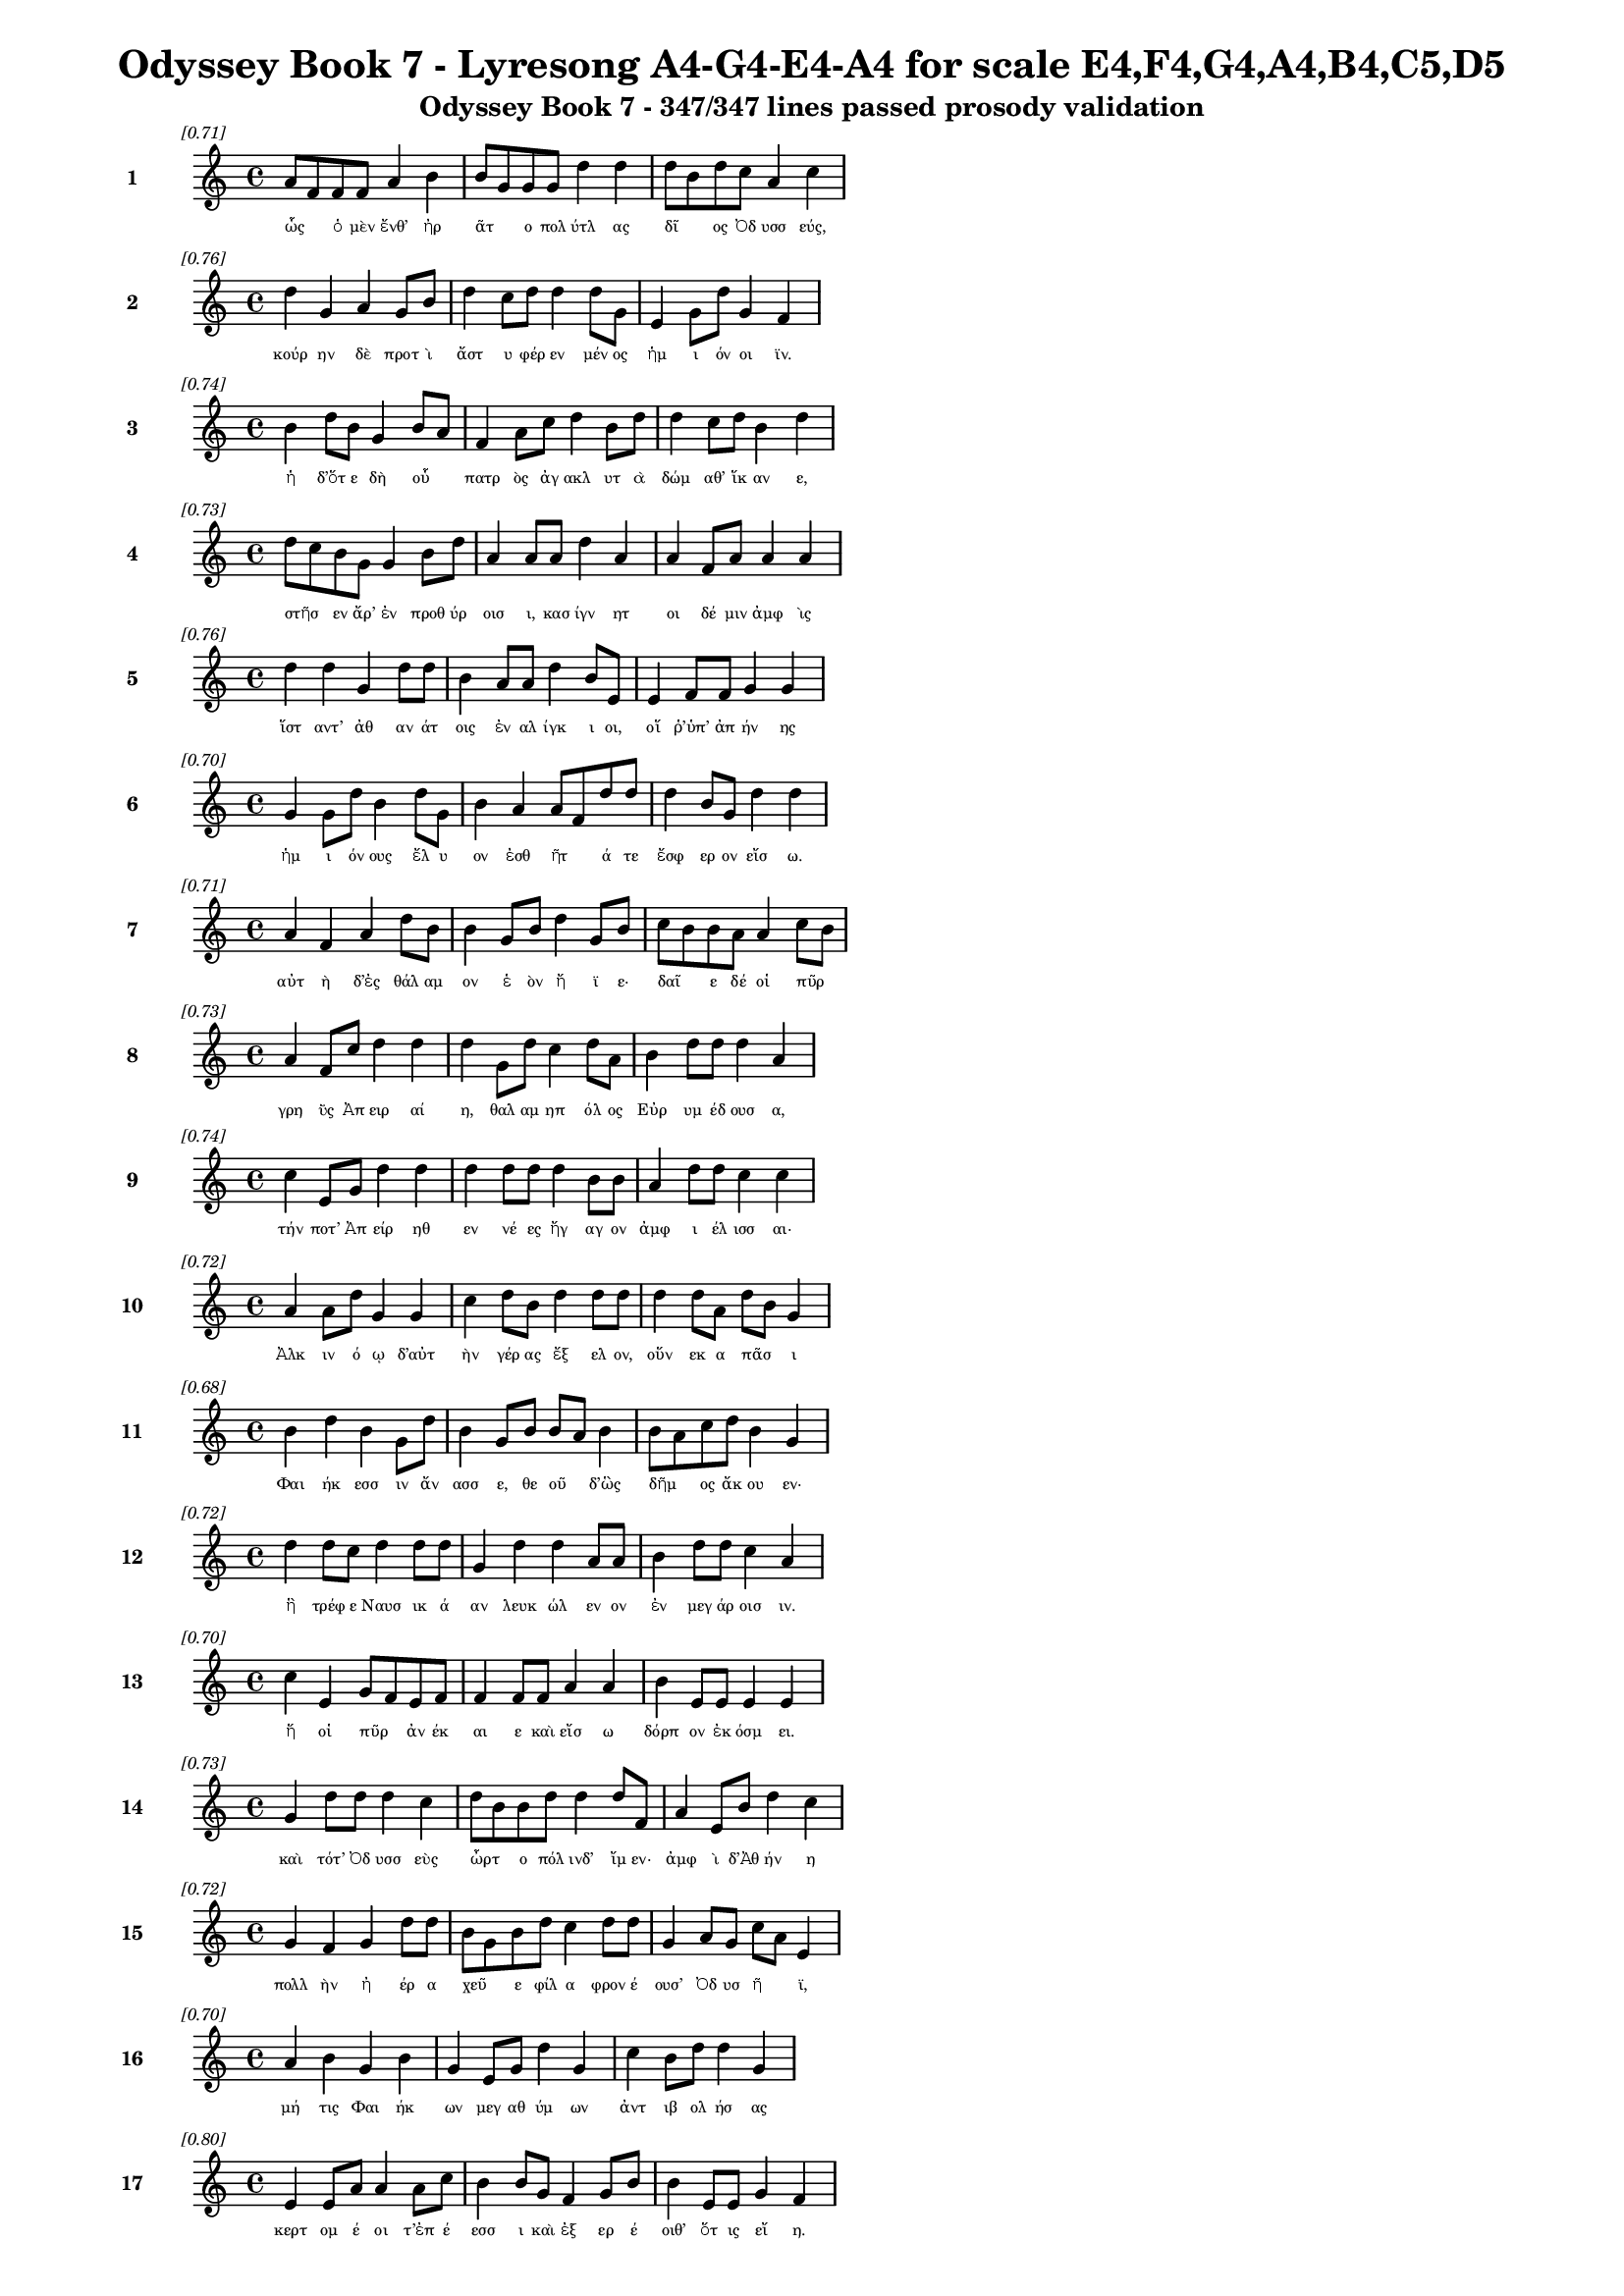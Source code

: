\version "2.24"
#(set-global-staff-size 16)

\header {
  title = "Odyssey Book 7 - Lyresong A4-G4-E4-A4 for scale E4,F4,G4,A4,B4,C5,D5"
  subtitle = "Odyssey Book 7 - 347/347 lines passed prosody validation"
}

\layout {
  \context {
    \Staff
    fontSize = #-1.5
  }
  \context {
    \Lyrics
    \override LyricText.font-size = #-3.5
  }
  \context {
    \Score
    \override StaffGrouper.staff-staff-spacing = #'((basic-distance . 0))
  }
}

% Line 1 - Pleasantness: 0.715
\score {
  <<
    \new Staff = "Line1" {
      \time 4/4
      \set Staff.instrumentName = \markup { \bold "1" }
      \once \override Score.RehearsalMark.break-visibility = ##(#t #t #t)
      \once \override Score.RehearsalMark.self-alignment-X = #RIGHT
      \once \override Score.RehearsalMark.font-size = #-3
      \mark \markup \italic "[0.71]"
      a'8 f'8 f'8 f'8 a'4 b'4 b'8 g'8 g'8 g'8 d''4 d''4 d''8 b'8 d''8 c''8 a'4 c''4 
    }
    \addlyrics {
      "ὧς" _ "ὁ" "μὲν" "ἔνθ’" "ἠρ" "ᾶτ" _ "ο" "πολ" "ύτλ" "ας" "δῖ" _ "ος" "Ὀδ" "υσσ" "εύς," 
    }
  >>
}

% Line 2 - Pleasantness: 0.756
\score {
  <<
    \new Staff = "Line2" {
      \time 4/4
      \set Staff.instrumentName = \markup { \bold "2" }
      \once \override Score.RehearsalMark.break-visibility = ##(#t #t #t)
      \once \override Score.RehearsalMark.self-alignment-X = #RIGHT
      \once \override Score.RehearsalMark.font-size = #-3
      \mark \markup \italic "[0.76]"
      d''4 g'4 a'4 g'8 b'8 d''4 c''8 d''8 d''4 d''8 g'8 e'4 g'8 d''8 g'4 f'4 
    }
    \addlyrics {
      "κούρ" "ην" "δὲ" "προτ" "ὶ" "ἄστ" "υ" "φέρ" "εν" "μέν" "ος" "ἡμ" "ι" "όν" "οι" "ϊν." 
    }
  >>
}

% Line 3 - Pleasantness: 0.744
\score {
  <<
    \new Staff = "Line3" {
      \time 4/4
      \set Staff.instrumentName = \markup { \bold "3" }
      \once \override Score.RehearsalMark.break-visibility = ##(#t #t #t)
      \once \override Score.RehearsalMark.self-alignment-X = #RIGHT
      \once \override Score.RehearsalMark.font-size = #-3
      \mark \markup \italic "[0.74]"
      b'4 d''8 b'8 g'4 b'8 a'8 f'4 a'8 c''8 d''4 b'8 d''8 d''4 c''8 d''8 b'4 d''4 
    }
    \addlyrics {
      "ἡ" "δ’ὅτ" "ε" "δὴ" "οὗ" _ "πατρ" "ὸς" "ἀγ" "ακλ" "υτ" "ὰ" "δώμ" "αθ’" "ἵκ" "αν" "ε," 
    }
  >>
}

% Line 4 - Pleasantness: 0.726
\score {
  <<
    \new Staff = "Line4" {
      \time 4/4
      \set Staff.instrumentName = \markup { \bold "4" }
      \once \override Score.RehearsalMark.break-visibility = ##(#t #t #t)
      \once \override Score.RehearsalMark.self-alignment-X = #RIGHT
      \once \override Score.RehearsalMark.font-size = #-3
      \mark \markup \italic "[0.73]"
      d''8 c''8 b'8 g'8 g'4 b'8 d''8 a'4 a'8 a'8 d''4 a'4 a'4 f'8 a'8 a'4 a'4 
    }
    \addlyrics {
      "στῆσ" _ "εν" "ἄρ’" "ἐν" "προθ" "ύρ" "οισ" "ι," "κασ" "ίγν" "ητ" "οι" "δέ" "μιν" "ἀμφ" "ὶς" 
    }
  >>
}

% Line 5 - Pleasantness: 0.759
\score {
  <<
    \new Staff = "Line5" {
      \time 4/4
      \set Staff.instrumentName = \markup { \bold "5" }
      \once \override Score.RehearsalMark.break-visibility = ##(#t #t #t)
      \once \override Score.RehearsalMark.self-alignment-X = #RIGHT
      \once \override Score.RehearsalMark.font-size = #-3
      \mark \markup \italic "[0.76]"
      d''4 d''4 g'4 d''8 d''8 b'4 a'8 a'8 d''4 b'8 e'8 e'4 f'8 f'8 g'4 g'4 
    }
    \addlyrics {
      "ἵστ" "αντ’" "ἀθ" "αν" "άτ" "οις" "ἐν" "αλ" "ίγκ" "ι" "οι," "οἵ" "ῥ’ὑπ’" "ἀπ" "ήν" "ης" 
    }
  >>
}

% Line 6 - Pleasantness: 0.699
\score {
  <<
    \new Staff = "Line6" {
      \time 4/4
      \set Staff.instrumentName = \markup { \bold "6" }
      \once \override Score.RehearsalMark.break-visibility = ##(#t #t #t)
      \once \override Score.RehearsalMark.self-alignment-X = #RIGHT
      \once \override Score.RehearsalMark.font-size = #-3
      \mark \markup \italic "[0.70]"
      g'4 g'8 d''8 b'4 d''8 g'8 b'4 a'4 a'8 f'8 d''8 d''8 d''4 b'8 g'8 d''4 d''4 
    }
    \addlyrics {
      "ἡμ" "ι" "όν" "ους" "ἔλ" "υ" "ον" "ἐσθ" "ῆτ" _ "ά" "τε" "ἔσφ" "ερ" "ον" "εἴσ" "ω." 
    }
  >>
}

% Line 7 - Pleasantness: 0.710
\score {
  <<
    \new Staff = "Line7" {
      \time 4/4
      \set Staff.instrumentName = \markup { \bold "7" }
      \once \override Score.RehearsalMark.break-visibility = ##(#t #t #t)
      \once \override Score.RehearsalMark.self-alignment-X = #RIGHT
      \once \override Score.RehearsalMark.font-size = #-3
      \mark \markup \italic "[0.71]"
      a'4 f'4 a'4 d''8 b'8 b'4 g'8 b'8 d''4 g'8 b'8 c''8 b'8 b'8 a'8 a'4 c''8 b'8 
    }
    \addlyrics {
      "αὐτ" "ὴ" "δ’ἐς" "θάλ" "αμ" "ον" "ἑ" "ὸν" "ἤ" "ϊ" "ε·" "δαῖ" _ "ε" "δέ" "οἱ" "πῦρ" _ 
    }
  >>
}

% Line 8 - Pleasantness: 0.731
\score {
  <<
    \new Staff = "Line8" {
      \time 4/4
      \set Staff.instrumentName = \markup { \bold "8" }
      \once \override Score.RehearsalMark.break-visibility = ##(#t #t #t)
      \once \override Score.RehearsalMark.self-alignment-X = #RIGHT
      \once \override Score.RehearsalMark.font-size = #-3
      \mark \markup \italic "[0.73]"
      a'4 f'8 c''8 d''4 d''4 d''4 g'8 d''8 c''4 d''8 a'8 b'4 d''8 d''8 d''4 a'4 
    }
    \addlyrics {
      "γρη" "ῢς" "Ἀπ" "ειρ" "αί" "η," "θαλ" "αμ" "ηπ" "όλ" "ος" "Εὐρ" "υμ" "έδ" "ουσ" "α," 
    }
  >>
}

% Line 9 - Pleasantness: 0.740
\score {
  <<
    \new Staff = "Line9" {
      \time 4/4
      \set Staff.instrumentName = \markup { \bold "9" }
      \once \override Score.RehearsalMark.break-visibility = ##(#t #t #t)
      \once \override Score.RehearsalMark.self-alignment-X = #RIGHT
      \once \override Score.RehearsalMark.font-size = #-3
      \mark \markup \italic "[0.74]"
      c''4 e'8 g'8 d''4 d''4 d''4 d''8 d''8 d''4 b'8 b'8 a'4 d''8 d''8 c''4 c''4 
    }
    \addlyrics {
      "τήν" "ποτ’" "Ἀπ" "είρ" "ηθ" "εν" "νέ" "ες" "ἤγ" "αγ" "ον" "ἀμφ" "ι" "έλ" "ισσ" "αι·" 
    }
  >>
}

% Line 10 - Pleasantness: 0.721
\score {
  <<
    \new Staff = "Line10" {
      \time 4/4
      \set Staff.instrumentName = \markup { \bold "10" }
      \once \override Score.RehearsalMark.break-visibility = ##(#t #t #t)
      \once \override Score.RehearsalMark.self-alignment-X = #RIGHT
      \once \override Score.RehearsalMark.font-size = #-3
      \mark \markup \italic "[0.72]"
      a'4 a'8 d''8 g'4 g'4 c''4 d''8 b'8 d''4 d''8 d''8 d''4 d''8 a'8 d''8 b'8 g'4 
    }
    \addlyrics {
      "Ἀλκ" "ιν" "ό" "ῳ" "δ’αὐτ" "ὴν" "γέρ" "ας" "ἔξ" "ελ" "ον," "οὕν" "εκ" "α" "πᾶσ" _ "ι" 
    }
  >>
}

% Line 11 - Pleasantness: 0.675
\score {
  <<
    \new Staff = "Line11" {
      \time 4/4
      \set Staff.instrumentName = \markup { \bold "11" }
      \once \override Score.RehearsalMark.break-visibility = ##(#t #t #t)
      \once \override Score.RehearsalMark.self-alignment-X = #RIGHT
      \once \override Score.RehearsalMark.font-size = #-3
      \mark \markup \italic "[0.68]"
      b'4 d''4 b'4 g'8 d''8 b'4 g'8 b'8 b'8 a'8 b'4 b'8 a'8 c''8 d''8 b'4 g'4 
    }
    \addlyrics {
      "Φαι" "ήκ" "εσσ" "ιν" "ἄν" "ασσ" "ε," "θε" "οῦ" _ "δ’ὣς" "δῆμ" _ "ος" "ἄκ" "ου" "εν·" 
    }
  >>
}

% Line 12 - Pleasantness: 0.723
\score {
  <<
    \new Staff = "Line12" {
      \time 4/4
      \set Staff.instrumentName = \markup { \bold "12" }
      \once \override Score.RehearsalMark.break-visibility = ##(#t #t #t)
      \once \override Score.RehearsalMark.self-alignment-X = #RIGHT
      \once \override Score.RehearsalMark.font-size = #-3
      \mark \markup \italic "[0.72]"
      d''4 d''8 c''8 d''4 d''8 d''8 g'4 d''4 d''4 a'8 a'8 b'4 d''8 d''8 c''4 a'4 
    }
    \addlyrics {
      "ἣ" "τρέφ" "ε" "Ναυσ" "ικ" "ά" "αν" "λευκ" "ώλ" "εν" "ον" "ἐν" "μεγ" "άρ" "οισ" "ιν." 
    }
  >>
}

% Line 13 - Pleasantness: 0.699
\score {
  <<
    \new Staff = "Line13" {
      \time 4/4
      \set Staff.instrumentName = \markup { \bold "13" }
      \once \override Score.RehearsalMark.break-visibility = ##(#t #t #t)
      \once \override Score.RehearsalMark.self-alignment-X = #RIGHT
      \once \override Score.RehearsalMark.font-size = #-3
      \mark \markup \italic "[0.70]"
      c''4 e'4 g'8 f'8 e'8 f'8 f'4 f'8 f'8 a'4 a'4 b'4 e'8 e'8 e'4 e'4 
    }
    \addlyrics {
      "ἥ" "οἱ" "πῦρ" _ "ἀν" "έκ" "αι" "ε" "καὶ" "εἴσ" "ω" "δόρπ" "ον" "ἐκ" "όσμ" "ει." 
    }
  >>
}

% Line 14 - Pleasantness: 0.727
\score {
  <<
    \new Staff = "Line14" {
      \time 4/4
      \set Staff.instrumentName = \markup { \bold "14" }
      \once \override Score.RehearsalMark.break-visibility = ##(#t #t #t)
      \once \override Score.RehearsalMark.self-alignment-X = #RIGHT
      \once \override Score.RehearsalMark.font-size = #-3
      \mark \markup \italic "[0.73]"
      g'4 d''8 d''8 d''4 c''4 d''8 b'8 b'8 d''8 d''4 d''8 f'8 a'4 e'8 b'8 d''4 c''4 
    }
    \addlyrics {
      "καὶ" "τότ’" "Ὀδ" "υσσ" "εὺς" "ὦρτ" _ "ο" "πόλ" "ινδ’" "ἴμ" "εν·" "ἀμφ" "ὶ" "δ’Ἀθ" "ήν" "η" 
    }
  >>
}

% Line 15 - Pleasantness: 0.721
\score {
  <<
    \new Staff = "Line15" {
      \time 4/4
      \set Staff.instrumentName = \markup { \bold "15" }
      \once \override Score.RehearsalMark.break-visibility = ##(#t #t #t)
      \once \override Score.RehearsalMark.self-alignment-X = #RIGHT
      \once \override Score.RehearsalMark.font-size = #-3
      \mark \markup \italic "[0.72]"
      g'4 f'4 g'4 d''8 d''8 b'8 g'8 b'8 d''8 c''4 d''8 d''8 g'4 a'8 g'8 c''8 a'8 e'4 
    }
    \addlyrics {
      "πολλ" "ὴν" "ἠ" "έρ" "α" "χεῦ" _ "ε" "φίλ" "α" "φρον" "έ" "ουσ’" "Ὀδ" "υσ" "ῆ" _ "ϊ," 
    }
  >>
}

% Line 16 - Pleasantness: 0.698
\score {
  <<
    \new Staff = "Line16" {
      \time 4/4
      \set Staff.instrumentName = \markup { \bold "16" }
      \once \override Score.RehearsalMark.break-visibility = ##(#t #t #t)
      \once \override Score.RehearsalMark.self-alignment-X = #RIGHT
      \once \override Score.RehearsalMark.font-size = #-3
      \mark \markup \italic "[0.70]"
      a'4 b'4 g'4 b'4 g'4 e'8 g'8 d''4 g'4 c''4 b'8 d''8 d''4 g'4 
    }
    \addlyrics {
      "μή" "τις" "Φαι" "ήκ" "ων" "μεγ" "αθ" "ύμ" "ων" "ἀντ" "ιβ" "ολ" "ήσ" "ας" 
    }
  >>
}

% Line 17 - Pleasantness: 0.804
\score {
  <<
    \new Staff = "Line17" {
      \time 4/4
      \set Staff.instrumentName = \markup { \bold "17" }
      \once \override Score.RehearsalMark.break-visibility = ##(#t #t #t)
      \once \override Score.RehearsalMark.self-alignment-X = #RIGHT
      \once \override Score.RehearsalMark.font-size = #-3
      \mark \markup \italic "[0.80]"
      e'4 e'8 a'8 a'4 a'8 c''8 b'4 b'8 g'8 f'4 g'8 b'8 b'4 e'8 e'8 g'4 f'4 
    }
    \addlyrics {
      "κερτ" "ομ" "έ" "οι" "τ’ἐπ" "έ" "εσσ" "ι" "καὶ" "ἐξ" "ερ" "έ" "οιθ’" "ὅτ" "ις" "εἴ" "η." 
    }
  >>
}

% Line 18 - Pleasantness: 0.732
\score {
  <<
    \new Staff = "Line18" {
      \time 4/4
      \set Staff.instrumentName = \markup { \bold "18" }
      \once \override Score.RehearsalMark.break-visibility = ##(#t #t #t)
      \once \override Score.RehearsalMark.self-alignment-X = #RIGHT
      \once \override Score.RehearsalMark.font-size = #-3
      \mark \markup \italic "[0.73]"
      g'4 d''8 b'8 g'4 b'8 d''8 c''4 d''8 d''8 c''4 d''4 c''4 g'8 f'8 g'4 a'4 
    }
    \addlyrics {
      "ἀλλ’" "ὅτ" "ε" "δὴ" "ἄρ’" "ἔμ" "ελλ" "ε" "πόλ" "ιν" "δύσ" "εσθ" "αι" "ἐρ" "ανν" "ήν," 
    }
  >>
}

% Line 19 - Pleasantness: 0.731
\score {
  <<
    \new Staff = "Line19" {
      \time 4/4
      \set Staff.instrumentName = \markup { \bold "19" }
      \once \override Score.RehearsalMark.break-visibility = ##(#t #t #t)
      \once \override Score.RehearsalMark.self-alignment-X = #RIGHT
      \once \override Score.RehearsalMark.font-size = #-3
      \mark \markup \italic "[0.73]"
      d''4 b'8 g'8 b'4 d''8 d''8 b'4 g'8 a'8 b'4 d''4 b'8 a'8 c''8 d''8 d''4 c''4 
    }
    \addlyrics {
      "ἔνθ" "α" "οἱ" "ἀντ" "εβ" "όλ" "ησ" "ε" "θε" "ά," "γλαυκ" "ῶπ" _ "ις" "Ἀθ" "ήν" "η," 
    }
  >>
}

% Line 20 - Pleasantness: 0.716
\score {
  <<
    \new Staff = "Line20" {
      \time 4/4
      \set Staff.instrumentName = \markup { \bold "20" }
      \once \override Score.RehearsalMark.break-visibility = ##(#t #t #t)
      \once \override Score.RehearsalMark.self-alignment-X = #RIGHT
      \once \override Score.RehearsalMark.font-size = #-3
      \mark \markup \italic "[0.72]"
      g'4 e'8 g'8 c''8 a'8 d''8 c''8 a'8 f'8 g'8 f'8 d''4 d''8 c''8 d''4 b'8 d''8 d''4 d''4 
    }
    \addlyrics {
      "παρθ" "εν" "ικ" "ῇ" _ "ἐ" "ϊκ" "υῖ" _ "α" "νε" "ήν" "ιδ" "ι," "κάλπ" "ιν" "ἐχ" "ούσ" "ῃ." 
    }
  >>
}

% Line 21 - Pleasantness: 0.706
\score {
  <<
    \new Staff = "Line21" {
      \time 4/4
      \set Staff.instrumentName = \markup { \bold "21" }
      \once \override Score.RehearsalMark.break-visibility = ##(#t #t #t)
      \once \override Score.RehearsalMark.self-alignment-X = #RIGHT
      \once \override Score.RehearsalMark.font-size = #-3
      \mark \markup \italic "[0.71]"
      d''8 b'8 f'4 g'4 d''4 d''8 b'8 b'8 d''8 d''4 c''8 a'8 a'8 f'8 a'8 f'8 a'4 d''4 
    }
    \addlyrics {
      "στῆ" _ "δὲ" "πρόσθ’" "αὐτ" "οῦ," _ "ὁ" "δ’ἀν" "είρ" "ετ" "ο" "δῖ" _ "ος" "Ὀδ" "υσσ" "εύς·" 
    }
  >>
}

% Line 22 - Pleasantness: 0.695
\score {
  <<
    \new Staff = "Line22" {
      \time 4/4
      \set Staff.instrumentName = \markup { \bold "22" }
      \once \override Score.RehearsalMark.break-visibility = ##(#t #t #t)
      \once \override Score.RehearsalMark.self-alignment-X = #RIGHT
      \once \override Score.RehearsalMark.font-size = #-3
      \mark \markup \italic "[0.69]"
      b'8 a'8 d''8 b'8 g'4 f'4 a'4 d''8 c''8 d''4 d''8 c''8 d''4 d''4 c''4 d''4 
    }
    \addlyrics {
      "ὦ" _ "τέκ" "ος," "οὐκ" "ἄν" "μοι" "δόμ" "ον" "ἀν" "έρ" "ος" "ἡγ" "ήσ" "αι" "ο" 
    }
  >>
}

% Line 23 - Pleasantness: 0.687
\score {
  <<
    \new Staff = "Line23" {
      \time 4/4
      \set Staff.instrumentName = \markup { \bold "23" }
      \once \override Score.RehearsalMark.break-visibility = ##(#t #t #t)
      \once \override Score.RehearsalMark.self-alignment-X = #RIGHT
      \once \override Score.RehearsalMark.font-size = #-3
      \mark \markup \italic "[0.69]"
      b'4 d''8 d''8 g'4 f'4 a'8 f'8 c''8 d''8 d''4 d''4 g'4 g'8 a'8 d''4 d''4 
    }
    \addlyrics {
      "Ἀλκ" "ιν" "ό" "ου," "ὃς" "τοῖσδ" _ "ε" "μετ’" "ἀνθρ" "ώπ" "οισ" "ιν" "ἀν" "άσσ" "ει;" 
    }
  >>
}

% Line 24 - Pleasantness: 0.721
\score {
  <<
    \new Staff = "Line24" {
      \time 4/4
      \set Staff.instrumentName = \markup { \bold "24" }
      \once \override Score.RehearsalMark.break-visibility = ##(#t #t #t)
      \once \override Score.RehearsalMark.self-alignment-X = #RIGHT
      \once \override Score.RehearsalMark.font-size = #-3
      \mark \markup \italic "[0.72]"
      b'4 c''8 b'8 d''4 b'8 a'8 c''4 b'8 c''8 d''4 b'8 g'8 e'4 g'8 b'8 d''4 b'4 
    }
    \addlyrics {
      "καὶ" "γὰρ" "ἐγ" "ὼ" "ξεῖν" _ "ος" "ταλ" "απ" "είρ" "ι" "ος" "ἐνθ" "άδ’" "ἱκ" "άν" "ω" 
    }
  >>
}

% Line 25 - Pleasantness: 0.702
\score {
  <<
    \new Staff = "Line25" {
      \time 4/4
      \set Staff.instrumentName = \markup { \bold "25" }
      \once \override Score.RehearsalMark.break-visibility = ##(#t #t #t)
      \once \override Score.RehearsalMark.self-alignment-X = #RIGHT
      \once \override Score.RehearsalMark.font-size = #-3
      \mark \markup \italic "[0.70]"
      e'4 a'8 f'8 a'4 f'8 a'8 e'4 g'4 g'4 d''8 c''8 c''4 g'8 e'8 b'8 a'8 c''4 
    }
    \addlyrics {
      "τηλ" "όθ" "εν" "ἐξ" "ἀπ" "ί" "ης" "γαί" "ης·" "τῶ" _ "οὔ" "τιν" "α" "οἶδ" _ "α" 
    }
  >>
}

% Line 26 - Pleasantness: 0.723
\score {
  <<
    \new Staff = "Line26" {
      \time 4/4
      \set Staff.instrumentName = \markup { \bold "26" }
      \once \override Score.RehearsalMark.break-visibility = ##(#t #t #t)
      \once \override Score.RehearsalMark.self-alignment-X = #RIGHT
      \once \override Score.RehearsalMark.font-size = #-3
      \mark \markup \italic "[0.72]"
      g'4 d''4 d''4 g'4 d''4 d''8 d''8 a'4 b'4 b'8 g'8 b'8 d''8 c''4 f'4 
    }
    \addlyrics {
      "ἀνθρ" "ώπ" "ων," "οἳ" "τήνδ" "ε" "πόλ" "ιν" "καὶ" "γαῖ" _ "αν" "ἔχ" "ουσ" "ι." 
    }
  >>
}

% Line 27 - Pleasantness: 0.692
\score {
  <<
    \new Staff = "Line27" {
      \time 4/4
      \set Staff.instrumentName = \markup { \bold "27" }
      \once \override Score.RehearsalMark.break-visibility = ##(#t #t #t)
      \once \override Score.RehearsalMark.self-alignment-X = #RIGHT
      \once \override Score.RehearsalMark.font-size = #-3
      \mark \markup \italic "[0.69]"
      b'4 b'8 a'8 b'4 d''8 d''8 b'4 g'8 e'8 f'4 e'4 b'8 a'8 b'8 d''8 d''4 c''4 
    }
    \addlyrics {
      "τὸν" "δ’αὖτ" _ "ε" "προσ" "έ" "ειπ" "ε" "θε" "ά" "γλαυκ" "ῶπ" _ "ις" "Ἀθ" "ήν" "η·" 
    }
  >>
}

% Line 28 - Pleasantness: 0.729
\score {
  <<
    \new Staff = "Line28" {
      \time 4/4
      \set Staff.instrumentName = \markup { \bold "28" }
      \once \override Score.RehearsalMark.break-visibility = ##(#t #t #t)
      \once \override Score.RehearsalMark.self-alignment-X = #RIGHT
      \once \override Score.RehearsalMark.font-size = #-3
      \mark \markup \italic "[0.73]"
      a'4 g'8 g'8 g'4 f'4 f'8 e'8 b'8 d''8 b'4 d''8 g'8 g'4 g'8 a'8 d''4 c''4 
    }
    \addlyrics {
      "τοιγ" "ὰρ" "ἐγ" "ώ" "τοι," "ξεῖν" _ "ε" "πάτ" "ερ," "δόμ" "ον," "ὅν" "με" "κελ" "εύ" "εις," 
    }
  >>
}

% Line 29 - Pleasantness: 0.734
\score {
  <<
    \new Staff = "Line29" {
      \time 4/4
      \set Staff.instrumentName = \markup { \bold "29" }
      \once \override Score.RehearsalMark.break-visibility = ##(#t #t #t)
      \once \override Score.RehearsalMark.self-alignment-X = #RIGHT
      \once \override Score.RehearsalMark.font-size = #-3
      \mark \markup \italic "[0.73]"
      d''4 g'8 a'8 b'4 g'4 g'4 f'8 g'8 d''4 c''8 g'8 b'4 d''8 c''8 d''4 b'4 
    }
    \addlyrics {
      "δείξ" "ω," "ἐπ" "εί" "μοι" "πατρ" "ὸς" "ἀμ" "ύμ" "ον" "ος" "ἐγγ" "ύθ" "ι" "ναί" "ει." 
    }
  >>
}

% Line 30 - Pleasantness: 0.728
\score {
  <<
    \new Staff = "Line30" {
      \time 4/4
      \set Staff.instrumentName = \markup { \bold "30" }
      \once \override Score.RehearsalMark.break-visibility = ##(#t #t #t)
      \once \override Score.RehearsalMark.self-alignment-X = #RIGHT
      \once \override Score.RehearsalMark.font-size = #-3
      \mark \markup \italic "[0.73]"
      g'4 d''8 d''8 c''4 b'8 g'8 b'8 g'8 e'8 g'8 e'4 e'8 g'8 e'4 f'8 a'8 d''4 g'4 
    }
    \addlyrics {
      "ἀλλ’" "ἴθ" "ι" "σιγ" "ῇ" _ "τοῖ" _ "ον," "ἐγ" "ὼ" "δ’ὁδ" "ὸν" "ἡγ" "εμ" "ον" "εύσ" "ω," 
    }
  >>
}

% Line 31 - Pleasantness: 0.747
\score {
  <<
    \new Staff = "Line31" {
      \time 4/4
      \set Staff.instrumentName = \markup { \bold "31" }
      \once \override Score.RehearsalMark.break-visibility = ##(#t #t #t)
      \once \override Score.RehearsalMark.self-alignment-X = #RIGHT
      \once \override Score.RehearsalMark.font-size = #-3
      \mark \markup \italic "[0.75]"
      b'4 d''8 g'8 g'4 g'4 e'4 f'8 a'8 a'4 a'8 a'8 a'4 g'8 b'8 a'4 g'4 
    }
    \addlyrics {
      "μηδ" "έ" "τιν’" "ἀνθρ" "ώπ" "ων" "προτ" "ι" "όσσ" "ε" "ο" "μηδ’" "ἐρ" "έ" "ειν" "ε." 
    }
  >>
}

% Line 32 - Pleasantness: 0.708
\score {
  <<
    \new Staff = "Line32" {
      \time 4/4
      \set Staff.instrumentName = \markup { \bold "32" }
      \once \override Score.RehearsalMark.break-visibility = ##(#t #t #t)
      \once \override Score.RehearsalMark.self-alignment-X = #RIGHT
      \once \override Score.RehearsalMark.font-size = #-3
      \mark \markup \italic "[0.71]"
      g'4 b'4 d''4 b'4 g'4 c''8 g'8 d''4 d''4 d''4 d''8 d''8 b'4 a'4 
    }
    \addlyrics {
      "οὐ" "γὰρ" "ξείν" "ους" "οἵ" "γε" "μάλ’" "ἀνθρ" "ώπ" "ους" "ἀν" "έχ" "οντ" "αι," 
    }
  >>
}

% Line 33 - Pleasantness: 0.735
\score {
  <<
    \new Staff = "Line33" {
      \time 4/4
      \set Staff.instrumentName = \markup { \bold "33" }
      \once \override Score.RehearsalMark.break-visibility = ##(#t #t #t)
      \once \override Score.RehearsalMark.self-alignment-X = #RIGHT
      \once \override Score.RehearsalMark.font-size = #-3
      \mark \markup \italic "[0.73]"
      c''4 d''8 f'8 a'4 d''8 b'8 g'4 b'8 d''8 b'4 g'4 d''4 b'8 d''8 d''4 c''4 
    }
    \addlyrics {
      "οὐδ’" "ἀγ" "απ" "αζ" "όμ" "εν" "οι" "φιλ" "έ" "ουσ’" "ὅς" "κ’ἄλλ" "οθ" "εν" "ἔλθ" "ῃ." 
    }
  >>
}

% Line 34 - Pleasantness: 0.704
\score {
  <<
    \new Staff = "Line34" {
      \time 4/4
      \set Staff.instrumentName = \markup { \bold "34" }
      \once \override Score.RehearsalMark.break-visibility = ##(#t #t #t)
      \once \override Score.RehearsalMark.self-alignment-X = #RIGHT
      \once \override Score.RehearsalMark.font-size = #-3
      \mark \markup \italic "[0.70]"
      f'4 a'8 a'8 d''8 c''8 a'4 a'4 g'8 b'8 g'4 d''8 a'8 b'4 d''4 a'4 a'4 
    }
    \addlyrics {
      "νηυσ" "ὶ" "θο" "ῇσ" _ "ιν" "τοί" "γε" "πεπ" "οιθ" "ότ" "ες" "ὠκ" "εί" "ῃσ" "ι" 
    }
  >>
}

% Line 35 - Pleasantness: 0.738
\score {
  <<
    \new Staff = "Line35" {
      \time 4/4
      \set Staff.instrumentName = \markup { \bold "35" }
      \once \override Score.RehearsalMark.break-visibility = ##(#t #t #t)
      \once \override Score.RehearsalMark.self-alignment-X = #RIGHT
      \once \override Score.RehearsalMark.font-size = #-3
      \mark \markup \italic "[0.74]"
      b'8 a'8 c''8 d''8 b'4 d''8 d''8 b'4 g'8 b'8 d''4 b'8 d''8 b'8 a'8 c''8 d''8 d''4 c''4 
    }
    \addlyrics {
      "λαῖτμ" _ "α" "μέγ’" "ἐκπ" "ερ" "ό" "ωσ" "ιν," "ἐπ" "εί" "σφισ" "ι" "δῶκ’" _ "ἐν" "οσ" "ίχθ" "ων·" 
    }
  >>
}

% Line 36 - Pleasantness: 0.702
\score {
  <<
    \new Staff = "Line36" {
      \time 4/4
      \set Staff.instrumentName = \markup { \bold "36" }
      \once \override Score.RehearsalMark.break-visibility = ##(#t #t #t)
      \once \override Score.RehearsalMark.self-alignment-X = #RIGHT
      \once \override Score.RehearsalMark.font-size = #-3
      \mark \markup \italic "[0.70]"
      d''8 b'8 d''8 c''8 e'4 b'8 g'8 f'4 a'4 b'4 g'8 a'8 c''4 d''8 d''8 c''4 c''4 
    }
    \addlyrics {
      "τῶν" _ "νέ" "ες" "ὠκ" "εῖ" _ "αι" "ὡς" "εἰ" "πτερ" "ὸν" "ἠ" "ὲ" "νό" "ημ" "α." 
    }
  >>
}

% Line 37 - Pleasantness: 0.700
\score {
  <<
    \new Staff = "Line37" {
      \time 4/4
      \set Staff.instrumentName = \markup { \bold "37" }
      \once \override Score.RehearsalMark.break-visibility = ##(#t #t #t)
      \once \override Score.RehearsalMark.self-alignment-X = #RIGHT
      \once \override Score.RehearsalMark.font-size = #-3
      \mark \markup \italic "[0.70]"
      b'4 d''8 b'8 d''4 d''4 b'4 g'4 d''4 c''8 g'8 e'4 g'8 a'8 d''4 c''4 
    }
    \addlyrics {
      "ὣς" "ἄρ" "α" "φων" "ήσ" "ασ’" "ἡγ" "ήσ" "ατ" "ο" "Παλλ" "ὰς" "Ἀθ" "ήν" "η" 
    }
  >>
}

% Line 38 - Pleasantness: 0.759
\score {
  <<
    \new Staff = "Line38" {
      \time 4/4
      \set Staff.instrumentName = \markup { \bold "38" }
      \once \override Score.RehearsalMark.break-visibility = ##(#t #t #t)
      \once \override Score.RehearsalMark.self-alignment-X = #RIGHT
      \once \override Score.RehearsalMark.font-size = #-3
      \mark \markup \italic "[0.76]"
      c''4 a'8 d''8 g'4 b'8 d''8 d''4 g'8 b'8 d''4 d''8 d''8 d''8 b'8 d''8 b'8 a'8 f'8 g'4 
    }
    \addlyrics {
      "καρπ" "αλ" "ίμ" "ως·" "ὁ" "δ’ἔπ" "ειτ" "α" "μετ’" "ἴχν" "ι" "α" "βαῖν" _ "ε" "θε" "οῖ" _ "ο." 
    }
  >>
}

% Line 39 - Pleasantness: 0.728
\score {
  <<
    \new Staff = "Line39" {
      \time 4/4
      \set Staff.instrumentName = \markup { \bold "39" }
      \once \override Score.RehearsalMark.break-visibility = ##(#t #t #t)
      \once \override Score.RehearsalMark.self-alignment-X = #RIGHT
      \once \override Score.RehearsalMark.font-size = #-3
      \mark \markup \italic "[0.73]"
      c''4 d''8 b'8 d''4 b'4 a'4 f'4 g'4 a'8 c''8 d''4 b'8 d''8 b'4 g'4 
    }
    \addlyrics {
      "τὸν" "δ’ἄρ" "α" "Φαί" "ηκ" "ες" "ναυσ" "ικλ" "υτ" "οὶ" "οὐκ" "ἐν" "ό" "ησ" "αν" 
    }
  >>
}

% Line 40 - Pleasantness: 0.751
\score {
  <<
    \new Staff = "Line40" {
      \time 4/4
      \set Staff.instrumentName = \markup { \bold "40" }
      \once \override Score.RehearsalMark.break-visibility = ##(#t #t #t)
      \once \override Score.RehearsalMark.self-alignment-X = #RIGHT
      \once \override Score.RehearsalMark.font-size = #-3
      \mark \markup \italic "[0.75]"
      c''4 d''8 a'8 b'4 c''8 c''8 f'4 f'8 e'8 c''4 g'8 f'8 a'4 f'8 a'8 d''4 g'4 
    }
    \addlyrics {
      "ἐρχ" "όμ" "εν" "ον" "κατ" "ὰ" "ἄστ" "υ" "δι" "ὰ" "σφέ" "ας·" "οὐ" "γὰρ" "Ἀθ" "ήν" "η" 
    }
  >>
}

% Line 41 - Pleasantness: 0.733
\score {
  <<
    \new Staff = "Line41" {
      \time 4/4
      \set Staff.instrumentName = \markup { \bold "41" }
      \once \override Score.RehearsalMark.break-visibility = ##(#t #t #t)
      \once \override Score.RehearsalMark.self-alignment-X = #RIGHT
      \once \override Score.RehearsalMark.font-size = #-3
      \mark \markup \italic "[0.73]"
      d''4 a'8 g'8 b'4 d''8 g'8 b'4 a'4 a'4 a'8 a'8 a'4 a'8 f'8 a'4 b'4 
    }
    \addlyrics {
      "εἴ" "α" "ἐ" "ϋπλ" "όκ" "αμ" "ος," "δειν" "ὴ" "θε" "ός," "ἥ" "ῥά" "οἱ" "ἀχλ" "ὺν" 
    }
  >>
}

% Line 42 - Pleasantness: 0.754
\score {
  <<
    \new Staff = "Line42" {
      \time 4/4
      \set Staff.instrumentName = \markup { \bold "42" }
      \once \override Score.RehearsalMark.break-visibility = ##(#t #t #t)
      \once \override Score.RehearsalMark.self-alignment-X = #RIGHT
      \once \override Score.RehearsalMark.font-size = #-3
      \mark \markup \italic "[0.75]"
      g'4 e'8 b'8 b'4 e'8 b'8 e'4 a'8 b'8 b'4 g'8 b'8 a'4 b'8 d''8 b'4 c''8 b'8 
    }
    \addlyrics {
      "θεσπ" "εσ" "ί" "ην" "κατ" "έχ" "ευ" "ε" "φίλ" "α" "φρον" "έ" "ουσ’" "ἐν" "ὶ" "θυμ" "ῷ." _ 
    }
  >>
}

% Line 43 - Pleasantness: 0.697
\score {
  <<
    \new Staff = "Line43" {
      \time 4/4
      \set Staff.instrumentName = \markup { \bold "43" }
      \once \override Score.RehearsalMark.break-visibility = ##(#t #t #t)
      \once \override Score.RehearsalMark.self-alignment-X = #RIGHT
      \once \override Score.RehearsalMark.font-size = #-3
      \mark \markup \italic "[0.70]"
      d''4 b'4 a'4 g'8 f'8 a'4 c''8 d''8 b'4 g'4 b'8 a'8 c''8 d''8 d''4 c''4 
    }
    \addlyrics {
      "θαύμ" "αζ" "εν" "δ’Ὀδ" "υσ" "εὺς" "λιμ" "έν" "ας" "καὶ" "νῆ" _ "ας" "ἐ" "ΐσ" "ας" 
    }
  >>
}

% Line 44 - Pleasantness: 0.736
\score {
  <<
    \new Staff = "Line44" {
      \time 4/4
      \set Staff.instrumentName = \markup { \bold "44" }
      \once \override Score.RehearsalMark.break-visibility = ##(#t #t #t)
      \once \override Score.RehearsalMark.self-alignment-X = #RIGHT
      \once \override Score.RehearsalMark.font-size = #-3
      \mark \markup \italic "[0.74]"
      a'4 a'8 f'8 d''4 d''4 d''4 c''8 d''8 d''4 d''4 d''4 g'8 a'8 a'4 a'4 
    }
    \addlyrics {
      "αὐτ" "ῶν" _ "θ’ἡρ" "ώ" "ων" "ἀγ" "ορ" "ὰς" "καὶ" "τείχ" "ε" "α" "μακρ" "ὰ" 
    }
  >>
}

% Line 45 - Pleasantness: 0.727
\score {
  <<
    \new Staff = "Line45" {
      \time 4/4
      \set Staff.instrumentName = \markup { \bold "45" }
      \once \override Score.RehearsalMark.break-visibility = ##(#t #t #t)
      \once \override Score.RehearsalMark.self-alignment-X = #RIGHT
      \once \override Score.RehearsalMark.font-size = #-3
      \mark \markup \italic "[0.73]"
      g'4 g'4 a'4 b'8 d''8 c''4 b'8 g'8 g'4 d''8 g'8 g'8 f'8 e'8 g'8 d''4 c''4 
    }
    \addlyrics {
      "ὑψ" "ηλ" "ά," "σκολ" "όπ" "εσσ" "ιν" "ἀρ" "ηρ" "ότ" "α," "θαῦμ" _ "α" "ἰδ" "έσθ" "αι." 
    }
  >>
}

% Line 46 - Pleasantness: 0.739
\score {
  <<
    \new Staff = "Line46" {
      \time 4/4
      \set Staff.instrumentName = \markup { \bold "46" }
      \once \override Score.RehearsalMark.break-visibility = ##(#t #t #t)
      \once \override Score.RehearsalMark.self-alignment-X = #RIGHT
      \once \override Score.RehearsalMark.font-size = #-3
      \mark \markup \italic "[0.74]"
      c''4 d''8 b'8 g'4 e'8 b'8 b'8 a'8 f'8 a'8 b'4 c''8 d''8 d''4 b'8 d''8 c''4 b'4 
    }
    \addlyrics {
      "ἀλλ’" "ὅτ" "ε" "δὴ" "βασ" "ιλ" "ῆ" _ "ος" "ἀγ" "ακλ" "υτ" "ὰ" "δώμ" "αθ’" "ἵκ" "οντ" "ο," 
    }
  >>
}

% Line 47 - Pleasantness: 0.705
\score {
  <<
    \new Staff = "Line47" {
      \time 4/4
      \set Staff.instrumentName = \markup { \bold "47" }
      \once \override Score.RehearsalMark.break-visibility = ##(#t #t #t)
      \once \override Score.RehearsalMark.self-alignment-X = #RIGHT
      \once \override Score.RehearsalMark.font-size = #-3
      \mark \markup \italic "[0.70]"
      b'8 a'8 c''8 d''8 d''4 b'4 b'8 a'8 f'8 e'8 g'4 b'4 b'8 a'8 c''8 d''8 d''4 b'4 
    }
    \addlyrics {
      "τοῖσ" _ "ι" "δὲ" "μύθ" "ων" "ἦρχ" _ "ε" "θε" "ά," "γλαυκ" "ῶπ" _ "ις" "Ἀθ" "ήν" "η·" 
    }
  >>
}

% Line 48 - Pleasantness: 0.755
\score {
  <<
    \new Staff = "Line48" {
      \time 4/4
      \set Staff.instrumentName = \markup { \bold "48" }
      \once \override Score.RehearsalMark.break-visibility = ##(#t #t #t)
      \once \override Score.RehearsalMark.self-alignment-X = #RIGHT
      \once \override Score.RehearsalMark.font-size = #-3
      \mark \markup \italic "[0.76]"
      b'8 g'8 e'4 a'4 g'4 b'8 g'8 g'8 d''8 d''4 d''8 g'8 a'4 f'8 a'8 d''4 c''4 
    }
    \addlyrics {
      "οὗτ" _ "ος" "δή" "τοι," "ξεῖν" _ "ε" "πάτ" "ερ," "δόμ" "ος," "ὅν" "με" "κελ" "εύ" "εις" 
    }
  >>
}

% Line 49 - Pleasantness: 0.739
\score {
  <<
    \new Staff = "Line49" {
      \time 4/4
      \set Staff.instrumentName = \markup { \bold "49" }
      \once \override Score.RehearsalMark.break-visibility = ##(#t #t #t)
      \once \override Score.RehearsalMark.self-alignment-X = #RIGHT
      \once \override Score.RehearsalMark.font-size = #-3
      \mark \markup \italic "[0.74]"
      g'4 c''8 c''8 c''4 c''4 c''4 b'8 e'8 g'4 g'8 b'8 a'4 a'8 d''8 g'8 f'8 a'4 
    }
    \addlyrics {
      "πεφρ" "αδ" "έμ" "εν·" "δή" "εις" "δὲ" "δι" "οτρ" "εφ" "έ" "ας" "βασ" "ιλ" "ῆ" _ "ας" 
    }
  >>
}

% Line 50 - Pleasantness: 0.757
\score {
  <<
    \new Staff = "Line50" {
      \time 4/4
      \set Staff.instrumentName = \markup { \bold "50" }
      \once \override Score.RehearsalMark.break-visibility = ##(#t #t #t)
      \once \override Score.RehearsalMark.self-alignment-X = #RIGHT
      \once \override Score.RehearsalMark.font-size = #-3
      \mark \markup \italic "[0.76]"
      d''4 g'4 d''4 d''8 d''8 d''4 b'8 d''8 d''4 d''8 b'8 g'4 g'8 g'8 e'4 c''8 a'8 
    }
    \addlyrics {
      "δαίτ" "ην" "δαιν" "υμ" "έν" "ους·" "σὺ" "δ’ἔσ" "ω" "κί" "ε," "μηδ" "έ" "τι" "θυμ" "ῷ" _ 
    }
  >>
}

% Line 51 - Pleasantness: 0.700
\score {
  <<
    \new Staff = "Line51" {
      \time 4/4
      \set Staff.instrumentName = \markup { \bold "51" }
      \once \override Score.RehearsalMark.break-visibility = ##(#t #t #t)
      \once \override Score.RehearsalMark.self-alignment-X = #RIGHT
      \once \override Score.RehearsalMark.font-size = #-3
      \mark \markup \italic "[0.70]"
      d''4 b'4 g'4 b'8 d''8 b'4 g'8 f'8 e'4 g'4 b'8 a'8 b'8 d''8 d''4 b'4 
    }
    \addlyrics {
      "τάρβ" "ει·" "θαρσ" "αλ" "έ" "ος" "γὰρ" "ἀν" "ὴρ" "ἐν" "πᾶσ" _ "ιν" "ἀμ" "είν" "ων" 
    }
  >>
}

% Line 52 - Pleasantness: 0.711
\score {
  <<
    \new Staff = "Line52" {
      \time 4/4
      \set Staff.instrumentName = \markup { \bold "52" }
      \once \override Score.RehearsalMark.break-visibility = ##(#t #t #t)
      \once \override Score.RehearsalMark.self-alignment-X = #RIGHT
      \once \override Score.RehearsalMark.font-size = #-3
      \mark \markup \italic "[0.71]"
      d''4 f'4 g'4 g'8 d''8 d''4 b'4 a'4 f'8 c''8 d''4 d''8 c''8 d''4 d''4 
    }
    \addlyrics {
      "ἔργ" "οισ" "ιν" "τελ" "έθ" "ει," "εἰ" "καί" "ποθ" "εν" "ἄλλ" "οθ" "εν" "ἔλθ" "οι." 
    }
  >>
}

% Line 53 - Pleasantness: 0.745
\score {
  <<
    \new Staff = "Line53" {
      \time 4/4
      \set Staff.instrumentName = \markup { \bold "53" }
      \once \override Score.RehearsalMark.break-visibility = ##(#t #t #t)
      \once \override Score.RehearsalMark.self-alignment-X = #RIGHT
      \once \override Score.RehearsalMark.font-size = #-3
      \mark \markup \italic "[0.74]"
      d''4 c''4 a'4 c''4 d''8 b'8 e'8 g'8 d''4 b'8 a'8 b'4 d''8 d''8 d''4 c''4 
    }
    \addlyrics {
      "δέσπ" "οιν" "αν" "μὲν" "πρῶτ" _ "α" "κιχ" "ήσ" "ε" "αι" "ἐν" "μεγ" "άρ" "οισ" "ιν·" 
    }
  >>
}

% Line 54 - Pleasantness: 0.752
\score {
  <<
    \new Staff = "Line54" {
      \time 4/4
      \set Staff.instrumentName = \markup { \bold "54" }
      \once \override Score.RehearsalMark.break-visibility = ##(#t #t #t)
      \once \override Score.RehearsalMark.self-alignment-X = #RIGHT
      \once \override Score.RehearsalMark.font-size = #-3
      \mark \markup \italic "[0.75]"
      g'4 c''4 a'4 a'8 a'8 g'4 b'8 d''8 d''4 b'8 c''8 b'4 g'8 c''8 c''4 c''4 
    }
    \addlyrics {
      "Ἀρ" "ήτ" "η" "δ’ὄν" "ομ’" "ἐστ" "ὶν" "ἐπ" "ών" "υμ" "ον," "ἐκ" "δὲ" "τοκ" "ή" "ων" 
    }
  >>
}

% Line 55 - Pleasantness: 0.733
\score {
  <<
    \new Staff = "Line55" {
      \time 4/4
      \set Staff.instrumentName = \markup { \bold "55" }
      \once \override Score.RehearsalMark.break-visibility = ##(#t #t #t)
      \once \override Score.RehearsalMark.self-alignment-X = #RIGHT
      \once \override Score.RehearsalMark.font-size = #-3
      \mark \markup \italic "[0.73]"
      a'8 f'8 a'4 c''8 a'8 e'4 b'4 d''8 b'8 d''4 d''8 d''8 d''4 f'8 b'8 c''8 a'8 g'4 
    }
    \addlyrics {
      "τῶν" _ "αὐτ" "ῶν" _ "οἵ" "περ" "τέκ" "ον" "Ἀλκ" "ίν" "ο" "ον" "βασ" "ιλ" "ῆ" _ "α." 
    }
  >>
}

% Line 56 - Pleasantness: 0.684
\score {
  <<
    \new Staff = "Line56" {
      \time 4/4
      \set Staff.instrumentName = \markup { \bold "56" }
      \once \override Score.RehearsalMark.break-visibility = ##(#t #t #t)
      \once \override Score.RehearsalMark.self-alignment-X = #RIGHT
      \once \override Score.RehearsalMark.font-size = #-3
      \mark \markup \italic "[0.68]"
      g'4 d''8 g'8 g'4 a'4 a'8 g'8 f'8 g'8 b'4 d''4 c''4 d''8 c''8 d''4 b'4 
    }
    \addlyrics {
      "Ναυσ" "ίθ" "ο" "ον" "μὲν" "πρῶτ" _ "α" "Ποσ" "ειδ" "ά" "ων" "ἐν" "οσ" "ίχθ" "ων" 
    }
  >>
}

% Line 57 - Pleasantness: 0.751
\score {
  <<
    \new Staff = "Line57" {
      \time 4/4
      \set Staff.instrumentName = \markup { \bold "57" }
      \once \override Score.RehearsalMark.break-visibility = ##(#t #t #t)
      \once \override Score.RehearsalMark.self-alignment-X = #RIGHT
      \once \override Score.RehearsalMark.font-size = #-3
      \mark \markup \italic "[0.75]"
      d''4 d''8 g'8 e'4 a'8 d''8 b'4 d''8 d''8 a'4 a'8 f'8 a'8 f'8 a'8 c''8 d''4 b'4 
    }
    \addlyrics {
      "γείν" "ατ" "ο" "καὶ" "Περ" "ίβ" "οι" "α," "γυν" "αικ" "ῶν" _ "εἶδ" _ "ος" "ἀρ" "ίστ" "η," 
    }
  >>
}

% Line 58 - Pleasantness: 0.805
\score {
  <<
    \new Staff = "Line58" {
      \time 4/4
      \set Staff.instrumentName = \markup { \bold "58" }
      \once \override Score.RehearsalMark.break-visibility = ##(#t #t #t)
      \once \override Score.RehearsalMark.self-alignment-X = #RIGHT
      \once \override Score.RehearsalMark.font-size = #-3
      \mark \markup \italic "[0.81]"
      b'4 c''8 d''8 g'4 e'8 e'8 e'4 e'8 f'8 a'4 a'8 a'8 g'4 b'8 d''8 b'4 e'4 
    }
    \addlyrics {
      "ὁπλ" "οτ" "άτ" "η" "θυγ" "άτ" "ηρ" "μεγ" "αλ" "ήτ" "ορ" "ος" "Εὐρ" "υμ" "έδ" "οντ" "ος," 
    }
  >>
}

% Line 59 - Pleasantness: 0.675
\score {
  <<
    \new Staff = "Line59" {
      \time 4/4
      \set Staff.instrumentName = \markup { \bold "59" }
      \once \override Score.RehearsalMark.break-visibility = ##(#t #t #t)
      \once \override Score.RehearsalMark.self-alignment-X = #RIGHT
      \once \override Score.RehearsalMark.font-size = #-3
      \mark \markup \italic "[0.68]"
      g'4 f'8 g'8 a'4 d''4 g'4 a'8 g'8 d''4 c''4 d''4 c''8 d''8 b'4 g'4 
    }
    \addlyrics {
      "ὅς" "ποθ’" "ὑπ" "ερθ" "ύμ" "οισ" "ι" "Γιγ" "άντ" "εσσ" "ιν" "βασ" "ίλ" "ευ" "εν." 
    }
  >>
}

% Line 60 - Pleasantness: 0.768
\score {
  <<
    \new Staff = "Line60" {
      \time 4/4
      \set Staff.instrumentName = \markup { \bold "60" }
      \once \override Score.RehearsalMark.break-visibility = ##(#t #t #t)
      \once \override Score.RehearsalMark.self-alignment-X = #RIGHT
      \once \override Score.RehearsalMark.font-size = #-3
      \mark \markup \italic "[0.77]"
      b'4 d''8 f'8 c''4 c''8 f'8 f'4 c''8 c''8 d''4 d''8 d''8 b'4 b'8 a'8 g'4 c''4 
    }
    \addlyrics {
      "ἀλλ’" "ὁ" "μὲν" "ὤλ" "εσ" "ε" "λα" "ὸν" "ἀτ" "άσθ" "αλ" "ον," "ὤλ" "ετ" "ο" "δ’αὐτ" "ός·" 
    }
  >>
}

% Line 61 - Pleasantness: 0.729
\score {
  <<
    \new Staff = "Line61" {
      \time 4/4
      \set Staff.instrumentName = \markup { \bold "61" }
      \once \override Score.RehearsalMark.break-visibility = ##(#t #t #t)
      \once \override Score.RehearsalMark.self-alignment-X = #RIGHT
      \once \override Score.RehearsalMark.font-size = #-3
      \mark \markup \italic "[0.73]"
      c''8 a'8 b'8 c''8 d''4 d''4 d''4 d''8 d''8 d''4 a'8 d''8 d''4 d''8 f'8 b'8 g'8 e'4 
    }
    \addlyrics {
      "τῇ" _ "δὲ" "Ποσ" "ειδ" "ά" "ων" "ἐμ" "ίγ" "η" "καὶ" "ἐγ" "είν" "ατ" "ο" "παῖδ" _ "α" 
    }
  >>
}

% Line 62 - Pleasantness: 0.733
\score {
  <<
    \new Staff = "Line62" {
      \time 4/4
      \set Staff.instrumentName = \markup { \bold "62" }
      \once \override Score.RehearsalMark.break-visibility = ##(#t #t #t)
      \once \override Score.RehearsalMark.self-alignment-X = #RIGHT
      \once \override Score.RehearsalMark.font-size = #-3
      \mark \markup \italic "[0.73]"
      b'4 d''8 b'8 d''4 g'8 d''8 c''4 a'8 f'8 a'4 d''4 c''4 d''8 d''8 b'4 c''4 
    }
    \addlyrics {
      "Ναυσ" "ίθ" "ο" "ον" "μεγ" "άθ" "υμ" "ον," "ὃς" "ἐν" "Φαί" "ηξ" "ιν" "ἄν" "ασσ" "ε·" 
    }
  >>
}

% Line 63 - Pleasantness: 0.717
\score {
  <<
    \new Staff = "Line63" {
      \time 4/4
      \set Staff.instrumentName = \markup { \bold "63" }
      \once \override Score.RehearsalMark.break-visibility = ##(#t #t #t)
      \once \override Score.RehearsalMark.self-alignment-X = #RIGHT
      \once \override Score.RehearsalMark.font-size = #-3
      \mark \markup \italic "[0.72]"
      c''4 d''8 c''8 d''4 d''8 b'8 g'4 a'4 d''4 b'8 g'8 b'4 d''8 c''8 d''4 f'4 
    }
    \addlyrics {
      "Ναυσ" "ίθ" "ο" "ος" "δ’ἔτ" "εκ" "εν" "Ῥηξ" "ήν" "ορ" "ά" "τ’Ἀλκ" "ίν" "ο" "όν" "τε." 
    }
  >>
}

% Line 64 - Pleasantness: 0.785
\score {
  <<
    \new Staff = "Line64" {
      \time 4/4
      \set Staff.instrumentName = \markup { \bold "64" }
      \once \override Score.RehearsalMark.break-visibility = ##(#t #t #t)
      \once \override Score.RehearsalMark.self-alignment-X = #RIGHT
      \once \override Score.RehearsalMark.font-size = #-3
      \mark \markup \italic "[0.79]"
      d''4 d''8 b'8 a'4 g'8 g'8 a'4 g'8 g'8 a'4 a'8 c''8 c''4 e'8 f'8 g'4 e'4 
    }
    \addlyrics {
      "τὸν" "μὲν" "ἄκ" "ουρ" "ον" "ἐ" "όντ" "α" "βάλ’" "ἀργ" "υρ" "ότ" "οξ" "ος" "Ἀπ" "όλλ" "ων" 
    }
  >>
}

% Line 65 - Pleasantness: 0.728
\score {
  <<
    \new Staff = "Line65" {
      \time 4/4
      \set Staff.instrumentName = \markup { \bold "65" }
      \once \override Score.RehearsalMark.break-visibility = ##(#t #t #t)
      \once \override Score.RehearsalMark.self-alignment-X = #RIGHT
      \once \override Score.RehearsalMark.font-size = #-3
      \mark \markup \italic "[0.73]"
      a'4 d''8 d''8 b'4 d''8 d''8 b'4 d''8 d''8 d''4 b'4 c''8 a'8 e'8 a'8 d''4 g'4 
    }
    \addlyrics {
      "νυμφ" "ί" "ον" "ἐν" "μεγ" "άρ" "ῳ," "μί" "αν" "οἴ" "ην" "παῖδ" _ "α" "λιπ" "όντ" "α" 
    }
  >>
}

% Line 66 - Pleasantness: 0.708
\score {
  <<
    \new Staff = "Line66" {
      \time 4/4
      \set Staff.instrumentName = \markup { \bold "66" }
      \once \override Score.RehearsalMark.break-visibility = ##(#t #t #t)
      \once \override Score.RehearsalMark.self-alignment-X = #RIGHT
      \once \override Score.RehearsalMark.font-size = #-3
      \mark \markup \italic "[0.71]"
      g'4 d''4 c''4 d''4 a'4 d''8 d''8 d''4 d''4 d''4 b'8 d''8 b'4 a'4 
    }
    \addlyrics {
      "Ἀρ" "ήτ" "ην·" "τὴν" "δ’Ἀλκ" "ίν" "ο" "ος" "ποι" "ήσ" "ατ’" "ἄκ" "οιτ" "ιν," 
    }
  >>
}

% Line 67 - Pleasantness: 0.756
\score {
  <<
    \new Staff = "Line67" {
      \time 4/4
      \set Staff.instrumentName = \markup { \bold "67" }
      \once \override Score.RehearsalMark.break-visibility = ##(#t #t #t)
      \once \override Score.RehearsalMark.self-alignment-X = #RIGHT
      \once \override Score.RehearsalMark.font-size = #-3
      \mark \markup \italic "[0.76]"
      b'4 d''8 d''8 b'4 g'4 e'4 a'8 f'8 a'4 b'8 d''8 d''4 c''8 d''8 d''4 c''4 
    }
    \addlyrics {
      "καί" "μιν" "ἔτ" "ισ’," "ὡς" "οὔ" "τις" "ἐπ" "ὶ" "χθον" "ὶ" "τί" "ετ" "αι" "ἄλλ" "η," 
    }
  >>
}

% Line 68 - Pleasantness: 0.704
\score {
  <<
    \new Staff = "Line68" {
      \time 4/4
      \set Staff.instrumentName = \markup { \bold "68" }
      \once \override Score.RehearsalMark.break-visibility = ##(#t #t #t)
      \once \override Score.RehearsalMark.self-alignment-X = #RIGHT
      \once \override Score.RehearsalMark.font-size = #-3
      \mark \markup \italic "[0.70]"
      d''4 d''4 c''8 a'8 a'8 c''8 c''8 a'8 f'8 g'8 b'4 d''8 d''8 a'8 f'8 g'8 d''8 g'4 c''4 
    }
    \addlyrics {
      "ὅσσ" "αι" "νῦν" _ "γε" "γυν" "αῖκ" _ "ες" "ὑπ’" "ἀνδρ" "άσ" "ιν" "οἶκ" _ "ον" "ἔχ" "ουσ" "ιν." 
    }
  >>
}

% Line 69 - Pleasantness: 0.709
\score {
  <<
    \new Staff = "Line69" {
      \time 4/4
      \set Staff.instrumentName = \markup { \bold "69" }
      \once \override Score.RehearsalMark.break-visibility = ##(#t #t #t)
      \once \override Score.RehearsalMark.self-alignment-X = #RIGHT
      \once \override Score.RehearsalMark.font-size = #-3
      \mark \markup \italic "[0.71]"
      b'4 d''4 d''4 d''8 f'8 a'8 f'8 g'8 d''8 d''4 a'4 a'4 d''8 b'8 d''4 c''4 
    }
    \addlyrics {
      "ὣς" "κείν" "η" "περ" "ὶ" "κῆρ" _ "ι" "τετ" "ίμ" "ητ" "αί" "τε" "καὶ" "ἔστ" "ιν" 
    }
  >>
}

% Line 70 - Pleasantness: 0.758
\score {
  <<
    \new Staff = "Line70" {
      \time 4/4
      \set Staff.instrumentName = \markup { \bold "70" }
      \once \override Score.RehearsalMark.break-visibility = ##(#t #t #t)
      \once \override Score.RehearsalMark.self-alignment-X = #RIGHT
      \once \override Score.RehearsalMark.font-size = #-3
      \mark \markup \italic "[0.76]"
      e'4 b'8 d''8 b'4 d''4 d''4 a'4 a'4 c''8 a'8 g'4 d''8 d''8 a'4 a'4 
    }
    \addlyrics {
      "ἔκ" "τε" "φίλ" "ων" "παίδ" "ων" "ἔκ" "τ’αὐτ" "οῦ" _ "Ἀλκ" "ιν" "ό" "οι" "ο" 
    }
  >>
}

% Line 71 - Pleasantness: 0.727
\score {
  <<
    \new Staff = "Line71" {
      \time 4/4
      \set Staff.instrumentName = \markup { \bold "71" }
      \once \override Score.RehearsalMark.break-visibility = ##(#t #t #t)
      \once \override Score.RehearsalMark.self-alignment-X = #RIGHT
      \once \override Score.RehearsalMark.font-size = #-3
      \mark \markup \italic "[0.73]"
      b'4 g'4 g'8 f'8 g'4 f'4 g'8 b'8 a'4 g'4 g'4 a'8 d''8 c''4 d''4 
    }
    \addlyrics {
      "καὶ" "λα" "ῶν," _ "οἵ" "μίν" "ῥα" "θε" "ὸν" "ὣς" "εἰσ" "ορ" "ό" "ωντ" "ες" 
    }
  >>
}

% Line 72 - Pleasantness: 0.686
\score {
  <<
    \new Staff = "Line72" {
      \time 4/4
      \set Staff.instrumentName = \markup { \bold "72" }
      \once \override Score.RehearsalMark.break-visibility = ##(#t #t #t)
      \once \override Score.RehearsalMark.self-alignment-X = #RIGHT
      \once \override Score.RehearsalMark.font-size = #-3
      \mark \markup \italic "[0.69]"
      b'4 d''8 b'8 d''4 d''4 c''4 d''8 d''8 b'4 d''4 b'4 g'8 a'8 d''4 c''4 
    }
    \addlyrics {
      "δειδ" "έχ" "ατ" "αι" "μύθ" "οισ" "ιν," "ὅτ" "ε" "στείχ" "ῃσ’" "ἀν" "ὰ" "ἄστ" "υ." 
    }
  >>
}

% Line 73 - Pleasantness: 0.699
\score {
  <<
    \new Staff = "Line73" {
      \time 4/4
      \set Staff.instrumentName = \markup { \bold "73" }
      \once \override Score.RehearsalMark.break-visibility = ##(#t #t #t)
      \once \override Score.RehearsalMark.self-alignment-X = #RIGHT
      \once \override Score.RehearsalMark.font-size = #-3
      \mark \markup \italic "[0.70]"
      f'4 a'4 a'4 a'8 d''8 a'4 a'8 a'8 g'4 a'4 d''4 a'8 f'8 a'4 c''8 b'8 
    }
    \addlyrics {
      "οὐ" "μὲν" "γάρ" "τι" "νό" "ου" "γε" "καὶ" "αὐτ" "ὴ" "δεύ" "ετ" "αι" "ἐσθλ" "οῦ·" _ 
    }
  >>
}

% Line 74 - Pleasantness: 0.769
\score {
  <<
    \new Staff = "Line74" {
      \time 4/4
      \set Staff.instrumentName = \markup { \bold "74" }
      \once \override Score.RehearsalMark.break-visibility = ##(#t #t #t)
      \once \override Score.RehearsalMark.self-alignment-X = #RIGHT
      \once \override Score.RehearsalMark.font-size = #-3
      \mark \markup \italic "[0.77]"
      f'8 e'8 e'8 c''8 c''4 a'8 d''8 a'4 a'8 a'8 g'4 d''8 a'8 b'4 e'8 g'8 a'4 a'4 
    }
    \addlyrics {
      "οἷσ" _ "ι" "τ’ἐ" "ῢ" "φρον" "έ" "ῃσ" "ι" "καὶ" "ἀνδρ" "άσ" "ι" "νείκ" "ε" "α" "λύ" "ει." 
    }
  >>
}

% Line 75 - Pleasantness: 0.739
\score {
  <<
    \new Staff = "Line75" {
      \time 4/4
      \set Staff.instrumentName = \markup { \bold "75" }
      \once \override Score.RehearsalMark.break-visibility = ##(#t #t #t)
      \once \override Score.RehearsalMark.self-alignment-X = #RIGHT
      \once \override Score.RehearsalMark.font-size = #-3
      \mark \markup \italic "[0.74]"
      d''4 d''4 d''4 d''4 c''4 d''8 d''8 g'4 f'8 d''8 d''4 d''8 g'8 b'4 c''8 a'8 
    }
    \addlyrics {
      "εἴ" "κέν" "τοι" "κείν" "η" "γε" "φίλ" "α" "φρον" "έ" "ῃσ’" "ἐν" "ὶ" "θυμ" "ῷ," _ 
    }
  >>
}

% Line 76 - Pleasantness: 0.767
\score {
  <<
    \new Staff = "Line76" {
      \time 4/4
      \set Staff.instrumentName = \markup { \bold "76" }
      \once \override Score.RehearsalMark.break-visibility = ##(#t #t #t)
      \once \override Score.RehearsalMark.self-alignment-X = #RIGHT
      \once \override Score.RehearsalMark.font-size = #-3
      \mark \markup \italic "[0.77]"
      f'4 c''4 d''4 b'8 b'8 b'4 g'8 c''8 b'4 b'8 b'8 g'4 g'8 a'8 c''4 c''4 
    }
    \addlyrics {
      "ἐλπ" "ωρ" "ή" "τοι" "ἔπ" "ειτ" "α" "φίλ" "ους" "τ’ἰδ" "έ" "ειν" "καὶ" "ἱκ" "έσθ" "αι" 
    }
  >>
}

% Line 77 - Pleasantness: 0.687
\score {
  <<
    \new Staff = "Line77" {
      \time 4/4
      \set Staff.instrumentName = \markup { \bold "77" }
      \once \override Score.RehearsalMark.break-visibility = ##(#t #t #t)
      \once \override Score.RehearsalMark.self-alignment-X = #RIGHT
      \once \override Score.RehearsalMark.font-size = #-3
      \mark \markup \italic "[0.69]"
      a'8 f'8 g'8 g'8 b'4 d''8 a'8 a'4 c''4 c''4 b'4 g'4 d''8 a'8 b'8 g'8 e'4 
    }
    \addlyrics {
      "οἶκ" _ "ον" "ἐς" "ὑψ" "όρ" "οφ" "ον" "καὶ" "σὴν" "ἐς" "πατρ" "ίδ" "α" "γαῖ" _ "αν." 
    }
  >>
}

% Line 78 - Pleasantness: 0.689
\score {
  <<
    \new Staff = "Line78" {
      \time 4/4
      \set Staff.instrumentName = \markup { \bold "78" }
      \once \override Score.RehearsalMark.break-visibility = ##(#t #t #t)
      \once \override Score.RehearsalMark.self-alignment-X = #RIGHT
      \once \override Score.RehearsalMark.font-size = #-3
      \mark \markup \italic "[0.69]"
      e'4 d''8 d''8 b'4 d''4 d''4 d''8 d''8 c''4 a'4 a'8 f'8 f'8 c''8 d''4 c''4 
    }
    \addlyrics {
      "ὣς" "ἄρ" "α" "φων" "ήσ" "ασ’" "ἀπ" "έβ" "η" "γλαυκ" "ῶπ" _ "ις" "Ἀθ" "ήν" "η" 
    }
  >>
}

% Line 79 - Pleasantness: 0.764
\score {
  <<
    \new Staff = "Line79" {
      \time 4/4
      \set Staff.instrumentName = \markup { \bold "79" }
      \once \override Score.RehearsalMark.break-visibility = ##(#t #t #t)
      \once \override Score.RehearsalMark.self-alignment-X = #RIGHT
      \once \override Score.RehearsalMark.font-size = #-3
      \mark \markup \italic "[0.76]"
      b'4 b'8 d''8 g'4 a'8 a'8 f'4 a'8 f'8 c''4 e'8 a'8 f'4 e'8 e'8 g'4 c''4 
    }
    \addlyrics {
      "πόντ" "ον" "ἐπ’" "ἀτρ" "ύγ" "ετ" "ον," "λίπ" "ε" "δὲ" "Σχερ" "ί" "ην" "ἐρ" "ατ" "ειν" "ήν," 
    }
  >>
}

% Line 80 - Pleasantness: 0.737
\score {
  <<
    \new Staff = "Line80" {
      \time 4/4
      \set Staff.instrumentName = \markup { \bold "80" }
      \once \override Score.RehearsalMark.break-visibility = ##(#t #t #t)
      \once \override Score.RehearsalMark.self-alignment-X = #RIGHT
      \once \override Score.RehearsalMark.font-size = #-3
      \mark \markup \italic "[0.74]"
      d''4 a'8 e'8 g'4 f'8 e'8 b'8 g'8 a'8 a'8 d''4 d''8 d''8 c''4 d''8 d''8 d''4 b'4 
    }
    \addlyrics {
      "ἵκ" "ετ" "ο" "δ’ἐς" "Μαρ" "αθ" "ῶν" _ "α" "καὶ" "εὐρ" "υ" "άγ" "υι" "αν" "Ἀθ" "ήν" "ην," 
    }
  >>
}

% Line 81 - Pleasantness: 0.737
\score {
  <<
    \new Staff = "Line81" {
      \time 4/4
      \set Staff.instrumentName = \markup { \bold "81" }
      \once \override Score.RehearsalMark.break-visibility = ##(#t #t #t)
      \once \override Score.RehearsalMark.self-alignment-X = #RIGHT
      \once \override Score.RehearsalMark.font-size = #-3
      \mark \markup \italic "[0.74]"
      a'8 f'8 e'8 g'8 c''4 c''8 a'8 b'4 g'8 c''8 c''4 d''8 b'8 a'4 a'8 a'8 a'4 a'4 
    }
    \addlyrics {
      "δῦν" _ "ε" "δ’Ἐρ" "εχθ" "ῆ" _ "ος" "πυκ" "ιν" "ὸν" "δόμ" "ον." "αὐτ" "ὰρ" "Ὀδ" "υσσ" "εὺς" 
    }
  >>
}

% Line 82 - Pleasantness: 0.730
\score {
  <<
    \new Staff = "Line82" {
      \time 4/4
      \set Staff.instrumentName = \markup { \bold "82" }
      \once \override Score.RehearsalMark.break-visibility = ##(#t #t #t)
      \once \override Score.RehearsalMark.self-alignment-X = #RIGHT
      \once \override Score.RehearsalMark.font-size = #-3
      \mark \markup \italic "[0.73]"
      g'4 d''8 d''8 d''4 b'4 d''4 d''8 d''8 c''4 e'8 f'8 g'4 g'8 g'8 g'4 c''8 a'8 
    }
    \addlyrics {
      "Ἀλκ" "ιν" "ό" "ου" "πρὸς" "δώμ" "ατ’" "ἴ" "ε" "κλυτ" "ά·" "πολλ" "ὰ" "δέ" "οἱ" "κῆρ" _ 
    }
  >>
}

% Line 83 - Pleasantness: 0.705
\score {
  <<
    \new Staff = "Line83" {
      \time 4/4
      \set Staff.instrumentName = \markup { \bold "83" }
      \once \override Score.RehearsalMark.break-visibility = ##(#t #t #t)
      \once \override Score.RehearsalMark.self-alignment-X = #RIGHT
      \once \override Score.RehearsalMark.font-size = #-3
      \mark \markup \italic "[0.70]"
      d''4 c''4 d''4 b'8 d''8 b'4 g'4 d''4 b'8 g'8 f'4 a'8 b'8 d''4 b'4 
    }
    \addlyrics {
      "ὥρμ" "αιν’" "ἱστ" "αμ" "έν" "ῳ," "πρὶν" "χάλκ" "ε" "ον" "οὐδ" "ὸν" "ἱκ" "έσθ" "αι." 
    }
  >>
}

% Line 84 - Pleasantness: 0.725
\score {
  <<
    \new Staff = "Line84" {
      \time 4/4
      \set Staff.instrumentName = \markup { \bold "84" }
      \once \override Score.RehearsalMark.break-visibility = ##(#t #t #t)
      \once \override Score.RehearsalMark.self-alignment-X = #RIGHT
      \once \override Score.RehearsalMark.font-size = #-3
      \mark \markup \italic "[0.72]"
      b'4 c''8 a'8 c''4 d''8 d''8 c''4 d''4 b'4 d''8 b'8 g'4 f'8 a'8 d''4 c''4 
    }
    \addlyrics {
      "ὥς" "τε" "γὰρ" "ἠ" "ελ" "ί" "ου" "αἴγλ" "η" "πέλ" "εν" "ἠ" "ὲ" "σελ" "ήν" "ης" 
    }
  >>
}

% Line 85 - Pleasantness: 0.753
\score {
  <<
    \new Staff = "Line85" {
      \time 4/4
      \set Staff.instrumentName = \markup { \bold "85" }
      \once \override Score.RehearsalMark.break-visibility = ##(#t #t #t)
      \once \override Score.RehearsalMark.self-alignment-X = #RIGHT
      \once \override Score.RehearsalMark.font-size = #-3
      \mark \markup \italic "[0.75]"
      g'8 f'8 e'8 a'8 g'4 f'8 a'8 g'4 a'8 b'8 d''4 c''8 d''8 c''4 d''8 d''8 c''4 b'4 
    }
    \addlyrics {
      "δῶμ" _ "α" "καθ’" "ὑψ" "ερ" "εφ" "ὲς" "μεγ" "αλ" "ήτ" "ορ" "ος" "Ἀλκ" "ιν" "ό" "οι" "ο." 
    }
  >>
}

% Line 86 - Pleasantness: 0.755
\score {
  <<
    \new Staff = "Line86" {
      \time 4/4
      \set Staff.instrumentName = \markup { \bold "86" }
      \once \override Score.RehearsalMark.break-visibility = ##(#t #t #t)
      \once \override Score.RehearsalMark.self-alignment-X = #RIGHT
      \once \override Score.RehearsalMark.font-size = #-3
      \mark \markup \italic "[0.76]"
      d''4 f'4 c''4 g'4 b'8 g'8 b'8 d''8 d''4 d''8 d''8 d''4 d''8 d''8 d''4 b'4 
    }
    \addlyrics {
      "χάλκ" "εοι" "μὲν" "γὰρ" "τοῖχ" _ "οι" "ἐλ" "ηλ" "έδ" "ατ’" "ἔνθ" "α" "καὶ" "ἔνθ" "α," 
    }
  >>
}

% Line 87 - Pleasantness: 0.699
\score {
  <<
    \new Staff = "Line87" {
      \time 4/4
      \set Staff.instrumentName = \markup { \bold "87" }
      \once \override Score.RehearsalMark.break-visibility = ##(#t #t #t)
      \once \override Score.RehearsalMark.self-alignment-X = #RIGHT
      \once \override Score.RehearsalMark.font-size = #-3
      \mark \markup \italic "[0.70]"
      a'4 a'8 a'8 a'4 a'4 c''8 b'8 b'8 a'8 f'4 g'4 a'4 g'8 d''8 g'4 a'4 
    }
    \addlyrics {
      "ἐς" "μυχ" "ὸν" "ἐξ" "οὐδ" "οῦ," _ "περ" "ὶ" "δὲ" "θριγκ" "ὸς" "κυ" "άν" "οι" "ο·" 
    }
  >>
}

% Line 88 - Pleasantness: 0.763
\score {
  <<
    \new Staff = "Line88" {
      \time 4/4
      \set Staff.instrumentName = \markup { \bold "88" }
      \once \override Score.RehearsalMark.break-visibility = ##(#t #t #t)
      \once \override Score.RehearsalMark.self-alignment-X = #RIGHT
      \once \override Score.RehearsalMark.font-size = #-3
      \mark \markup \italic "[0.76]"
      f'4 f'4 f'4 a'8 e'8 e'4 e'8 f'8 a'4 a'8 e'8 e'4 b'8 b'8 b'4 g'4 
    }
    \addlyrics {
      "χρύσ" "ει" "αι" "δὲ" "θύρ" "αι" "πυκ" "ιν" "ὸν" "δόμ" "ον" "ἐντ" "ὸς" "ἔ" "εργ" "ον·" 
    }
  >>
}

% Line 89 - Pleasantness: 0.728
\score {
  <<
    \new Staff = "Line89" {
      \time 4/4
      \set Staff.instrumentName = \markup { \bold "89" }
      \once \override Score.RehearsalMark.break-visibility = ##(#t #t #t)
      \once \override Score.RehearsalMark.self-alignment-X = #RIGHT
      \once \override Score.RehearsalMark.font-size = #-3
      \mark \markup \italic "[0.73]"
      b'4 d''8 b'8 g'4 e'4 g'4 a'4 b'4 d''4 d''4 c''8 a'8 g'4 b'8 a'8 
    }
    \addlyrics {
      "ἀργ" "ύρ" "ε" "οι" "σταθμ" "οὶ" "ἐν" "χαλκ" "έῳ" "ἕστ" "ασ" "αν" "οὐδ" "ῷ," _ 
    }
  >>
}

% Line 90 - Pleasantness: 0.753
\score {
  <<
    \new Staff = "Line90" {
      \time 4/4
      \set Staff.instrumentName = \markup { \bold "90" }
      \once \override Score.RehearsalMark.break-visibility = ##(#t #t #t)
      \once \override Score.RehearsalMark.self-alignment-X = #RIGHT
      \once \override Score.RehearsalMark.font-size = #-3
      \mark \markup \italic "[0.75]"
      c''4 d''8 d''8 d''4 e'8 e'8 b'4 c''8 g'8 f'4 b'8 b'8 g'4 g'8 e'8 a'4 a'4 
    }
    \addlyrics {
      "ἀργ" "ύρ" "ε" "ον" "δ’ἐφ’" "ὑπ" "ερθ" "ύρ" "ι" "ον," "χρυσ" "έ" "η" "δὲ" "κορ" "ών" "η." 
    }
  >>
}

% Line 91 - Pleasantness: 0.767
\score {
  <<
    \new Staff = "Line91" {
      \time 4/4
      \set Staff.instrumentName = \markup { \bold "91" }
      \once \override Score.RehearsalMark.break-visibility = ##(#t #t #t)
      \once \override Score.RehearsalMark.self-alignment-X = #RIGHT
      \once \override Score.RehearsalMark.font-size = #-3
      \mark \markup \italic "[0.77]"
      d''4 g'4 d''4 b'8 d''8 a'4 f'8 a'8 c''4 d''8 b'8 d''4 d''8 a'8 b'8 g'8 g'4 
    }
    \addlyrics {
      "χρύσ" "ει" "οι" "δ’ἑκ" "άτ" "ερθ" "ε" "καὶ" "ἀργ" "ύρ" "ε" "οι" "κύν" "ες" "ἦσ" _ "αν," 
    }
  >>
}

% Line 92 - Pleasantness: 0.712
\score {
  <<
    \new Staff = "Line92" {
      \time 4/4
      \set Staff.instrumentName = \markup { \bold "92" }
      \once \override Score.RehearsalMark.break-visibility = ##(#t #t #t)
      \once \override Score.RehearsalMark.self-alignment-X = #RIGHT
      \once \override Score.RehearsalMark.font-size = #-3
      \mark \markup \italic "[0.71]"
      b'4 d''4 a'4 c''8 d''8 b'4 d''8 d''8 d''4 b'4 a'4 d''8 d''8 d''4 g'4 
    }
    \addlyrics {
      "οὓς" "Ἥφ" "αιστ" "ος" "ἔτ" "ευξ" "εν" "ἰδ" "υί" "ῃσ" "ι" "πραπ" "ίδ" "εσσ" "ι" 
    }
  >>
}

% Line 93 - Pleasantness: 0.784
\score {
  <<
    \new Staff = "Line93" {
      \time 4/4
      \set Staff.instrumentName = \markup { \bold "93" }
      \once \override Score.RehearsalMark.break-visibility = ##(#t #t #t)
      \once \override Score.RehearsalMark.self-alignment-X = #RIGHT
      \once \override Score.RehearsalMark.font-size = #-3
      \mark \markup \italic "[0.78]"
      f'8 e'8 g'8 e'8 g'4 a'8 f'8 f'4 f'8 f'8 g'4 f'8 f'8 a'4 a'8 c''8 b'4 e'4 
    }
    \addlyrics {
      "δῶμ" _ "α" "φυλ" "ασσ" "έμ" "εν" "αι" "μεγ" "αλ" "ήτ" "ορ" "ος" "Ἀλκ" "ιν" "ό" "οι" "ο," 
    }
  >>
}

% Line 94 - Pleasantness: 0.677
\score {
  <<
    \new Staff = "Line94" {
      \time 4/4
      \set Staff.instrumentName = \markup { \bold "94" }
      \once \override Score.RehearsalMark.break-visibility = ##(#t #t #t)
      \once \override Score.RehearsalMark.self-alignment-X = #RIGHT
      \once \override Score.RehearsalMark.font-size = #-3
      \mark \markup \italic "[0.68]"
      b'4 g'8 d''8 b'4 d''4 c''4 a'8 b'8 d''4 b'4 d''4 d''8 f'8 d''4 d''4 
    }
    \addlyrics {
      "ἀθ" "αν" "άτ" "ους" "ὄντ" "ας" "καὶ" "ἀγ" "ήρ" "ως" "ἤμ" "ατ" "α" "πάντ" "α." 
    }
  >>
}

% Line 95 - Pleasantness: 0.742
\score {
  <<
    \new Staff = "Line95" {
      \time 4/4
      \set Staff.instrumentName = \markup { \bold "95" }
      \once \override Score.RehearsalMark.break-visibility = ##(#t #t #t)
      \once \override Score.RehearsalMark.self-alignment-X = #RIGHT
      \once \override Score.RehearsalMark.font-size = #-3
      \mark \markup \italic "[0.74]"
      b'4 d''8 d''8 b'4 a'8 g'8 b'8 a'8 f'8 g'8 b'4 d''8 c''8 d''4 c''8 d''8 d''4 b'4 
    }
    \addlyrics {
      "ἐν" "δὲ" "θρόν" "οι" "περ" "ὶ" "τοῖχ" _ "ον" "ἐρ" "ηρ" "έδ" "ατ’" "ἔνθ" "α" "καὶ" "ἔνθ" "α," 
    }
  >>
}

% Line 96 - Pleasantness: 0.728
\score {
  <<
    \new Staff = "Line96" {
      \time 4/4
      \set Staff.instrumentName = \markup { \bold "96" }
      \once \override Score.RehearsalMark.break-visibility = ##(#t #t #t)
      \once \override Score.RehearsalMark.self-alignment-X = #RIGHT
      \once \override Score.RehearsalMark.font-size = #-3
      \mark \markup \italic "[0.73]"
      g'4 g'8 a'8 f'4 f'4 c''8 b'8 a'8 f'8 a'4 a'8 a'8 f'4 a'8 a'8 d''4 a'4 
    }
    \addlyrics {
      "ἐς" "μυχ" "ὸν" "ἐξ" "οὐδ" "οῖ" _ "ο" "δι" "αμπ" "ερ" "ές," "ἔνθ’" "ἐν" "ὶ" "πέπλ" "οι" 
    }
  >>
}

% Line 97 - Pleasantness: 0.683
\score {
  <<
    \new Staff = "Line97" {
      \time 4/4
      \set Staff.instrumentName = \markup { \bold "97" }
      \once \override Score.RehearsalMark.break-visibility = ##(#t #t #t)
      \once \override Score.RehearsalMark.self-alignment-X = #RIGHT
      \once \override Score.RehearsalMark.font-size = #-3
      \mark \markup \italic "[0.68]"
      g'4 f'8 g'8 d''4 a'4 a'4 b'4 d''4 b'8 b'8 d''4 a'8 a'8 f'4 d''8 c''8 
    }
    \addlyrics {
      "λεπτ" "οὶ" "ἐ" "ΰνν" "ητ" "οι" "βεβλ" "ή" "ατ" "ο," "ἔργ" "α" "γυν" "αικ" "ῶν." _ 
    }
  >>
}

% Line 98 - Pleasantness: 0.706
\score {
  <<
    \new Staff = "Line98" {
      \time 4/4
      \set Staff.instrumentName = \markup { \bold "98" }
      \once \override Score.RehearsalMark.break-visibility = ##(#t #t #t)
      \once \override Score.RehearsalMark.self-alignment-X = #RIGHT
      \once \override Score.RehearsalMark.font-size = #-3
      \mark \markup \italic "[0.71]"
      b'4 e'8 e'8 e'4 a'4 a'4 b'4 b'4 b'8 b'8 b'4 g'8 d''8 b'4 d''4 
    }
    \addlyrics {
      "ἔνθ" "α" "δὲ" "Φαι" "ήκ" "ων" "ἡγ" "ήτ" "ορ" "ες" "ἑδρ" "ι" "ό" "ωντ" "ο" 
    }
  >>
}

% Line 99 - Pleasantness: 0.753
\score {
  <<
    \new Staff = "Line99" {
      \time 4/4
      \set Staff.instrumentName = \markup { \bold "99" }
      \once \override Score.RehearsalMark.break-visibility = ##(#t #t #t)
      \once \override Score.RehearsalMark.self-alignment-X = #RIGHT
      \once \override Score.RehearsalMark.font-size = #-3
      \mark \markup \italic "[0.75]"
      a'4 f'4 f'4 b'8 g'8 g'4 g'8 a'8 g'4 e'8 e'8 a'4 d''8 d''8 d''4 g'4 
    }
    \addlyrics {
      "πίν" "οντ" "ες" "καὶ" "ἔδ" "οντ" "ες·" "ἐπ" "η" "ετ" "αν" "ὸν" "γὰρ" "ἔχ" "εσκ" "ον." 
    }
  >>
}

% Line 100 - Pleasantness: 0.710
\score {
  <<
    \new Staff = "Line100" {
      \time 4/4
      \set Staff.instrumentName = \markup { \bold "100" }
      \once \override Score.RehearsalMark.break-visibility = ##(#t #t #t)
      \once \override Score.RehearsalMark.self-alignment-X = #RIGHT
      \once \override Score.RehearsalMark.font-size = #-3
      \mark \markup \italic "[0.71]"
      d''4 d''4 b'4 d''8 b'8 d''8 b'8 e'8 g'8 d''4 d''4 d''4 a'8 a'8 g'4 a'8 f'8 
    }
    \addlyrics {
      "χρύσ" "ει" "οι" "δ’ἄρ" "α" "κοῦρ" _ "οι" "ἐ" "ϋδμ" "ήτ" "ων" "ἐπ" "ὶ" "βωμ" "ῶν" _ 
    }
  >>
}

% Line 101 - Pleasantness: 0.769
\score {
  <<
    \new Staff = "Line101" {
      \time 4/4
      \set Staff.instrumentName = \markup { \bold "101" }
      \once \override Score.RehearsalMark.break-visibility = ##(#t #t #t)
      \once \override Score.RehearsalMark.self-alignment-X = #RIGHT
      \once \override Score.RehearsalMark.font-size = #-3
      \mark \markup \italic "[0.77]"
      a'4 f'8 e'8 g'4 a'8 c''8 g'4 b'8 b'8 f'4 f'8 a'8 g'4 c''8 a'8 f'4 a'4 
    }
    \addlyrics {
      "ἕστ" "ασ" "αν" "αἰθ" "ομ" "έν" "ας" "δα" "ΐδ" "ας" "μετ" "ὰ" "χερσ" "ὶν" "ἔχ" "οντ" "ες," 
    }
  >>
}

% Line 102 - Pleasantness: 0.730
\score {
  <<
    \new Staff = "Line102" {
      \time 4/4
      \set Staff.instrumentName = \markup { \bold "102" }
      \once \override Score.RehearsalMark.break-visibility = ##(#t #t #t)
      \once \override Score.RehearsalMark.self-alignment-X = #RIGHT
      \once \override Score.RehearsalMark.font-size = #-3
      \mark \markup \italic "[0.73]"
      d''4 b'4 a'4 d''4 b'4 d''8 b'8 d''4 b'8 g'8 a'4 c''8 d''8 b'4 c''4 
    }
    \addlyrics {
      "φαίν" "οντ" "ες" "νύκτ" "ας" "κατ" "ὰ" "δώμ" "ατ" "α" "δαιτ" "υμ" "όν" "εσσ" "ι." 
    }
  >>
}

% Line 103 - Pleasantness: 0.716
\score {
  <<
    \new Staff = "Line103" {
      \time 4/4
      \set Staff.instrumentName = \markup { \bold "103" }
      \once \override Score.RehearsalMark.break-visibility = ##(#t #t #t)
      \once \override Score.RehearsalMark.self-alignment-X = #RIGHT
      \once \override Score.RehearsalMark.font-size = #-3
      \mark \markup \italic "[0.72]"
      c''4 d''4 b'4 g'8 f'8 e'4 g'4 b'4 d''8 b'8 b'8 a'8 b'8 d''8 b'8 a'8 c''4 
    }
    \addlyrics {
      "πεντ" "ήκ" "οντ" "α" "δέ" "οἱ" "δμῳ" "αὶ" "κατ" "ὰ" "δῶμ" _ "α" "γυν" "αῖκ" _ "ες" 
    }
  >>
}

% Line 104 - Pleasantness: 0.756
\score {
  <<
    \new Staff = "Line104" {
      \time 4/4
      \set Staff.instrumentName = \markup { \bold "104" }
      \once \override Score.RehearsalMark.break-visibility = ##(#t #t #t)
      \once \override Score.RehearsalMark.self-alignment-X = #RIGHT
      \once \override Score.RehearsalMark.font-size = #-3
      \mark \markup \italic "[0.76]"
      g'4 g'8 b'8 d''4 d''4 f'4 a'8 d''8 d''4 d''8 d''8 d''4 d''8 c''8 g'4 g'4 
    }
    \addlyrics {
      "αἱ" "μὲν" "ἀλ" "ετρ" "εύ" "ουσ" "ι" "μύλ" "ῃς" "ἔπ" "ι" "μήλ" "οπ" "α" "καρπ" "όν," 
    }
  >>
}

% Line 105 - Pleasantness: 0.746
\score {
  <<
    \new Staff = "Line105" {
      \time 4/4
      \set Staff.instrumentName = \markup { \bold "105" }
      \once \override Score.RehearsalMark.break-visibility = ##(#t #t #t)
      \once \override Score.RehearsalMark.self-alignment-X = #RIGHT
      \once \override Score.RehearsalMark.font-size = #-3
      \mark \markup \italic "[0.75]"
      f'4 a'4 d''4 d''8 d''8 g'4 e'8 g'8 b'4 d''8 c''8 b'4 b'4 b'8 g'8 g'4 
    }
    \addlyrics {
      "αἱ" "δ’ἱστ" "οὺς" "ὑφ" "ό" "ωσ" "ι" "καὶ" "ἠλ" "άκ" "ατ" "α" "στρωφ" "ῶσ" _ "ιν" 
    }
  >>
}

% Line 106 - Pleasantness: 0.701
\score {
  <<
    \new Staff = "Line106" {
      \time 4/4
      \set Staff.instrumentName = \markup { \bold "106" }
      \once \override Score.RehearsalMark.break-visibility = ##(#t #t #t)
      \once \override Score.RehearsalMark.self-alignment-X = #RIGHT
      \once \override Score.RehearsalMark.font-size = #-3
      \mark \markup \italic "[0.70]"
      c''4 a'8 b'8 d''8 c''8 d''8 f'8 a'4 f'8 g'8 g'4 g'8 f'8 g'4 b'4 e'4 g'4 
    }
    \addlyrics {
      "ἥμ" "εν" "αι," "οἷ" _ "ά" "τε" "φύλλ" "α" "μακ" "εδν" "ῆς" _ "αἰγ" "είρ" "οι" "ο·" 
    }
  >>
}

% Line 107 - Pleasantness: 0.751
\score {
  <<
    \new Staff = "Line107" {
      \time 4/4
      \set Staff.instrumentName = \markup { \bold "107" }
      \once \override Score.RehearsalMark.break-visibility = ##(#t #t #t)
      \once \override Score.RehearsalMark.self-alignment-X = #RIGHT
      \once \override Score.RehearsalMark.font-size = #-3
      \mark \markup \italic "[0.75]"
      a'4 g'8 d''8 b'4 f'8 e'8 b'4 c''8 d''8 d''4 e'8 g'8 g'4 g'8 d''8 b'4 b'4 
    }
    \addlyrics {
      "καιρ" "οσ" "έ" "ων" "δ’ὀθ" "ον" "έων" "ἀπ" "ολ" "είβ" "ετ" "αι" "ὑγρ" "ὸν" "ἔλ" "αι" "ον." 
    }
  >>
}

% Line 108 - Pleasantness: 0.720
\score {
  <<
    \new Staff = "Line108" {
      \time 4/4
      \set Staff.instrumentName = \markup { \bold "108" }
      \once \override Score.RehearsalMark.break-visibility = ##(#t #t #t)
      \once \override Score.RehearsalMark.self-alignment-X = #RIGHT
      \once \override Score.RehearsalMark.font-size = #-3
      \mark \markup \italic "[0.72]"
      d''4 d''4 d''4 d''4 f'4 g'8 b'8 d''4 d''4 d''4 d''8 d''8 b'4 a'8 f'8 
    }
    \addlyrics {
      "ὅσσ" "ον" "Φαί" "ηκ" "ες" "περ" "ὶ" "πάντ" "ων" "ἴδρ" "ι" "ες" "ἀνδρ" "ῶν" _ 
    }
  >>
}

% Line 109 - Pleasantness: 0.772
\score {
  <<
    \new Staff = "Line109" {
      \time 4/4
      \set Staff.instrumentName = \markup { \bold "109" }
      \once \override Score.RehearsalMark.break-visibility = ##(#t #t #t)
      \once \override Score.RehearsalMark.self-alignment-X = #RIGHT
      \once \override Score.RehearsalMark.font-size = #-3
      \mark \markup \italic "[0.77]"
      b'8 a'8 b'8 d''8 b'4 g'8 b'8 d''4 c''8 d''8 b'4 d''8 b'8 g'4 e'8 b'8 b'8 a'8 f'4 
    }
    \addlyrics {
      "νῆ" _ "α" "θο" "ὴν" "ἐν" "ὶ" "πόντ" "ῳ" "ἐλ" "αυν" "έμ" "εν," "ὣς" "δὲ" "γυν" "αῖκ" _ "ες" 
    }
  >>
}

% Line 110 - Pleasantness: 0.710
\score {
  <<
    \new Staff = "Line110" {
      \time 4/4
      \set Staff.instrumentName = \markup { \bold "110" }
      \once \override Score.RehearsalMark.break-visibility = ##(#t #t #t)
      \once \override Score.RehearsalMark.self-alignment-X = #RIGHT
      \once \override Score.RehearsalMark.font-size = #-3
      \mark \markup \italic "[0.71]"
      b'4 d''4 b'4 b'8 a'8 b'4 d''8 b'8 g'4 e'8 f'8 b'8 a'8 b'8 d''8 d''4 c''4 
    }
    \addlyrics {
      "ἱστ" "ὸν" "τεχν" "ῆσσ" _ "αι·" "πέρ" "ι" "γάρ" "σφισ" "ι" "δῶκ" _ "εν" "Ἀθ" "ήν" "η" 
    }
  >>
}

% Line 111 - Pleasantness: 0.730
\score {
  <<
    \new Staff = "Line111" {
      \time 4/4
      \set Staff.instrumentName = \markup { \bold "111" }
      \once \override Score.RehearsalMark.break-visibility = ##(#t #t #t)
      \once \override Score.RehearsalMark.self-alignment-X = #RIGHT
      \once \override Score.RehearsalMark.font-size = #-3
      \mark \markup \italic "[0.73]"
      c''4 c''8 g'8 b'4 g'4 g'4 b'8 b'8 a'4 b'8 b'8 b'4 d''8 c''8 b'4 d''4 
    }
    \addlyrics {
      "ἔργ" "α" "τ’ἐπ" "ίστ" "ασθ" "αι" "περ" "ικ" "αλλ" "έ" "α" "καὶ" "φρέν" "ας" "ἐσθλ" "άς." 
    }
  >>
}

% Line 112 - Pleasantness: 0.756
\score {
  <<
    \new Staff = "Line112" {
      \time 4/4
      \set Staff.instrumentName = \markup { \bold "112" }
      \once \override Score.RehearsalMark.break-visibility = ##(#t #t #t)
      \once \override Score.RehearsalMark.self-alignment-X = #RIGHT
      \once \override Score.RehearsalMark.font-size = #-3
      \mark \markup \italic "[0.76]"
      d''4 d''4 b'4 g'4 a'8 f'8 d''8 d''8 d''4 a'8 b'8 d''4 d''8 b'8 d''4 d''4 
    }
    \addlyrics {
      "ἔκτ" "οσθ" "εν" "δ’αὐλ" "ῆς" _ "μέγ" "ας" "ὄρχ" "ατ" "ος" "ἄγχ" "ι" "θυρ" "ά" "ων" 
    }
  >>
}

% Line 113 - Pleasantness: 0.761
\score {
  <<
    \new Staff = "Line113" {
      \time 4/4
      \set Staff.instrumentName = \markup { \bold "113" }
      \once \override Score.RehearsalMark.break-visibility = ##(#t #t #t)
      \once \override Score.RehearsalMark.self-alignment-X = #RIGHT
      \once \override Score.RehearsalMark.font-size = #-3
      \mark \markup \italic "[0.76]"
      a'4 d''8 d''8 b'4 b'8 b'8 d''4 b'8 a'8 b'4 b'8 e'8 a'4 c''8 c''8 a'4 b'4 
    }
    \addlyrics {
      "τετρ" "άγ" "υ" "ος·" "περ" "ὶ" "δ’ἕρκ" "ος" "ἐλ" "ήλ" "ατ" "αι" "ἀμφ" "οτ" "έρ" "ωθ" "εν." 
    }
  >>
}

% Line 114 - Pleasantness: 0.723
\score {
  <<
    \new Staff = "Line114" {
      \time 4/4
      \set Staff.instrumentName = \markup { \bold "114" }
      \once \override Score.RehearsalMark.break-visibility = ##(#t #t #t)
      \once \override Score.RehearsalMark.self-alignment-X = #RIGHT
      \once \override Score.RehearsalMark.font-size = #-3
      \mark \markup \italic "[0.72]"
      d''4 g'8 g'8 a'4 a'8 a'8 c''4 b'8 a'8 b'4 a'4 d''4 c''8 d''8 d''4 d''4 
    }
    \addlyrics {
      "ἔνθ" "α" "δὲ" "δένδρ" "ε" "α" "μακρ" "ὰ" "πεφ" "ύκ" "ει" "τηλ" "εθ" "ά" "οντ" "α," 
    }
  >>
}

% Line 115 - Pleasantness: 0.731
\score {
  <<
    \new Staff = "Line115" {
      \time 4/4
      \set Staff.instrumentName = \markup { \bold "115" }
      \once \override Score.RehearsalMark.break-visibility = ##(#t #t #t)
      \once \override Score.RehearsalMark.self-alignment-X = #RIGHT
      \once \override Score.RehearsalMark.font-size = #-3
      \mark \markup \italic "[0.73]"
      d''4 b'4 c''4 a'4 a'4 c''4 c''4 d''8 b'8 g'4 d''8 d''8 f'4 a'4 
    }
    \addlyrics {
      "ὄγχν" "αι" "καὶ" "ῥοι" "αὶ" "καὶ" "μηλ" "έ" "αι" "ἀγλ" "α" "όκ" "αρπ" "οι" 
    }
  >>
}

% Line 116 - Pleasantness: 0.722
\score {
  <<
    \new Staff = "Line116" {
      \time 4/4
      \set Staff.instrumentName = \markup { \bold "116" }
      \once \override Score.RehearsalMark.break-visibility = ##(#t #t #t)
      \once \override Score.RehearsalMark.self-alignment-X = #RIGHT
      \once \override Score.RehearsalMark.font-size = #-3
      \mark \markup \italic "[0.72]"
      a'4 a'4 a'4 a'8 a'8 f'4 a'8 a'8 c''8 b'8 b'4 g'4 a'8 d''8 g'4 a'4 
    }
    \addlyrics {
      "συκ" "έαι" "τε" "γλυκ" "ερ" "αὶ" "καὶ" "ἐλ" "αῖ" _ "αι" "τηλ" "εθ" "ό" "ωσ" "αι." 
    }
  >>
}

% Line 117 - Pleasantness: 0.765
\score {
  <<
    \new Staff = "Line117" {
      \time 4/4
      \set Staff.instrumentName = \markup { \bold "117" }
      \once \override Score.RehearsalMark.break-visibility = ##(#t #t #t)
      \once \override Score.RehearsalMark.self-alignment-X = #RIGHT
      \once \override Score.RehearsalMark.font-size = #-3
      \mark \markup \italic "[0.77]"
      g'4 f'4 f'4 f'8 f'8 f'4 a'8 a'8 b'4 a'8 b'8 g'4 c''8 b'8 d''4 a'4 
    }
    \addlyrics {
      "τά" "ων" "οὔ" "ποτ" "ε" "καρπ" "ὸς" "ἀπ" "όλλ" "υτ" "αι" "οὐδ’" "ἀπ" "ολ" "είπ" "ει" 
    }
  >>
}

% Line 118 - Pleasantness: 0.789
\score {
  <<
    \new Staff = "Line118" {
      \time 4/4
      \set Staff.instrumentName = \markup { \bold "118" }
      \once \override Score.RehearsalMark.break-visibility = ##(#t #t #t)
      \once \override Score.RehearsalMark.self-alignment-X = #RIGHT
      \once \override Score.RehearsalMark.font-size = #-3
      \mark \markup \italic "[0.79]"
      a'4 a'8 a'8 f'4 a'8 a'8 f'4 c''8 c''8 c''4 b'8 b'8 g'4 a'8 e'8 g'4 e'4 
    }
    \addlyrics {
      "χείμ" "ατ" "ος" "οὐδ" "ὲ" "θέρ" "ευς," "ἐπ" "ετ" "ήσ" "ι" "ος·" "ἀλλ" "ὰ" "μάλ’" "αἰ" "εὶ" 
    }
  >>
}

% Line 119 - Pleasantness: 0.723
\score {
  <<
    \new Staff = "Line119" {
      \time 4/4
      \set Staff.instrumentName = \markup { \bold "119" }
      \once \override Score.RehearsalMark.break-visibility = ##(#t #t #t)
      \once \override Score.RehearsalMark.self-alignment-X = #RIGHT
      \once \override Score.RehearsalMark.font-size = #-3
      \mark \markup \italic "[0.72]"
      g'4 b'8 d''8 b'4 d''4 b'4 a'8 e'8 a'4 d''8 g'8 d''4 d''8 c''8 d''4 b'4 
    }
    \addlyrics {
      "Ζαφ" "υρ" "ί" "η" "πνεί" "ουσ" "α" "τὰ" "μὲν" "φύ" "ει," "ἄλλ" "α" "δὲ" "πέσσ" "ει." 
    }
  >>
}

% Line 120 - Pleasantness: 0.767
\score {
  <<
    \new Staff = "Line120" {
      \time 4/4
      \set Staff.instrumentName = \markup { \bold "120" }
      \once \override Score.RehearsalMark.break-visibility = ##(#t #t #t)
      \once \override Score.RehearsalMark.self-alignment-X = #RIGHT
      \once \override Score.RehearsalMark.font-size = #-3
      \mark \markup \italic "[0.77]"
      d''4 d''8 d''8 d''4 g'4 b'4 d''4 c''4 b'8 g'8 e'4 a'8 c''8 d''4 d''4 
    }
    \addlyrics {
      "ὄγχν" "η" "ἐπ’" "ὄγχν" "ῃ" "γηρ" "άσκ" "ει," "μῆλ" _ "ον" "δ’ἐπ" "ὶ" "μήλ" "ῳ," 
    }
  >>
}

% Line 121 - Pleasantness: 0.691
\score {
  <<
    \new Staff = "Line121" {
      \time 4/4
      \set Staff.instrumentName = \markup { \bold "121" }
      \once \override Score.RehearsalMark.break-visibility = ##(#t #t #t)
      \once \override Score.RehearsalMark.self-alignment-X = #RIGHT
      \once \override Score.RehearsalMark.font-size = #-3
      \mark \markup \italic "[0.69]"
      f'4 e'8 g'8 f'4 e'8 a'8 a'8 g'8 a'8 g'8 a'4 a'8 g'8 a'4 b'8 b'8 d''4 c''4 
    }
    \addlyrics {
      "αὐτ" "ὰρ" "ἐπ" "ὶ" "σταφ" "υλ" "ῇ" _ "σταφ" "υλ" "ή," "σῦκ" _ "ον" "δ’ἐπ" "ὶ" "σύκ" "ῳ." 
    }
  >>
}

% Line 122 - Pleasantness: 0.752
\score {
  <<
    \new Staff = "Line122" {
      \time 4/4
      \set Staff.instrumentName = \markup { \bold "122" }
      \once \override Score.RehearsalMark.break-visibility = ##(#t #t #t)
      \once \override Score.RehearsalMark.self-alignment-X = #RIGHT
      \once \override Score.RehearsalMark.font-size = #-3
      \mark \markup \italic "[0.75]"
      d''4 b'8 a'8 f'4 g'8 d''8 b'4 a'8 c''8 a'4 f'4 a'4 d''4 b'4 d''4 
    }
    \addlyrics {
      "ἔνθ" "α" "δέ" "οἱ" "πολ" "ύκ" "αρπ" "ος" "ἀλ" "ω" "ὴ" "ἐρρ" "ίζ" "ωτ" "αι," 
    }
  >>
}

% Line 123 - Pleasantness: 0.683
\score {
  <<
    \new Staff = "Line123" {
      \time 4/4
      \set Staff.instrumentName = \markup { \bold "123" }
      \once \override Score.RehearsalMark.break-visibility = ##(#t #t #t)
      \once \override Score.RehearsalMark.self-alignment-X = #RIGHT
      \once \override Score.RehearsalMark.font-size = #-3
      \mark \markup \italic "[0.68]"
      c''8 a'8 d''8 d''8 d''4 d''4 d''4 d''8 b'8 g'4 b'4 a'8 f'8 d''8 a'8 d''4 d''4 
    }
    \addlyrics {
      "τῆς" _ "ἕτ" "ερ" "ον" "μέν" "εἱλ" "όπ" "εδ" "ον" "λευρ" "ῷ" _ "ἐν" "ὶ" "χώρ" "ῳ" 
    }
  >>
}

% Line 124 - Pleasantness: 0.752
\score {
  <<
    \new Staff = "Line124" {
      \time 4/4
      \set Staff.instrumentName = \markup { \bold "124" }
      \once \override Score.RehearsalMark.break-visibility = ##(#t #t #t)
      \once \override Score.RehearsalMark.self-alignment-X = #RIGHT
      \once \override Score.RehearsalMark.font-size = #-3
      \mark \markup \italic "[0.75]"
      d''4 g'8 d''8 b'4 b'8 d''8 c''4 f'8 a'8 f'4 a'8 g'8 d''4 a'8 c''8 c''4 f'4 
    }
    \addlyrics {
      "τέρσ" "ετ" "αι" "ἠ" "ελ" "ί" "ῳ," "ἑτ" "έρ" "ας" "δ’ἄρ" "α" "τε" "τρυγ" "ό" "ωσ" "ιν," 
    }
  >>
}

% Line 125 - Pleasantness: 0.775
\score {
  <<
    \new Staff = "Line125" {
      \time 4/4
      \set Staff.instrumentName = \markup { \bold "125" }
      \once \override Score.RehearsalMark.break-visibility = ##(#t #t #t)
      \once \override Score.RehearsalMark.self-alignment-X = #RIGHT
      \once \override Score.RehearsalMark.font-size = #-3
      \mark \markup \italic "[0.78]"
      d''4 a'4 f'4 a'8 d''8 d''4 d''8 d''8 a'4 c''8 g'8 d''4 g'8 b'8 d''4 b'4 
    }
    \addlyrics {
      "ἄλλ" "ας" "δὲ" "τραπ" "έ" "ουσ" "ι·" "πάρ" "οιθ" "ε" "δέ" "τ’ὄμφ" "ακ" "ές" "εἰσ" "ιν" 
    }
  >>
}

% Line 126 - Pleasantness: 0.699
\score {
  <<
    \new Staff = "Line126" {
      \time 4/4
      \set Staff.instrumentName = \markup { \bold "126" }
      \once \override Score.RehearsalMark.break-visibility = ##(#t #t #t)
      \once \override Score.RehearsalMark.self-alignment-X = #RIGHT
      \once \override Score.RehearsalMark.font-size = #-3
      \mark \markup \italic "[0.70]"
      d''4 b'8 d''8 d''4 b'8 g'8 a'4 d''8 g'8 f'4 c''8 c''8 d''4 d''4 a'4 b'4 
    }
    \addlyrics {
      "ἄνθ" "ος" "ἀφ" "ι" "εῖσ" _ "αι," "ἕτ" "ερ" "αι" "δ’ὑπ" "οπ" "ερκ" "άζ" "ουσ" "ιν." 
    }
  >>
}

% Line 127 - Pleasantness: 0.748
\score {
  <<
    \new Staff = "Line127" {
      \time 4/4
      \set Staff.instrumentName = \markup { \bold "127" }
      \once \override Score.RehearsalMark.break-visibility = ##(#t #t #t)
      \once \override Score.RehearsalMark.self-alignment-X = #RIGHT
      \once \override Score.RehearsalMark.font-size = #-3
      \mark \markup \italic "[0.75]"
      d''4 b'8 d''8 c''4 d''4 g'4 e'8 g'8 a'4 b'8 d''8 d''4 b'8 g'8 d''4 b'4 
    }
    \addlyrics {
      "ἔνθ" "α" "δὲ" "κοσμ" "ητ" "αὶ" "πρασ" "ι" "αὶ" "παρ" "ὰ" "νεί" "ατ" "ον" "ὄρχ" "ον" 
    }
  >>
}

% Line 128 - Pleasantness: 0.758
\score {
  <<
    \new Staff = "Line128" {
      \time 4/4
      \set Staff.instrumentName = \markup { \bold "128" }
      \once \override Score.RehearsalMark.break-visibility = ##(#t #t #t)
      \once \override Score.RehearsalMark.self-alignment-X = #RIGHT
      \once \override Score.RehearsalMark.font-size = #-3
      \mark \markup \italic "[0.76]"
      b'4 b'8 a'8 c''4 d''8 d''8 b'4 g'8 e'8 f'4 g'8 b'8 d''4 b'8 d''8 b'4 c''4 
    }
    \addlyrics {
      "παντ" "οῖ" _ "αι" "πεφ" "ύ" "ασ" "ιν," "ἐπ" "η" "ετ" "αν" "ὸν" "γαν" "ό" "ωσ" "αι·" 
    }
  >>
}

% Line 129 - Pleasantness: 0.707
\score {
  <<
    \new Staff = "Line129" {
      \time 4/4
      \set Staff.instrumentName = \markup { \bold "129" }
      \once \override Score.RehearsalMark.break-visibility = ##(#t #t #t)
      \once \override Score.RehearsalMark.self-alignment-X = #RIGHT
      \once \override Score.RehearsalMark.font-size = #-3
      \mark \markup \italic "[0.71]"
      b'4 a'8 d''8 b'4 b'8 a'8 f'4 e'4 g'4 a'8 b'8 b'8 a'8 b'8 d''8 c''4 d''4 
    }
    \addlyrics {
      "ἐν" "δὲ" "δύ" "ω" "κρῆν" _ "αι" "ἡ" "μέν" "τ’ἀν" "ὰ" "κῆπ" _ "ον" "ἅπ" "αντ" "α" 
    }
  >>
}

% Line 130 - Pleasantness: 0.723
\score {
  <<
    \new Staff = "Line130" {
      \time 4/4
      \set Staff.instrumentName = \markup { \bold "130" }
      \once \override Score.RehearsalMark.break-visibility = ##(#t #t #t)
      \once \override Score.RehearsalMark.self-alignment-X = #RIGHT
      \once \override Score.RehearsalMark.font-size = #-3
      \mark \markup \italic "[0.72]"
      d''4 b'8 d''8 d''4 c''8 d''8 d''4 d''8 f'8 a'4 c''8 a'8 a'4 d''8 d''8 g'4 c''4 
    }
    \addlyrics {
      "σκίδν" "ατ" "αι," "ἡ" "δ’ἑτ" "έρ" "ωθ" "εν" "ὑπ’" "αὐλ" "ῆς" _ "οὐδ" "ὸν" "ἵ" "ησ" "ι" 
    }
  >>
}

% Line 131 - Pleasantness: 0.664
\score {
  <<
    \new Staff = "Line131" {
      \time 4/4
      \set Staff.instrumentName = \markup { \bold "131" }
      \once \override Score.RehearsalMark.break-visibility = ##(#t #t #t)
      \once \override Score.RehearsalMark.self-alignment-X = #RIGHT
      \once \override Score.RehearsalMark.font-size = #-3
      \mark \markup \italic "[0.66]"
      e'4 d''8 d''8 g'4 f'4 a'4 d''8 d''8 d''4 d''4 a'4 f'8 f'8 c''8 a'8 d''4 
    }
    \addlyrics {
      "πρὸς" "δόμ" "ον" "ὑψ" "ηλ" "όν," "ὅθ" "εν" "ὑδρ" "εύ" "οντ" "ο" "πολ" "ῖτ" _ "αι." 
    }
  >>
}

% Line 132 - Pleasantness: 0.705
\score {
  <<
    \new Staff = "Line132" {
      \time 4/4
      \set Staff.instrumentName = \markup { \bold "132" }
      \once \override Score.RehearsalMark.break-visibility = ##(#t #t #t)
      \once \override Score.RehearsalMark.self-alignment-X = #RIGHT
      \once \override Score.RehearsalMark.font-size = #-3
      \mark \markup \italic "[0.70]"
      c''8 a'8 c''8 a'8 a'4 c''8 d''8 b'4 e'8 g'8 a'8 f'8 d''8 d''8 d''4 g'8 a'8 d''8 b'8 f'4 
    }
    \addlyrics {
      "τοῖ’" _ "ἄρ’" "ἐν" "Ἀλκ" "ιν" "ό" "οι" "ο" "θε" "ῶν" _ "ἔσ" "αν" "ἀγλ" "α" "ὰ" "δῶρ" _ "α." 
    }
  >>
}

% Line 133 - Pleasantness: 0.732
\score {
  <<
    \new Staff = "Line133" {
      \time 4/4
      \set Staff.instrumentName = \markup { \bold "133" }
      \once \override Score.RehearsalMark.break-visibility = ##(#t #t #t)
      \once \override Score.RehearsalMark.self-alignment-X = #RIGHT
      \once \override Score.RehearsalMark.font-size = #-3
      \mark \markup \italic "[0.73]"
      d''4 b'4 d''4 b'4 b'8 a'8 g'8 b'8 d''4 b'4 b'8 a'8 f'8 a'8 c''4 d''4 
    }
    \addlyrics {
      "ἔνθ" "α" "στὰς" "θη" "εῖτ" _ "ο" "πολ" "ύτλ" "ας" "δῖ" _ "ος" "Ὀδ" "υσσ" "εύς." 
    }
  >>
}

% Line 134 - Pleasantness: 0.741
\score {
  <<
    \new Staff = "Line134" {
      \time 4/4
      \set Staff.instrumentName = \markup { \bold "134" }
      \once \override Score.RehearsalMark.break-visibility = ##(#t #t #t)
      \once \override Score.RehearsalMark.self-alignment-X = #RIGHT
      \once \override Score.RehearsalMark.font-size = #-3
      \mark \markup \italic "[0.74]"
      d''4 d''8 d''8 d''4 b'4 d''4 b'4 c''8 a'8 a'4 d''4 g'8 b'8 a'4 a'8 f'8 
    }
    \addlyrics {
      "αὐτ" "ὰρ" "ἐπ" "εὶ" "δὴ" "πάντ" "α" "ἑῷ" _ "θη" "ήσ" "ατ" "ο" "θυμ" "ῷ," _ 
    }
  >>
}

% Line 135 - Pleasantness: 0.789
\score {
  <<
    \new Staff = "Line135" {
      \time 4/4
      \set Staff.instrumentName = \markup { \bold "135" }
      \once \override Score.RehearsalMark.break-visibility = ##(#t #t #t)
      \once \override Score.RehearsalMark.self-alignment-X = #RIGHT
      \once \override Score.RehearsalMark.font-size = #-3
      \mark \markup \italic "[0.79]"
      e'4 b'8 d''8 c''4 b'8 g'8 b'4 g'8 f'8 a'4 a'8 a'8 c''4 e'8 g'8 b'4 g'4 
    }
    \addlyrics {
      "καρπ" "αλ" "ίμ" "ως" "ὑπ" "ὲρ" "οὐδ" "ὸν" "ἐβ" "ήσ" "ετ" "ο" "δώμ" "ατ" "ος" "εἴσ" "ω." 
    }
  >>
}

% Line 136 - Pleasantness: 0.692
\score {
  <<
    \new Staff = "Line136" {
      \time 4/4
      \set Staff.instrumentName = \markup { \bold "136" }
      \once \override Score.RehearsalMark.break-visibility = ##(#t #t #t)
      \once \override Score.RehearsalMark.self-alignment-X = #RIGHT
      \once \override Score.RehearsalMark.font-size = #-3
      \mark \markup \italic "[0.69]"
      b'8 g'8 f'8 f'8 a'4 d''4 d''4 d''4 d''4 c''8 e'8 f'4 d''8 d''8 d''4 d''4 
    }
    \addlyrics {
      "εὗρ" _ "ε" "δὲ" "Φαι" "ήκ" "ων" "ἡγ" "ήτ" "ορ" "ας" "ἠδ" "ὲ" "μέδ" "οντ" "ας" 
    }
  >>
}

% Line 137 - Pleasantness: 0.763
\score {
  <<
    \new Staff = "Line137" {
      \time 4/4
      \set Staff.instrumentName = \markup { \bold "137" }
      \once \override Score.RehearsalMark.break-visibility = ##(#t #t #t)
      \once \override Score.RehearsalMark.self-alignment-X = #RIGHT
      \once \override Score.RehearsalMark.font-size = #-3
      \mark \markup \italic "[0.76]"
      c''4 c''4 e'4 g'8 g'8 g'4 f'8 g'8 c''4 c''8 a'8 a'4 f'8 g'8 d''4 b'4 
    }
    \addlyrics {
      "σπένδ" "οντ" "ας" "δεπ" "ά" "εσσ" "ιν" "ἐ" "ϋσκ" "όπ" "ῳ" "ἀργ" "ε" "ϊφ" "όντ" "ῃ," 
    }
  >>
}

% Line 138 - Pleasantness: 0.671
\score {
  <<
    \new Staff = "Line138" {
      \time 4/4
      \set Staff.instrumentName = \markup { \bold "138" }
      \once \override Score.RehearsalMark.break-visibility = ##(#t #t #t)
      \once \override Score.RehearsalMark.self-alignment-X = #RIGHT
      \once \override Score.RehearsalMark.font-size = #-3
      \mark \markup \italic "[0.67]"
      b'8 a'8 b'8 d''8 b'4 d''4 b'4 d''8 d''8 b'4 d''4 d''4 b'8 g'8 d''4 c''4 
    }
    \addlyrics {
      "ᾧ" _ "πυμ" "άτ" "ῳ" "σπένδ" "εσκ" "ον," "ὅτ" "ε" "μνησ" "αί" "ατ" "ο" "κοίτ" "ου." 
    }
  >>
}

% Line 139 - Pleasantness: 0.726
\score {
  <<
    \new Staff = "Line139" {
      \time 4/4
      \set Staff.instrumentName = \markup { \bold "139" }
      \once \override Score.RehearsalMark.break-visibility = ##(#t #t #t)
      \once \override Score.RehearsalMark.self-alignment-X = #RIGHT
      \once \override Score.RehearsalMark.font-size = #-3
      \mark \markup \italic "[0.73]"
      a'4 f'8 g'8 a'8 f'8 a'8 f'8 c''8 a'8 e'8 a'8 d''4 d''4 c''8 a'8 d''8 a'8 a'4 b'4 
    }
    \addlyrics {
      "αὐτ" "ὰρ" "ὁ" "βῆ" _ "δι" "ὰ" "δῶμ" _ "α" "πολ" "ύτλ" "ας" "δῖ" _ "ος" "Ὀδ" "υσσ" "εὺς" 
    }
  >>
}

% Line 140 - Pleasantness: 0.705
\score {
  <<
    \new Staff = "Line140" {
      \time 4/4
      \set Staff.instrumentName = \markup { \bold "140" }
      \once \override Score.RehearsalMark.break-visibility = ##(#t #t #t)
      \once \override Score.RehearsalMark.self-alignment-X = #RIGHT
      \once \override Score.RehearsalMark.font-size = #-3
      \mark \markup \italic "[0.70]"
      b'4 g'4 e'4 g'8 d''8 c''4 a'4 c''4 d''8 d''8 b'4 d''8 a'8 d''4 b'4 
    }
    \addlyrics {
      "πολλ" "ὴν" "ἠ" "έρ’" "ἔχ" "ων," "ἥν" "οἱ" "περ" "ίχ" "ευ" "εν" "Ἀθ" "ήν" "η," 
    }
  >>
}

% Line 141 - Pleasantness: 0.717
\score {
  <<
    \new Staff = "Line141" {
      \time 4/4
      \set Staff.instrumentName = \markup { \bold "141" }
      \once \override Score.RehearsalMark.break-visibility = ##(#t #t #t)
      \once \override Score.RehearsalMark.self-alignment-X = #RIGHT
      \once \override Score.RehearsalMark.font-size = #-3
      \mark \markup \italic "[0.72]"
      b'4 d''8 c''8 d''4 d''4 c''4 d''8 c''8 a'4 d''8 c''8 a'4 f'8 g'8 b'8 a'8 c''4 
    }
    \addlyrics {
      "ὄφρ’" "ἵκ" "ετ’" "Ἀρ" "ήτ" "ην" "τε" "καὶ" "Ἀλκ" "ίν" "ο" "ον" "βασ" "ιλ" "ῆ" _ "α." 
    }
  >>
}

% Line 142 - Pleasantness: 0.724
\score {
  <<
    \new Staff = "Line142" {
      \time 4/4
      \set Staff.instrumentName = \markup { \bold "142" }
      \once \override Score.RehearsalMark.break-visibility = ##(#t #t #t)
      \once \override Score.RehearsalMark.self-alignment-X = #RIGHT
      \once \override Score.RehearsalMark.font-size = #-3
      \mark \markup \italic "[0.72]"
      d''4 c''8 c''8 d''4 d''4 d''4 d''8 b'8 d''4 b'8 b'8 a'8 f'8 g'8 a'8 c''4 c''4 
    }
    \addlyrics {
      "ἀμφ" "ὶ" "δ’ἄρ’" "Ἀρ" "ήτ" "ης" "βάλ" "ε" "γούν" "ασ" "ι" "χεῖρ" _ "ας" "Ὀδ" "υσσ" "εύς," 
    }
  >>
}

% Line 143 - Pleasantness: 0.731
\score {
  <<
    \new Staff = "Line143" {
      \time 4/4
      \set Staff.instrumentName = \markup { \bold "143" }
      \once \override Score.RehearsalMark.break-visibility = ##(#t #t #t)
      \once \override Score.RehearsalMark.self-alignment-X = #RIGHT
      \once \override Score.RehearsalMark.font-size = #-3
      \mark \markup \italic "[0.73]"
      c''4 d''8 b'8 g'4 a'4 b'8 a'8 c''8 d''8 b'4 d''8 b'8 d''4 b'8 g'8 e'4 g'4 
    }
    \addlyrics {
      "καὶ" "τότ" "ε" "δή" "ῥ’αὐτ" "οῖ" _ "ο" "πάλ" "ιν" "χύτ" "ο" "θέσφ" "ατ" "ος" "ἀ" "ήρ." 
    }
  >>
}

% Line 144 - Pleasantness: 0.741
\score {
  <<
    \new Staff = "Line144" {
      \time 4/4
      \set Staff.instrumentName = \markup { \bold "144" }
      \once \override Score.RehearsalMark.break-visibility = ##(#t #t #t)
      \once \override Score.RehearsalMark.self-alignment-X = #RIGHT
      \once \override Score.RehearsalMark.font-size = #-3
      \mark \markup \italic "[0.74]"
      a'4 b'8 a'8 a'4 a'8 a'8 e'4 g'8 d''8 c''4 a'8 f'8 d''8 c''8 d''8 a'8 b'4 b'4 
    }
    \addlyrics {
      "οἱ" "δ’ἄν" "ε" "ω" "ἐγ" "έν" "οντ" "ο," "δόμ" "ον" "κάτ" "α" "φῶτ" _ "α" "ἰδ" "όντ" "ες·" 
    }
  >>
}

% Line 145 - Pleasantness: 0.760
\score {
  <<
    \new Staff = "Line145" {
      \time 4/4
      \set Staff.instrumentName = \markup { \bold "145" }
      \once \override Score.RehearsalMark.break-visibility = ##(#t #t #t)
      \once \override Score.RehearsalMark.self-alignment-X = #RIGHT
      \once \override Score.RehearsalMark.font-size = #-3
      \mark \markup \italic "[0.76]"
      c''4 c''4 c''4 b'8 c''8 a'4 c''8 g'8 a'4 e'8 c''8 a'4 f'8 f'8 a'4 c''4 
    }
    \addlyrics {
      "θαύμ" "αζ" "ον" "δ’ὁρ" "ό" "ωντ" "ες." "ὁ" "δ’ἐλλ" "ιτ" "άν" "ευ" "εν" "Ὀδ" "υσσ" "εύς·" 
    }
  >>
}

% Line 146 - Pleasantness: 0.705
\score {
  <<
    \new Staff = "Line146" {
      \time 4/4
      \set Staff.instrumentName = \markup { \bold "146" }
      \once \override Score.RehearsalMark.break-visibility = ##(#t #t #t)
      \once \override Score.RehearsalMark.self-alignment-X = #RIGHT
      \once \override Score.RehearsalMark.font-size = #-3
      \mark \markup \italic "[0.70]"
      b'4 c''4 f'4 e'8 e'8 e'4 g'4 c''4 f'8 f'8 a'4 a'8 b'8 g'4 e'4 
    }
    \addlyrics {
      "Ἀρ" "ήτ" "η," "θύγ" "ατ" "ερ" "Ῥηξ" "ήν" "ορ" "ος" "ἀντ" "ιθ" "έ" "οι" "ο," 
    }
  >>
}

% Line 147 - Pleasantness: 0.716
\score {
  <<
    \new Staff = "Line147" {
      \time 4/4
      \set Staff.instrumentName = \markup { \bold "147" }
      \once \override Score.RehearsalMark.break-visibility = ##(#t #t #t)
      \once \override Score.RehearsalMark.self-alignment-X = #RIGHT
      \once \override Score.RehearsalMark.font-size = #-3
      \mark \markup \italic "[0.72]"
      g'4 d''8 d''8 d''4 d''8 b'8 d''4 d''8 a'8 d''4 g'4 b'4 f'8 f'8 d''4 c''4 
    }
    \addlyrics {
      "σόν" "τε" "πόσ" "ιν" "σά" "τε" "γούν" "αθ’" "ἱκ" "άν" "ω" "πολλ" "ὰ" "μογ" "ήσ" "ας" 
    }
  >>
}

% Line 148 - Pleasantness: 0.697
\score {
  <<
    \new Staff = "Line148" {
      \time 4/4
      \set Staff.instrumentName = \markup { \bold "148" }
      \once \override Score.RehearsalMark.break-visibility = ##(#t #t #t)
      \once \override Score.RehearsalMark.self-alignment-X = #RIGHT
      \once \override Score.RehearsalMark.font-size = #-3
      \mark \markup \italic "[0.70]"
      d''4 b'8 d''8 b'4 c''8 d''8 b'4 b'8 a'8 f'4 a'8 b'8 d''4 b'8 g'8 b'8 a'8 g'4 
    }
    \addlyrics {
      "τούσδ" "ε" "τε" "δαιτ" "υμ" "όν" "ας·" "τοῖσ" _ "ιν" "θε" "οὶ" "ὄλβ" "ι" "α" "δοῖ" _ "εν" 
    }
  >>
}

% Line 149 - Pleasantness: 0.685
\score {
  <<
    \new Staff = "Line149" {
      \time 4/4
      \set Staff.instrumentName = \markup { \bold "149" }
      \once \override Score.RehearsalMark.break-visibility = ##(#t #t #t)
      \once \override Score.RehearsalMark.self-alignment-X = #RIGHT
      \once \override Score.RehearsalMark.font-size = #-3
      \mark \markup \italic "[0.69]"
      c''4 d''8 b'8 g'4 e'4 f'4 f'8 a'8 a'4 d''4 b'4 d''8 d''8 d''4 b'4 
    }
    \addlyrics {
      "ζω" "έμ" "εν" "αι," "καὶ" "παισ" "ὶν" "ἐπ" "ιτρ" "έψ" "ει" "εν" "ἕκ" "αστ" "ος" 
    }
  >>
}

% Line 150 - Pleasantness: 0.736
\score {
  <<
    \new Staff = "Line150" {
      \time 4/4
      \set Staff.instrumentName = \markup { \bold "150" }
      \once \override Score.RehearsalMark.break-visibility = ##(#t #t #t)
      \once \override Score.RehearsalMark.self-alignment-X = #RIGHT
      \once \override Score.RehearsalMark.font-size = #-3
      \mark \markup \italic "[0.74]"
      d''4 d''8 b'8 e'4 b'8 d''8 d''4 d''8 d''8 a'4 c''8 c''8 b'8 g'8 c''8 d''8 b'4 b'4 
    }
    \addlyrics {
      "κτήμ" "ατ’" "ἐν" "ὶ" "μεγ" "άρ" "οισ" "ι" "γέρ" "ας" "θ’ὅ" "τι" "δῆμ" _ "ος" "ἔδ" "ωκ" "εν·" 
    }
  >>
}

% Line 151 - Pleasantness: 0.714
\score {
  <<
    \new Staff = "Line151" {
      \time 4/4
      \set Staff.instrumentName = \markup { \bold "151" }
      \once \override Score.RehearsalMark.break-visibility = ##(#t #t #t)
      \once \override Score.RehearsalMark.self-alignment-X = #RIGHT
      \once \override Score.RehearsalMark.font-size = #-3
      \mark \markup \italic "[0.71]"
      c''4 a'8 g'8 f'4 g'4 b'4 g'4 d''4 b'8 g'8 b'4 c''8 d''8 d''4 c''4 
    }
    \addlyrics {
      "αὐτ" "ὰρ" "ἐμ" "οὶ" "πομπ" "ὴν" "ὀτρ" "ύν" "ετ" "ε" "πατρ" "ίδ’" "ἱκ" "έσθ" "αι" 
    }
  >>
}

% Line 152 - Pleasantness: 0.727
\score {
  <<
    \new Staff = "Line152" {
      \time 4/4
      \set Staff.instrumentName = \markup { \bold "152" }
      \once \override Score.RehearsalMark.break-visibility = ##(#t #t #t)
      \once \override Score.RehearsalMark.self-alignment-X = #RIGHT
      \once \override Score.RehearsalMark.font-size = #-3
      \mark \markup \italic "[0.73]"
      a'8 g'8 g'8 f'8 e'4 g'4 a'4 b'8 d''8 a'4 d''8 c''8 d''4 c''8 d''8 d''4 b'4 
    }
    \addlyrics {
      "θᾶσσ" _ "ον," "ἐπ" "εὶ" "δὴ" "δηθ" "ὰ" "φίλ" "ων" "ἄπ" "ο" "πήμ" "ατ" "α" "πάσχ" "ω." 
    }
  >>
}

% Line 153 - Pleasantness: 0.751
\score {
  <<
    \new Staff = "Line153" {
      \time 4/4
      \set Staff.instrumentName = \markup { \bold "153" }
      \once \override Score.RehearsalMark.break-visibility = ##(#t #t #t)
      \once \override Score.RehearsalMark.self-alignment-X = #RIGHT
      \once \override Score.RehearsalMark.font-size = #-3
      \mark \markup \italic "[0.75]"
      e'4 b'4 g'4 b'8 b'8 b'4 g'8 c''8 f'4 f'8 f'8 c''4 c''8 c''8 b'4 b'4 
    }
    \addlyrics {
      "ὣς" "εἰπ" "ὼν" "κατ’" "ἄρ’" "ἕζ" "ετ’" "ἐπ’" "ἐσχ" "άρ" "ῃ" "ἐν" "κον" "ί" "ῃσ" "ι" 
    }
  >>
}

% Line 154 - Pleasantness: 0.752
\score {
  <<
    \new Staff = "Line154" {
      \time 4/4
      \set Staff.instrumentName = \markup { \bold "154" }
      \once \override Score.RehearsalMark.break-visibility = ##(#t #t #t)
      \once \override Score.RehearsalMark.self-alignment-X = #RIGHT
      \once \override Score.RehearsalMark.font-size = #-3
      \mark \markup \italic "[0.75]"
      g'4 f'8 g'8 a'4 b'8 b'8 c''4 c''8 c''8 a'4 a'8 d''8 d''4 d''8 e'8 e'4 a'8 g'8 
    }
    \addlyrics {
      "πὰρ" "πυρ" "ί·" "οἱ" "δ’ἄρ" "α" "πάντ" "ες" "ἀκ" "ὴν" "ἐγ" "έν" "οντ" "ο" "σι" "ωπ" "ῇ." _ 
    }
  >>
}

% Line 155 - Pleasantness: 0.737
\score {
  <<
    \new Staff = "Line155" {
      \time 4/4
      \set Staff.instrumentName = \markup { \bold "155" }
      \once \override Score.RehearsalMark.break-visibility = ##(#t #t #t)
      \once \override Score.RehearsalMark.self-alignment-X = #RIGHT
      \once \override Score.RehearsalMark.font-size = #-3
      \mark \markup \italic "[0.74]"
      e'4 g'8 g'8 b'4 d''8 d''8 b'4 d''8 d''8 a'4 d''4 d''4 c''8 d''8 g'4 f'4 
    }
    \addlyrics {
      "ὀψ" "ὲ" "δὲ" "δὴ" "μετ" "έ" "ειπ" "ε" "γέρ" "ων" "ἥρ" "ως" "Ἐχ" "έν" "η" "ος," 
    }
  >>
}

% Line 156 - Pleasantness: 0.741
\score {
  <<
    \new Staff = "Line156" {
      \time 4/4
      \set Staff.instrumentName = \markup { \bold "156" }
      \once \override Score.RehearsalMark.break-visibility = ##(#t #t #t)
      \once \override Score.RehearsalMark.self-alignment-X = #RIGHT
      \once \override Score.RehearsalMark.font-size = #-3
      \mark \markup \italic "[0.74]"
      b'4 g'4 g'4 d''4 c''4 c''4 a'8 f'8 c''8 d''8 d''4 d''8 d''8 b'8 g'8 a'4 
    }
    \addlyrics {
      "ὃς" "δὴ" "Φαι" "ήκ" "ων" "ἀνδρ" "ῶν" _ "προγ" "εν" "έστ" "ερ" "ος" "ἦ" _ "εν" 
    }
  >>
}

% Line 157 - Pleasantness: 0.753
\score {
  <<
    \new Staff = "Line157" {
      \time 4/4
      \set Staff.instrumentName = \markup { \bold "157" }
      \once \override Score.RehearsalMark.break-visibility = ##(#t #t #t)
      \once \override Score.RehearsalMark.self-alignment-X = #RIGHT
      \once \override Score.RehearsalMark.font-size = #-3
      \mark \markup \italic "[0.75]"
      c''4 d''4 c''4 b'8 d''8 c''4 a'8 f'8 a'4 c''8 d''8 g'4 b'8 d''8 b'4 c''4 
    }
    \addlyrics {
      "καὶ" "μύθ" "οισ" "ι" "κέκ" "αστ" "ο," "παλ" "αι" "ά" "τε" "πολλ" "ά" "τε" "εἰδ" "ώς·" 
    }
  >>
}

% Line 158 - Pleasantness: 0.769
\score {
  <<
    \new Staff = "Line158" {
      \time 4/4
      \set Staff.instrumentName = \markup { \bold "158" }
      \once \override Score.RehearsalMark.break-visibility = ##(#t #t #t)
      \once \override Score.RehearsalMark.self-alignment-X = #RIGHT
      \once \override Score.RehearsalMark.font-size = #-3
      \mark \markup \italic "[0.77]"
      g'4 e'8 e'8 g'4 g'8 a'8 e'4 b'8 d''8 d''4 d''8 c''8 b'4 f'8 c''8 f'4 g'4 
    }
    \addlyrics {
      "ὅ" "σφιν" "ἐ" "ῢ" "φρον" "έ" "ων" "ἀγ" "ορ" "ήσ" "ατ" "ο" "καὶ" "μετ" "έ" "ειπ" "εν·" 
    }
  >>
}

% Line 159 - Pleasantness: 0.726
\score {
  <<
    \new Staff = "Line159" {
      \time 4/4
      \set Staff.instrumentName = \markup { \bold "159" }
      \once \override Score.RehearsalMark.break-visibility = ##(#t #t #t)
      \once \override Score.RehearsalMark.self-alignment-X = #RIGHT
      \once \override Score.RehearsalMark.font-size = #-3
      \mark \markup \italic "[0.73]"
      b'4 d''8 b'8 g'4 e'4 b'4 d''8 c''8 d''4 b'8 g'8 b'4 d''8 d''8 c''4 a'4 
    }
    \addlyrics {
      "Ἀλκ" "ίν" "ο’," "οὐ" "μέν" "τοι" "τόδ" "ε" "κάλλ" "ι" "ον," "οὐδ" "ὲ" "ἔ" "οικ" "ε," 
    }
  >>
}

% Line 160 - Pleasantness: 0.717
\score {
  <<
    \new Staff = "Line160" {
      \time 4/4
      \set Staff.instrumentName = \markup { \bold "160" }
      \once \override Score.RehearsalMark.break-visibility = ##(#t #t #t)
      \once \override Score.RehearsalMark.self-alignment-X = #RIGHT
      \once \override Score.RehearsalMark.font-size = #-3
      \mark \markup \italic "[0.72]"
      f'8 e'8 f'4 a'4 a'8 b'8 b'8 a'8 b'8 g'8 a'4 d''8 c''8 a'4 b'8 d''8 c''4 a'4 
    }
    \addlyrics {
      "ξεῖν" _ "ον" "μὲν" "χαμ" "αὶ" "ἧσθ" _ "αι" "ἐπ’" "ἐσχ" "άρ" "ῃ" "ἐν" "κον" "ί" "ῃσ" "ιν," 
    }
  >>
}

% Line 161 - Pleasantness: 0.732
\score {
  <<
    \new Staff = "Line161" {
      \time 4/4
      \set Staff.instrumentName = \markup { \bold "161" }
      \once \override Score.RehearsalMark.break-visibility = ##(#t #t #t)
      \once \override Score.RehearsalMark.self-alignment-X = #RIGHT
      \once \override Score.RehearsalMark.font-size = #-3
      \mark \markup \italic "[0.73]"
      d''4 c''8 a'8 g'4 b'8 a'8 f'4 a'8 c''8 d''4 c''8 a'8 c''4 d''8 d''8 c''4 d''4 
    }
    \addlyrics {
      "οἵδ" "ε" "δὲ" "σὸν" "μῦθ" _ "ον" "ποτ" "ιδ" "έγμ" "εν" "οι" "ἰσχ" "αν" "ό" "ωντ" "αι." 
    }
  >>
}

% Line 162 - Pleasantness: 0.740
\score {
  <<
    \new Staff = "Line162" {
      \time 4/4
      \set Staff.instrumentName = \markup { \bold "162" }
      \once \override Score.RehearsalMark.break-visibility = ##(#t #t #t)
      \once \override Score.RehearsalMark.self-alignment-X = #RIGHT
      \once \override Score.RehearsalMark.font-size = #-3
      \mark \markup \italic "[0.74]"
      c''4 d''8 c''8 d''4 b'8 a'8 f'4 e'8 g'8 b'4 d''8 b'8 g'4 a'8 c''8 d''4 b'4 
    }
    \addlyrics {
      "ἄλλ’" "ἄγ" "ε" "δὴ" "ξεῖν" _ "ον" "μὲν" "ἐπ" "ὶ" "θρόν" "ου" "ἀργ" "υρ" "ο" "ήλ" "ου" 
    }
  >>
}

% Line 163 - Pleasantness: 0.674
\score {
  <<
    \new Staff = "Line163" {
      \time 4/4
      \set Staff.instrumentName = \markup { \bold "163" }
      \once \override Score.RehearsalMark.break-visibility = ##(#t #t #t)
      \once \override Score.RehearsalMark.self-alignment-X = #RIGHT
      \once \override Score.RehearsalMark.font-size = #-3
      \mark \markup \italic "[0.67]"
      b'8 a'8 c''8 d''8 b'4 d''4 b'4 g'8 e'8 g'4 d''4 b'4 g'8 d''8 c''4 d''4 
    }
    \addlyrics {
      "εἷσ" _ "ον" "ἀν" "αστ" "ήσ" "ας," "σὺ" "δὲ" "κηρ" "ύκ" "εσσ" "ι" "κέλ" "ευσ" "ον" 
    }
  >>
}

% Line 164 - Pleasantness: 0.728
\score {
  <<
    \new Staff = "Line164" {
      \time 4/4
      \set Staff.instrumentName = \markup { \bold "164" }
      \once \override Score.RehearsalMark.break-visibility = ##(#t #t #t)
      \once \override Score.RehearsalMark.self-alignment-X = #RIGHT
      \once \override Score.RehearsalMark.font-size = #-3
      \mark \markup \italic "[0.73]"
      a'8 f'8 g'8 e'8 c''4 a'8 f'8 g'4 d''8 d''8 d''4 d''8 a'8 d''4 d''8 b'8 d''4 b'4 
    }
    \addlyrics {
      "οἶν" _ "ον" "ἐπ" "ικρ" "ῆσ" _ "αι," "ἵν" "α" "καὶ" "Δι" "ῒ" "τερπ" "ικ" "ερ" "αύν" "ῳ" 
    }
  >>
}

% Line 165 - Pleasantness: 0.715
\score {
  <<
    \new Staff = "Line165" {
      \time 4/4
      \set Staff.instrumentName = \markup { \bold "165" }
      \once \override Score.RehearsalMark.break-visibility = ##(#t #t #t)
      \once \override Score.RehearsalMark.self-alignment-X = #RIGHT
      \once \override Score.RehearsalMark.font-size = #-3
      \mark \markup \italic "[0.71]"
      d''4 d''8 d''8 g'4 d''8 d''8 f'4 a'8 b'8 b'4 d''4 c''4 e'8 e'8 e'4 b'8 g'8 
    }
    \addlyrics {
      "σπείσ" "ομ" "εν," "ὅς" "θ’ἱκ" "έτ" "ῃσ" "ιν" "ἅμ’" "αἰδ" "οί" "οισ" "ιν" "ὀπ" "ηδ" "εῖ·" _ 
    }
  >>
}

% Line 166 - Pleasantness: 0.746
\score {
  <<
    \new Staff = "Line166" {
      \time 4/4
      \set Staff.instrumentName = \markup { \bold "166" }
      \once \override Score.RehearsalMark.break-visibility = ##(#t #t #t)
      \once \override Score.RehearsalMark.self-alignment-X = #RIGHT
      \once \override Score.RehearsalMark.font-size = #-3
      \mark \markup \italic "[0.75]"
      b'4 e'4 b'4 c''4 c''4 g'8 b'8 b'4 b'8 a'8 b'4 g'8 g'8 d''4 b'4 
    }
    \addlyrics {
      "δόρπ" "ον" "δὲ" "ξείν" "ῳ" "ταμ" "ί" "η" "δότ" "ω" "ἔνδ" "ον" "ἐ" "όντ" "ων." 
    }
  >>
}

% Line 167 - Pleasantness: 0.756
\score {
  <<
    \new Staff = "Line167" {
      \time 4/4
      \set Staff.instrumentName = \markup { \bold "167" }
      \once \override Score.RehearsalMark.break-visibility = ##(#t #t #t)
      \once \override Score.RehearsalMark.self-alignment-X = #RIGHT
      \once \override Score.RehearsalMark.font-size = #-3
      \mark \markup \italic "[0.76]"
      g'4 g'8 g'8 d''4 a'8 a'8 a'4 a'8 c''8 g'4 a'8 f'8 b'4 g'8 d''8 a'4 g'4 
    }
    \addlyrics {
      "αὐτ" "ὰρ" "ἐπ" "εὶ" "τό" "γ’ἄκ" "ουσ’" "ἱ" "ερ" "ὸν" "μέν" "ος" "Ἀλκ" "ιν" "ό" "οι" "ο," 
    }
  >>
}

% Line 168 - Pleasantness: 0.745
\score {
  <<
    \new Staff = "Line168" {
      \time 4/4
      \set Staff.instrumentName = \markup { \bold "168" }
      \once \override Score.RehearsalMark.break-visibility = ##(#t #t #t)
      \once \override Score.RehearsalMark.self-alignment-X = #RIGHT
      \once \override Score.RehearsalMark.font-size = #-3
      \mark \markup \italic "[0.74]"
      a'4 g'8 a'8 b'4 g'8 g'8 g'8 f'8 e'8 g'8 d''4 c''8 d''8 c''4 d''8 c''8 d''4 b'4 
    }
    \addlyrics {
      "χειρ" "ὸς" "ἑλ" "ὼν" "Ὀδ" "υσ" "ῆ" _ "α" "δα" "ΐφρ" "ον" "α" "ποικ" "ιλ" "ομ" "ήτ" "ην" 
    }
  >>
}

% Line 169 - Pleasantness: 0.720
\score {
  <<
    \new Staff = "Line169" {
      \time 4/4
      \set Staff.instrumentName = \markup { \bold "169" }
      \once \override Score.RehearsalMark.break-visibility = ##(#t #t #t)
      \once \override Score.RehearsalMark.self-alignment-X = #RIGHT
      \once \override Score.RehearsalMark.font-size = #-3
      \mark \markup \italic "[0.72]"
      b'8 g'8 g'8 f'8 f'4 g'8 d''8 c''4 b'8 c''8 d''4 d''8 b'8 d''8 b'8 e'8 g'8 a'4 b'8 g'8 
    }
    \addlyrics {
      "ὦρσ" _ "εν" "ἀπ’" "ἐσχ" "αρ" "όφ" "ιν" "καὶ" "ἐπ" "ὶ" "θρόν" "ου" "εἷσ" _ "ε" "φα" "ειν" "οῦ," _ 
    }
  >>
}

% Line 170 - Pleasantness: 0.732
\score {
  <<
    \new Staff = "Line170" {
      \time 4/4
      \set Staff.instrumentName = \markup { \bold "170" }
      \once \override Score.RehearsalMark.break-visibility = ##(#t #t #t)
      \once \override Score.RehearsalMark.self-alignment-X = #RIGHT
      \once \override Score.RehearsalMark.font-size = #-3
      \mark \markup \italic "[0.73]"
      f'4 a'8 a'8 a'4 d''4 b'4 g'8 a'8 d''4 b'8 a'8 a'4 a'8 d''8 a'4 a'4 
    }
    \addlyrics {
      "υἱ" "ὸν" "ἀν" "αστ" "ήσ" "ας" "ἀγ" "απ" "ήν" "ορ" "α" "Λα" "οδ" "άμ" "αντ" "α," 
    }
  >>
}

% Line 171 - Pleasantness: 0.710
\score {
  <<
    \new Staff = "Line171" {
      \time 4/4
      \set Staff.instrumentName = \markup { \bold "171" }
      \once \override Score.RehearsalMark.break-visibility = ##(#t #t #t)
      \once \override Score.RehearsalMark.self-alignment-X = #RIGHT
      \once \override Score.RehearsalMark.font-size = #-3
      \mark \markup \italic "[0.71]"
      g'4 f'4 b'4 d''8 g'8 b'8 g'8 e'8 d''8 b'4 c''8 c''8 d''4 d''8 d''8 d''4 a'4 
    }
    \addlyrics {
      "ὅς" "οἱ" "πλησ" "ί" "ον" "ἷζ" _ "ε," "μάλ" "ιστ" "α" "δέ" "μιν" "φιλ" "έ" "εσκ" "ε." 
    }
  >>
}

% Line 172 - Pleasantness: 0.751
\score {
  <<
    \new Staff = "Line172" {
      \time 4/4
      \set Staff.instrumentName = \markup { \bold "172" }
      \once \override Score.RehearsalMark.break-visibility = ##(#t #t #t)
      \once \override Score.RehearsalMark.self-alignment-X = #RIGHT
      \once \override Score.RehearsalMark.font-size = #-3
      \mark \markup \italic "[0.75]"
      a'4 e'8 e'8 f'4 d''8 c''8 d''4 b'8 c''8 b'4 a'8 a'8 a'4 e'8 a'8 f'4 g'4 
    }
    \addlyrics {
      "χέρν" "ιβ" "α" "δ’ἀμφ" "ίπ" "ολ" "ος" "προχ" "ό" "ῳ" "ἐπ" "έχ" "ευ" "ε" "φέρ" "ουσ" "α" 
    }
  >>
}

% Line 173 - Pleasantness: 0.734
\score {
  <<
    \new Staff = "Line173" {
      \time 4/4
      \set Staff.instrumentName = \markup { \bold "173" }
      \once \override Score.RehearsalMark.break-visibility = ##(#t #t #t)
      \once \override Score.RehearsalMark.self-alignment-X = #RIGHT
      \once \override Score.RehearsalMark.font-size = #-3
      \mark \markup \italic "[0.73]"
      a'4 c''8 a'8 c''4 d''4 b'4 g'8 g'8 c''4 c''8 d''8 a'4 f'8 d''8 d''4 b'4 
    }
    \addlyrics {
      "καλ" "ῇ" _ "χρυσ" "εί" "ῃ" "ὑπ" "ὲρ" "ἀργ" "υρ" "έ" "οι" "ο" "λέβ" "ητ" "ος," 
    }
  >>
}

% Line 174 - Pleasantness: 0.704
\score {
  <<
    \new Staff = "Line174" {
      \time 4/4
      \set Staff.instrumentName = \markup { \bold "174" }
      \once \override Score.RehearsalMark.break-visibility = ##(#t #t #t)
      \once \override Score.RehearsalMark.self-alignment-X = #RIGHT
      \once \override Score.RehearsalMark.font-size = #-3
      \mark \markup \italic "[0.70]"
      a'4 a'4 a'4 c''8 d''8 g'4 f'4 g'4 d''8 d''8 a'4 g'8 a'8 e'4 e'4 
    }
    \addlyrics {
      "νίψ" "ασθ" "αι·" "παρ" "ὰ" "δὲ" "ξεστ" "ὴν" "ἐτ" "άν" "υσσ" "ε" "τράπ" "εζ" "αν." 
    }
  >>
}

% Line 175 - Pleasantness: 0.761
\score {
  <<
    \new Staff = "Line175" {
      \time 4/4
      \set Staff.instrumentName = \markup { \bold "175" }
      \once \override Score.RehearsalMark.break-visibility = ##(#t #t #t)
      \once \override Score.RehearsalMark.self-alignment-X = #RIGHT
      \once \override Score.RehearsalMark.font-size = #-3
      \mark \markup \italic "[0.76]"
      a'8 g'8 g'4 g'4 d''4 b'4 c''8 d''8 g'4 g'8 g'8 g'4 f'8 a'8 a'4 f'4 
    }
    \addlyrics {
      "σῖτ" _ "ον" "δ’αἰδ" "οί" "η" "ταμ" "ί" "η" "παρ" "έθ" "ηκ" "ε" "φέρ" "ουσ" "α," 
    }
  >>
}

% Line 176 - Pleasantness: 0.723
\score {
  <<
    \new Staff = "Line176" {
      \time 4/4
      \set Staff.instrumentName = \markup { \bold "176" }
      \once \override Score.RehearsalMark.break-visibility = ##(#t #t #t)
      \once \override Score.RehearsalMark.self-alignment-X = #RIGHT
      \once \override Score.RehearsalMark.font-size = #-3
      \mark \markup \italic "[0.72]"
      d''4 c''8 g'8 f'4 e'8 g'8 g'8 f'8 a'8 b'8 a'4 b'8 d''8 g'4 b'8 g'8 d''4 c''4 
    }
    \addlyrics {
      "εἴδ" "ατ" "α" "πόλλ’" "ἐπ" "ιθ" "εῖσ" _ "α," "χαρ" "ιζ" "ομ" "έν" "η" "παρ" "ε" "όντ" "ων." 
    }
  >>
}

% Line 177 - Pleasantness: 0.719
\score {
  <<
    \new Staff = "Line177" {
      \time 4/4
      \set Staff.instrumentName = \markup { \bold "177" }
      \once \override Score.RehearsalMark.break-visibility = ##(#t #t #t)
      \once \override Score.RehearsalMark.self-alignment-X = #RIGHT
      \once \override Score.RehearsalMark.font-size = #-3
      \mark \markup \italic "[0.72]"
      b'4 c''8 d''8 b'8 a'8 b'8 g'8 b'8 a'8 f'8 a'8 d''4 b'4 b'8 a'8 g'8 e'8 f'4 a'4 
    }
    \addlyrics {
      "αὐτ" "ὰρ" "ὁ" "πῖν" _ "ε" "καὶ" "ἦσθ" _ "ε" "πολ" "ύτλ" "ας" "δῖ" _ "ος" "Ὀδ" "υσσ" "εύς." 
    }
  >>
}

% Line 178 - Pleasantness: 0.742
\score {
  <<
    \new Staff = "Line178" {
      \time 4/4
      \set Staff.instrumentName = \markup { \bold "178" }
      \once \override Score.RehearsalMark.break-visibility = ##(#t #t #t)
      \once \override Score.RehearsalMark.self-alignment-X = #RIGHT
      \once \override Score.RehearsalMark.font-size = #-3
      \mark \markup \italic "[0.74]"
      g'4 d''8 c''8 d''4 a'4 f'4 b'8 d''8 d''4 d''8 c''8 d''4 d''8 d''8 d''4 g'4 
    }
    \addlyrics {
      "καὶ" "τότ" "ε" "κήρ" "υκ" "α" "προσ" "έφ" "η" "μέν" "ος" "Ἀλκ" "ιν" "ό" "οι" "ο·" 
    }
  >>
}

% Line 179 - Pleasantness: 0.701
\score {
  <<
    \new Staff = "Line179" {
      \time 4/4
      \set Staff.instrumentName = \markup { \bold "179" }
      \once \override Score.RehearsalMark.break-visibility = ##(#t #t #t)
      \once \override Score.RehearsalMark.self-alignment-X = #RIGHT
      \once \override Score.RehearsalMark.font-size = #-3
      \mark \markup \italic "[0.70]"
      b'4 d''8 c''8 g'4 e'4 b'8 g'8 a'8 c''8 b'4 d''8 a'8 d''4 d''8 d''8 a'8 f'8 f'4 
    }
    \addlyrics {
      "Ποντ" "όν" "ο" "ε," "κρητ" "ῆρ" _ "α" "κερ" "ασσ" "άμ" "εν" "ος" "μέθ" "υ" "νεῖμ" _ "ον" 
    }
  >>
}

% Line 180 - Pleasantness: 0.782
\score {
  <<
    \new Staff = "Line180" {
      \time 4/4
      \set Staff.instrumentName = \markup { \bold "180" }
      \once \override Score.RehearsalMark.break-visibility = ##(#t #t #t)
      \once \override Score.RehearsalMark.self-alignment-X = #RIGHT
      \once \override Score.RehearsalMark.font-size = #-3
      \mark \markup \italic "[0.78]"
      f'8 e'8 g'8 f'8 a'4 c''8 c''8 c''4 g'8 e'8 a'4 f'8 g'8 g'4 b'8 a'8 d''4 b'4 
    }
    \addlyrics {
      "πᾶσ" _ "ιν" "ἀν" "ὰ" "μέγ" "αρ" "ον," "ἵν" "α" "καὶ" "Δι" "ῒ" "τερπ" "ικ" "ερ" "αύν" "ῳ" 
    }
  >>
}

% Line 181 - Pleasantness: 0.714
\score {
  <<
    \new Staff = "Line181" {
      \time 4/4
      \set Staff.instrumentName = \markup { \bold "181" }
      \once \override Score.RehearsalMark.break-visibility = ##(#t #t #t)
      \once \override Score.RehearsalMark.self-alignment-X = #RIGHT
      \once \override Score.RehearsalMark.font-size = #-3
      \mark \markup \italic "[0.71]"
      d''4 b'8 a'8 b'4 d''8 d''8 b'4 g'8 e'8 g'4 d''4 c''4 d''8 g'8 b'4 b'8 a'8 
    }
    \addlyrics {
      "σπείσ" "ομ" "εν," "ὅς" "θ’ἱκ" "έτ" "ῃσ" "ιν" "ἅμ’" "αἰδ" "οί" "οισ" "ιν" "ὀπ" "ηδ" "εῖ." _ 
    }
  >>
}

% Line 182 - Pleasantness: 0.747
\score {
  <<
    \new Staff = "Line182" {
      \time 4/4
      \set Staff.instrumentName = \markup { \bold "182" }
      \once \override Score.RehearsalMark.break-visibility = ##(#t #t #t)
      \once \override Score.RehearsalMark.self-alignment-X = #RIGHT
      \once \override Score.RehearsalMark.font-size = #-3
      \mark \markup \italic "[0.75]"
      d''4 d''8 d''8 e'4 d''8 b'8 g'4 a'8 f'8 c''4 a'8 a'8 a'8 g'8 g'8 d''8 d''4 d''4 
    }
    \addlyrics {
      "ὣς" "φάτ" "ο," "Ποντ" "όν" "ο" "ος" "δὲ" "μελ" "ίφρ" "ον" "α" "οἶν" _ "ον" "ἐκ" "ίρν" "α," 
    }
  >>
}

% Line 183 - Pleasantness: 0.734
\score {
  <<
    \new Staff = "Line183" {
      \time 4/4
      \set Staff.instrumentName = \markup { \bold "183" }
      \once \override Score.RehearsalMark.break-visibility = ##(#t #t #t)
      \once \override Score.RehearsalMark.self-alignment-X = #RIGHT
      \once \override Score.RehearsalMark.font-size = #-3
      \mark \markup \italic "[0.73]"
      d''4 c''4 a'4 d''8 b'8 b'8 g'8 e'8 a'8 c''4 d''8 c''8 c''4 d''8 d''8 d''4 d''4 
    }
    \addlyrics {
      "νώμ" "ησ" "εν" "δ’ἄρ" "α" "πᾶσ" _ "ιν" "ἐπ" "αρξ" "άμ" "εν" "ος" "δεπ" "ά" "εσσ" "ιν." 
    }
  >>
}

% Line 184 - Pleasantness: 0.732
\score {
  <<
    \new Staff = "Line184" {
      \time 4/4
      \set Staff.instrumentName = \markup { \bold "184" }
      \once \override Score.RehearsalMark.break-visibility = ##(#t #t #t)
      \once \override Score.RehearsalMark.self-alignment-X = #RIGHT
      \once \override Score.RehearsalMark.font-size = #-3
      \mark \markup \italic "[0.73]"
      c''4 g'8 g'8 g'4 c''8 a'8 c''4 d''8 b'8 d''4 d''8 d''8 d''4 f'8 e'8 e'4 g'4 
    }
    \addlyrics {
      "αὐτ" "ὰρ" "ἐπ" "εὶ" "σπεῖσ" _ "άν" "τ’ἔπ" "ι" "όν" "θ’,ὅσ" "ον" "ἤθ" "ελ" "ε" "θυμ" "ός," 
    }
  >>
}

% Line 185 - Pleasantness: 0.766
\score {
  <<
    \new Staff = "Line185" {
      \time 4/4
      \set Staff.instrumentName = \markup { \bold "185" }
      \once \override Score.RehearsalMark.break-visibility = ##(#t #t #t)
      \once \override Score.RehearsalMark.self-alignment-X = #RIGHT
      \once \override Score.RehearsalMark.font-size = #-3
      \mark \markup \italic "[0.77]"
      b'8 a'8 b'4 d''4 d''8 c''8 a'4 b'8 d''8 d''4 c''8 a'8 f'4 g'8 d''8 c''4 d''4 
    }
    \addlyrics {
      "τοῖσ" _ "ιν" "δ’Ἀλκ" "ίν" "ο" "ος" "ἀγ" "ορ" "ήσ" "ατ" "ο" "καὶ" "μετ" "έ" "ειπ" "ε·" 
    }
  >>
}

% Line 186 - Pleasantness: 0.709
\score {
  <<
    \new Staff = "Line186" {
      \time 4/4
      \set Staff.instrumentName = \markup { \bold "186" }
      \once \override Score.RehearsalMark.break-visibility = ##(#t #t #t)
      \once \override Score.RehearsalMark.self-alignment-X = #RIGHT
      \once \override Score.RehearsalMark.font-size = #-3
      \mark \markup \italic "[0.71]"
      d''4 d''8 d''8 g'4 d''4 d''4 a'4 d''4 d''8 d''8 c''4 d''8 d''8 d''4 d''4 
    }
    \addlyrics {
      "κέκλ" "υτ" "ε," "Φαι" "ήκ" "ων" "ἡγ" "ήτ" "ορ" "ες" "ἠδ" "ὲ" "μέδ" "οντ" "ες" 
    }
  >>
}

% Line 187 - Pleasantness: 0.718
\score {
  <<
    \new Staff = "Line187" {
      \time 4/4
      \set Staff.instrumentName = \markup { \bold "187" }
      \once \override Score.RehearsalMark.break-visibility = ##(#t #t #t)
      \once \override Score.RehearsalMark.self-alignment-X = #RIGHT
      \once \override Score.RehearsalMark.font-size = #-3
      \mark \markup \italic "[0.72]"
      b'4 d''4 b'4 g'8 e'8 g'4 a'8 c''8 d''4 d''4 c''4 a'8 c''8 d''4 c''4 
    }
    \addlyrics {
      "ὄφρ’" "εἴπ" "ω" "τά" "με" "θυμ" "ὸς" "ἐν" "ὶ" "στήθ" "εσσ" "ι" "κελ" "εύ" "ει." 
    }
  >>
}

% Line 188 - Pleasantness: 0.759
\score {
  <<
    \new Staff = "Line188" {
      \time 4/4
      \set Staff.instrumentName = \markup { \bold "188" }
      \once \override Score.RehearsalMark.break-visibility = ##(#t #t #t)
      \once \override Score.RehearsalMark.self-alignment-X = #RIGHT
      \once \override Score.RehearsalMark.font-size = #-3
      \mark \markup \italic "[0.76]"
      c''8 a'8 f'4 a'4 d''8 g'8 b'4 d''8 b'8 d''4 a'8 b'8 d''4 b'8 g'8 d''4 b'4 
    }
    \addlyrics {
      "νῦν" _ "μὲν" "δαισ" "άμ" "εν" "οι" "κατ" "ακ" "εί" "ετ" "ε" "οἴκ" "αδ’" "ἰ" "όντ" "ες·" 
    }
  >>
}

% Line 189 - Pleasantness: 0.755
\score {
  <<
    \new Staff = "Line189" {
      \time 4/4
      \set Staff.instrumentName = \markup { \bold "189" }
      \once \override Score.RehearsalMark.break-visibility = ##(#t #t #t)
      \once \override Score.RehearsalMark.self-alignment-X = #RIGHT
      \once \override Score.RehearsalMark.font-size = #-3
      \mark \markup \italic "[0.76]"
      a'4 a'8 g'8 a'4 b'8 d''8 c''4 d''8 c''8 d''4 d''8 c''8 d''4 c''8 d''8 g'4 f'4 
    }
    \addlyrics {
      "ἠ" "ῶθ" _ "εν" "δὲ" "γέρ" "οντ" "ας" "ἐπ" "ὶ" "πλέ" "ον" "ας" "καλ" "έσ" "αντ" "ες" 
    }
  >>
}

% Line 190 - Pleasantness: 0.719
\score {
  <<
    \new Staff = "Line190" {
      \time 4/4
      \set Staff.instrumentName = \markup { \bold "190" }
      \once \override Score.RehearsalMark.break-visibility = ##(#t #t #t)
      \once \override Score.RehearsalMark.self-alignment-X = #RIGHT
      \once \override Score.RehearsalMark.font-size = #-3
      \mark \markup \italic "[0.72]"
      a'8 f'8 a'8 a'8 d''4 b'8 d''8 b'4 d''4 d''4 g'8 a'8 f'4 a'8 a'8 a'8 f'8 c''4 
    }
    \addlyrics {
      "ξεῖν" _ "ον" "ἐν" "ὶ" "μεγ" "άρ" "οις" "ξειν" "ίσσ" "ομ" "εν" "ἠδ" "ὲ" "θε" "οῖσ" _ "ι" 
    }
  >>
}

% Line 191 - Pleasantness: 0.762
\score {
  <<
    \new Staff = "Line191" {
      \time 4/4
      \set Staff.instrumentName = \markup { \bold "191" }
      \once \override Score.RehearsalMark.break-visibility = ##(#t #t #t)
      \once \override Score.RehearsalMark.self-alignment-X = #RIGHT
      \once \override Score.RehearsalMark.font-size = #-3
      \mark \markup \italic "[0.76]"
      d''4 g'8 f'8 a'4 a'8 a'8 g'4 a'8 d''8 a'4 f'8 a'8 a'4 b'8 a'8 b'4 c''8 b'8 
    }
    \addlyrics {
      "ῥέξ" "ομ" "εν" "ἱ" "ερ" "ὰ" "καλ" "ά," "ἔπ" "ειτ" "α" "δὲ" "καὶ" "περ" "ὶ" "πομπ" "ῆς" _ 
    }
  >>
}

% Line 192 - Pleasantness: 0.724
\score {
  <<
    \new Staff = "Line192" {
      \time 4/4
      \set Staff.instrumentName = \markup { \bold "192" }
      \once \override Score.RehearsalMark.break-visibility = ##(#t #t #t)
      \once \override Score.RehearsalMark.self-alignment-X = #RIGHT
      \once \override Score.RehearsalMark.font-size = #-3
      \mark \markup \italic "[0.72]"
      c''4 d''8 g'8 g'4 d''4 b'8 g'8 b'8 d''8 d''4 c''8 d''8 a'4 f'8 a'8 d''4 a'4 
    }
    \addlyrics {
      "μνησ" "όμ" "εθ’," "ὥς" "χ’ὁ" "ξεῖν" _ "ος" "ἄν" "ευθ" "ε" "πόν" "ου" "καὶ" "ἀν" "ί" "ης" 
    }
  >>
}

% Line 193 - Pleasantness: 0.682
\score {
  <<
    \new Staff = "Line193" {
      \time 4/4
      \set Staff.instrumentName = \markup { \bold "193" }
      \once \override Score.RehearsalMark.break-visibility = ##(#t #t #t)
      \once \override Score.RehearsalMark.self-alignment-X = #RIGHT
      \once \override Score.RehearsalMark.font-size = #-3
      \mark \markup \italic "[0.68]"
      e'4 a'8 f'8 g'8 g'4 g'8 d''8 g'4 b'4 g'4 d''8 f'8 a'8 f'8 a'8 d''8 c''4 g'4 
    }
    \addlyrics {
      "πομπ" "ῇ" _ "ὑφ’" "ἡμ" "ετ" "έρ" "ῃ" "ἣν" "πατρ" "ίδ" "α" "γαῖ" _ "αν" "ἵκ" "ητ" "αι" 
    }
  >>
}

% Line 194 - Pleasantness: 0.717
\score {
  <<
    \new Staff = "Line194" {
      \time 4/4
      \set Staff.instrumentName = \markup { \bold "194" }
      \once \override Score.RehearsalMark.break-visibility = ##(#t #t #t)
      \once \override Score.RehearsalMark.self-alignment-X = #RIGHT
      \once \override Score.RehearsalMark.font-size = #-3
      \mark \markup \italic "[0.72]"
      d''4 b'4 c''4 d''8 d''8 a'4 g'4 b'4 d''8 c''8 d''4 d''8 g'8 f'4 a'4 
    }
    \addlyrics {
      "χαίρ" "ων" "καρπ" "αλ" "ίμ" "ως," "εἰ" "καὶ" "μάλ" "α" "τηλ" "όθ" "εν" "ἐστ" "ί," 
    }
  >>
}

% Line 195 - Pleasantness: 0.679
\score {
  <<
    \new Staff = "Line195" {
      \time 4/4
      \set Staff.instrumentName = \markup { \bold "195" }
      \once \override Score.RehearsalMark.break-visibility = ##(#t #t #t)
      \once \override Score.RehearsalMark.self-alignment-X = #RIGHT
      \once \override Score.RehearsalMark.font-size = #-3
      \mark \markup \italic "[0.68]"
      g'4 a'8 a'8 e'4 e'4 a'4 g'8 a'8 a'4 a'4 c''8 a'8 g'8 d''8 a'4 a'4 
    }
    \addlyrics {
      "μηδ" "έ" "τι" "μεσσ" "ηγ" "ύς" "γε" "κακ" "ὸν" "καὶ" "πῆμ" _ "α" "πάθ" "ῃσ" "ι," 
    }
  >>
}

% Line 196 - Pleasantness: 0.734
\score {
  <<
    \new Staff = "Line196" {
      \time 4/4
      \set Staff.instrumentName = \markup { \bold "196" }
      \once \override Score.RehearsalMark.break-visibility = ##(#t #t #t)
      \once \override Score.RehearsalMark.self-alignment-X = #RIGHT
      \once \override Score.RehearsalMark.font-size = #-3
      \mark \markup \italic "[0.73]"
      d''4 d''8 a'8 c''8 a'8 d''4 g'4 e'8 g'8 d''4 a'8 b'8 d''4 d''8 d''8 d''4 c''4 
    }
    \addlyrics {
      "πρίν" "γε" "τὸν" "ἧς" _ "γαί" "ης" "ἐπ" "ιβ" "ήμ" "εν" "αι·" "ἔνθ" "α" "δ’ἔπ" "ειτ" "α" 
    }
  >>
}

% Line 197 - Pleasantness: 0.674
\score {
  <<
    \new Staff = "Line197" {
      \time 4/4
      \set Staff.instrumentName = \markup { \bold "197" }
      \once \override Score.RehearsalMark.break-visibility = ##(#t #t #t)
      \once \override Score.RehearsalMark.self-alignment-X = #RIGHT
      \once \override Score.RehearsalMark.font-size = #-3
      \mark \markup \italic "[0.67]"
      d''4 g'8 d''8 d''4 d''8 b'8 a'8 f'8 f'8 g'8 a'4 c''8 a'8 c''4 g'8 f'8 a'8 f'8 g'4 
    }
    \addlyrics {
      "πείσ" "ετ" "αι," "ἅσσ" "α" "οἱ" "αἶσ" _ "α" "κατ" "ὰ" "κλῶθ" _ "ές" "τε" "βαρ" "εῖ" _ "αι" 
    }
  >>
}

% Line 198 - Pleasantness: 0.737
\score {
  <<
    \new Staff = "Line198" {
      \time 4/4
      \set Staff.instrumentName = \markup { \bold "198" }
      \once \override Score.RehearsalMark.break-visibility = ##(#t #t #t)
      \once \override Score.RehearsalMark.self-alignment-X = #RIGHT
      \once \override Score.RehearsalMark.font-size = #-3
      \mark \markup \italic "[0.74]"
      d''4 d''8 d''8 b'4 d''4 c''4 d''8 d''8 d''4 d''8 d''8 g'4 d''8 d''8 d''4 b'4 
    }
    \addlyrics {
      "γειν" "ομ" "έν" "ῳ" "νήσ" "αντ" "ο" "λίν" "ῳ," "ὅτ" "ε" "μιν" "τέκ" "ε" "μήτ" "ηρ." 
    }
  >>
}

% Line 199 - Pleasantness: 0.757
\score {
  <<
    \new Staff = "Line199" {
      \time 4/4
      \set Staff.instrumentName = \markup { \bold "199" }
      \once \override Score.RehearsalMark.break-visibility = ##(#t #t #t)
      \once \override Score.RehearsalMark.self-alignment-X = #RIGHT
      \once \override Score.RehearsalMark.font-size = #-3
      \mark \markup \italic "[0.76]"
      a'4 a'8 a'8 a'4 a'8 d''8 b'4 g'8 a'8 f'4 g'8 c''8 b'8 b'4 d''4 a'4 a'4 
    }
    \addlyrics {
      "εἰ" "δέ" "τις" "ἀθ" "αν" "άτ" "ων" "γε" "κατ’" "οὐρ" "αν" "οῦ" _ "εἰλ" "ήλ" "ουθ" "εν," 
    }
  >>
}

% Line 200 - Pleasantness: 0.768
\score {
  <<
    \new Staff = "Line200" {
      \time 4/4
      \set Staff.instrumentName = \markup { \bold "200" }
      \once \override Score.RehearsalMark.break-visibility = ##(#t #t #t)
      \once \override Score.RehearsalMark.self-alignment-X = #RIGHT
      \once \override Score.RehearsalMark.font-size = #-3
      \mark \markup \italic "[0.77]"
      a'4 a'8 f'8 f'4 f'8 c''8 a'4 f'8 b'8 d''4 g'8 b'8 a'4 a'8 d''8 b'4 c''4 
    }
    \addlyrics {
      "ἄλλ" "ο" "τι" "δὴ" "τόδ’" "ἔπ" "ειτ" "α" "θε" "οὶ" "περ" "ιμ" "ηχ" "αν" "ό" "ωντ" "αι." 
    }
  >>
}

% Line 201 - Pleasantness: 0.703
\score {
  <<
    \new Staff = "Line201" {
      \time 4/4
      \set Staff.instrumentName = \markup { \bold "201" }
      \once \override Score.RehearsalMark.break-visibility = ##(#t #t #t)
      \once \override Score.RehearsalMark.self-alignment-X = #RIGHT
      \once \override Score.RehearsalMark.font-size = #-3
      \mark \markup \italic "[0.70]"
      b'4 a'4 c''4 d''8 d''8 c''4 d''8 g'8 a'4 d''4 b'4 g'8 e'8 g'4 b'8 a'8 
    }
    \addlyrics {
      "αἰ" "εὶ" "γὰρ" "τὸ" "πάρ" "ος" "γε" "θε" "οὶ" "φαίν" "οντ" "αι" "ἐν" "αργ" "εῖς" _ 
    }
  >>
}

% Line 202 - Pleasantness: 0.723
\score {
  <<
    \new Staff = "Line202" {
      \time 4/4
      \set Staff.instrumentName = \markup { \bold "202" }
      \once \override Score.RehearsalMark.break-visibility = ##(#t #t #t)
      \once \override Score.RehearsalMark.self-alignment-X = #RIGHT
      \once \override Score.RehearsalMark.font-size = #-3
      \mark \markup \italic "[0.72]"
      g'4 d''8 c''8 c''8 b'8 d''4 a'4 a'8 f'8 a'4 a'4 a'4 a'8 a'8 d''4 a'4 
    }
    \addlyrics {
      "ἡμ" "ῖν," _ "εὖθ’" _ "ἕρδ" "ωμ" "εν" "ἀγ" "ακλ" "ειτ" "ὰς" "ἑκ" "ατ" "όμβ" "ας," 
    }
  >>
}

% Line 203 - Pleasantness: 0.782
\score {
  <<
    \new Staff = "Line203" {
      \time 4/4
      \set Staff.instrumentName = \markup { \bold "203" }
      \once \override Score.RehearsalMark.break-visibility = ##(#t #t #t)
      \once \override Score.RehearsalMark.self-alignment-X = #RIGHT
      \once \override Score.RehearsalMark.font-size = #-3
      \mark \markup \italic "[0.78]"
      d''4 f'4 a'4 d''8 d''8 d''4 d''8 b'8 d''4 d''8 d''8 d''4 g'8 e'8 f'4 c''8 a'8 
    }
    \addlyrics {
      "δαίν" "υντ" "αί" "τε" "παρ’" "ἄμμ" "ι" "καθ" "ήμ" "εν" "οι" "ἔνθ" "α" "περ" "ἡμ" "εῖς." _ 
    }
  >>
}

% Line 204 - Pleasantness: 0.687
\score {
  <<
    \new Staff = "Line204" {
      \time 4/4
      \set Staff.instrumentName = \markup { \bold "204" }
      \once \override Score.RehearsalMark.break-visibility = ##(#t #t #t)
      \once \override Score.RehearsalMark.self-alignment-X = #RIGHT
      \once \override Score.RehearsalMark.font-size = #-3
      \mark \markup \italic "[0.69]"
      b'4 c''8 c''8 c''4 c''4 a'8 g'8 b'8 g'8 e'4 a'4 f'4 g'8 g'8 a'4 e'4 
    }
    \addlyrics {
      "εἰ" "δ’ἄρ" "α" "τις" "καὶ" "μοῦν" _ "ος" "ἰ" "ὼν" "ξύμβλ" "ητ" "αι" "ὁδ" "ίτ" "ης," 
    }
  >>
}

% Line 205 - Pleasantness: 0.730
\score {
  <<
    \new Staff = "Line205" {
      \time 4/4
      \set Staff.instrumentName = \markup { \bold "205" }
      \once \override Score.RehearsalMark.break-visibility = ##(#t #t #t)
      \once \override Score.RehearsalMark.self-alignment-X = #RIGHT
      \once \override Score.RehearsalMark.font-size = #-3
      \mark \markup \italic "[0.73]"
      a'4 g'8 a'8 b'4 d''4 a'4 g'8 g'8 g'4 g'8 f'8 g'4 d''8 c''8 g'4 a'4 
    }
    \addlyrics {
      "οὔ" "τι" "κατ" "ακρ" "ύπτ" "ουσ" "ιν," "ἐπ" "εί" "σφισ" "ιν" "ἐγγ" "ύθ" "εν" "εἰμ" "έν," 
    }
  >>
}

% Line 206 - Pleasantness: 0.715
\score {
  <<
    \new Staff = "Line206" {
      \time 4/4
      \set Staff.instrumentName = \markup { \bold "206" }
      \once \override Score.RehearsalMark.break-visibility = ##(#t #t #t)
      \once \override Score.RehearsalMark.self-alignment-X = #RIGHT
      \once \override Score.RehearsalMark.font-size = #-3
      \mark \markup \italic "[0.71]"
      c''4 d''4 d''4 b'4 g'4 b'8 d''8 d''4 b'8 a'8 b'8 a'8 f'8 a'8 d''4 b'4 
    }
    \addlyrics {
      "ὥς" "περ" "Κύκλ" "ωπ" "ές" "τε" "καὶ" "ἄγρ" "ι" "α" "φῦλ" _ "α" "Γιγ" "άντ" "ων." 
    }
  >>
}

% Line 207 - Pleasantness: 0.779
\score {
  <<
    \new Staff = "Line207" {
      \time 4/4
      \set Staff.instrumentName = \markup { \bold "207" }
      \once \override Score.RehearsalMark.break-visibility = ##(#t #t #t)
      \once \override Score.RehearsalMark.self-alignment-X = #RIGHT
      \once \override Score.RehearsalMark.font-size = #-3
      \mark \markup \italic "[0.78]"
      f'4 a'8 a'8 a'4 b'8 e'8 a'4 f'8 f'8 e'4 e'8 d''8 a'4 f'8 a'8 g'4 c''4 
    }
    \addlyrics {
      "τὸν" "δ’ἀπ" "αμ" "ειβ" "όμ" "εν" "ος" "προσ" "έφ" "η" "πολ" "ύμ" "ητ" "ις" "Ὀδ" "υσσ" "εύς·" 
    }
  >>
}

% Line 208 - Pleasantness: 0.762
\score {
  <<
    \new Staff = "Line208" {
      \time 4/4
      \set Staff.instrumentName = \markup { \bold "208" }
      \once \override Score.RehearsalMark.break-visibility = ##(#t #t #t)
      \once \override Score.RehearsalMark.self-alignment-X = #RIGHT
      \once \override Score.RehearsalMark.font-size = #-3
      \mark \markup \italic "[0.76]"
      c''4 d''8 e'8 a'4 g'8 e'8 g'4 f'8 a'8 a'4 g'8 c''8 d''4 b'8 g'8 g'4 e'4 
    }
    \addlyrics {
      "Ἀλκ" "ίν" "ο’," "ἄλλ" "ο" "τί" "τοι" "μελ" "έτ" "ω" "φρεσ" "ίν·" "οὐ" "γὰρ" "ἔγ" "ωγ" "ε" 
    }
  >>
}

% Line 209 - Pleasantness: 0.766
\score {
  <<
    \new Staff = "Line209" {
      \time 4/4
      \set Staff.instrumentName = \markup { \bold "209" }
      \once \override Score.RehearsalMark.break-visibility = ##(#t #t #t)
      \once \override Score.RehearsalMark.self-alignment-X = #RIGHT
      \once \override Score.RehearsalMark.font-size = #-3
      \mark \markup \italic "[0.77]"
      b'4 b'8 c''8 b'4 e'8 g'8 f'4 e'8 a'8 a'4 e'8 g'8 e'4 g'8 g'8 e'4 g'4 
    }
    \addlyrics {
      "ἀθ" "αν" "άτ" "οισ" "ιν" "ἔ" "οικ" "α," "τοὶ" "οὐρ" "αν" "ὸν" "εὐρ" "ὺν" "ἔχ" "ουσ" "ιν," 
    }
  >>
}

% Line 210 - Pleasantness: 0.716
\score {
  <<
    \new Staff = "Line210" {
      \time 4/4
      \set Staff.instrumentName = \markup { \bold "210" }
      \once \override Score.RehearsalMark.break-visibility = ##(#t #t #t)
      \once \override Score.RehearsalMark.self-alignment-X = #RIGHT
      \once \override Score.RehearsalMark.font-size = #-3
      \mark \markup \italic "[0.72]"
      b'4 d''8 d''8 d''4 d''8 a'8 b'4 d''4 d''4 a'4 d''8 b'8 g'8 c''8 a'8 f'8 g'4 
    }
    \addlyrics {
      "οὐ" "δέμ" "ας" "οὐδ" "ὲ" "φυ" "ήν," "ἀλλ" "ὰ" "θνητ" "οῖσ" _ "ι" "βροτ" "οῖσ" _ "ιν." 
    }
  >>
}

% Line 211 - Pleasantness: 0.727
\score {
  <<
    \new Staff = "Line211" {
      \time 4/4
      \set Staff.instrumentName = \markup { \bold "211" }
      \once \override Score.RehearsalMark.break-visibility = ##(#t #t #t)
      \once \override Score.RehearsalMark.self-alignment-X = #RIGHT
      \once \override Score.RehearsalMark.font-size = #-3
      \mark \markup \italic "[0.73]"
      f'4 a'8 a'8 a'4 d''8 c''8 d''4 b'8 d''8 a'4 b'8 d''8 b'4 a'8 g'8 f'4 a'4 
    }
    \addlyrics {
      "οὕς" "τιν" "ας" "ὑμ" "εῖς" _ "ἴστ" "ε" "μάλ" "ιστ’" "ὀχ" "έ" "οντ" "ας" "ὀ" "ϊζ" "ὺν" 
    }
  >>
}

% Line 212 - Pleasantness: 0.722
\score {
  <<
    \new Staff = "Line212" {
      \time 4/4
      \set Staff.instrumentName = \markup { \bold "212" }
      \once \override Score.RehearsalMark.break-visibility = ##(#t #t #t)
      \once \override Score.RehearsalMark.self-alignment-X = #RIGHT
      \once \override Score.RehearsalMark.font-size = #-3
      \mark \markup \italic "[0.72]"
      b'4 b'4 b'4 d''8 c''8 d''4 a'8 a'8 c''4 g'8 e'8 g'4 g'4 d''4 b'4 
    }
    \addlyrics {
      "ἀνθρ" "ώπ" "ων," "τοῖσ" _ "ίν" "κεν" "ἐν" "ἄλγ" "εσ" "ιν" "ἰσ" "ωσ" "αίμ" "ην." 
    }
  >>
}

% Line 213 - Pleasantness: 0.698
\score {
  <<
    \new Staff = "Line213" {
      \time 4/4
      \set Staff.instrumentName = \markup { \bold "213" }
      \once \override Score.RehearsalMark.break-visibility = ##(#t #t #t)
      \once \override Score.RehearsalMark.self-alignment-X = #RIGHT
      \once \override Score.RehearsalMark.font-size = #-3
      \mark \markup \italic "[0.70]"
      b'4 d''8 c''8 a'4 g'4 b'8 a'8 f'8 g'8 b'4 g'8 f'8 g'4 b'4 d''4 b'4 
    }
    \addlyrics {
      "καὶ" "δ’ἔτ" "ι" "κεν" "καὶ" "πλεῖ" _ "ον" "ἐγ" "ὼ" "κακ" "ὰ" "μυθ" "ησ" "αίμ" "ην," 
    }
  >>
}

% Line 214 - Pleasantness: 0.688
\score {
  <<
    \new Staff = "Line214" {
      \time 4/4
      \set Staff.instrumentName = \markup { \bold "214" }
      \once \override Score.RehearsalMark.break-visibility = ##(#t #t #t)
      \once \override Score.RehearsalMark.self-alignment-X = #RIGHT
      \once \override Score.RehearsalMark.font-size = #-3
      \mark \markup \italic "[0.69]"
      d''4 b'8 a'8 b'4 d''4 b'4 g'8 e'8 b'8 a'8 c''8 d''8 c''4 d''8 d''8 c''4 d''4 
    }
    \addlyrics {
      "ὅσσ" "α" "γε" "δὴ" "ξύμπ" "αντ" "α" "θε" "ῶν" _ "ἰ" "ότ" "ητ" "ι" "μόγ" "ησ" "α." 
    }
  >>
}

% Line 215 - Pleasantness: 0.729
\score {
  <<
    \new Staff = "Line215" {
      \time 4/4
      \set Staff.instrumentName = \markup { \bold "215" }
      \once \override Score.RehearsalMark.break-visibility = ##(#t #t #t)
      \once \override Score.RehearsalMark.self-alignment-X = #RIGHT
      \once \override Score.RehearsalMark.font-size = #-3
      \mark \markup \italic "[0.73]"
      b'4 g'8 e'8 f'4 a'4 b'8 a'8 c''8 d''8 d''4 c''8 d''8 c''4 d''8 b'8 g'4 e'4 
    }
    \addlyrics {
      "ἀλλ’" "ἐμ" "ὲ" "μὲν" "δορπ" "ῆσ" _ "αι" "ἐ" "άσ" "ατ" "ε" "κηδ" "όμ" "εν" "όν" "περ·" 
    }
  >>
}

% Line 216 - Pleasantness: 0.725
\score {
  <<
    \new Staff = "Line216" {
      \time 4/4
      \set Staff.instrumentName = \markup { \bold "216" }
      \once \override Score.RehearsalMark.break-visibility = ##(#t #t #t)
      \once \override Score.RehearsalMark.self-alignment-X = #RIGHT
      \once \override Score.RehearsalMark.font-size = #-3
      \mark \markup \italic "[0.72]"
      c''4 d''4 b'4 g'8 b'8 b'8 a'8 f'8 g'8 a'4 d''8 c''8 d''4 c''8 d''8 d''4 c''4 
    }
    \addlyrics {
      "οὐ" "γάρ" "τι" "στυγ" "ερ" "ῇ" _ "ἐπ" "ὶ" "γαστ" "έρ" "ι" "κύντ" "ερ" "ον" "ἄλλ" "ο" 
    }
  >>
}

% Line 217 - Pleasantness: 0.737
\score {
  <<
    \new Staff = "Line217" {
      \time 4/4
      \set Staff.instrumentName = \markup { \bold "217" }
      \once \override Score.RehearsalMark.break-visibility = ##(#t #t #t)
      \once \override Score.RehearsalMark.self-alignment-X = #RIGHT
      \once \override Score.RehearsalMark.font-size = #-3
      \mark \markup \italic "[0.74]"
      d''4 d''8 a'8 b'4 d''8 d''8 d''4 d''8 d''8 c''4 d''4 a'4 e'8 a'8 d''4 g'4 
    }
    \addlyrics {
      "ἔπλ" "ετ" "ο," "ἥ" "τ’ἐκ" "έλ" "ευσ" "εν" "ἕ" "ο" "μνήσ" "ασθ" "αι" "ἀν" "άγκ" "ῃ" 
    }
  >>
}

% Line 218 - Pleasantness: 0.778
\score {
  <<
    \new Staff = "Line218" {
      \time 4/4
      \set Staff.instrumentName = \markup { \bold "218" }
      \once \override Score.RehearsalMark.break-visibility = ##(#t #t #t)
      \once \override Score.RehearsalMark.self-alignment-X = #RIGHT
      \once \override Score.RehearsalMark.font-size = #-3
      \mark \markup \italic "[0.78]"
      g'4 d''8 d''8 b'4 c''8 a'8 b'4 a'8 b'8 a'4 a'8 b'8 b'4 b'8 b'8 f'4 f'4 
    }
    \addlyrics {
      "καὶ" "μάλ" "α" "τειρ" "όμ" "εν" "ον" "καὶ" "ἐν" "ὶ" "φρεσ" "ὶ" "πένθ" "ος" "ἔχ" "οντ" "α," 
    }
  >>
}

% Line 219 - Pleasantness: 0.717
\score {
  <<
    \new Staff = "Line219" {
      \time 4/4
      \set Staff.instrumentName = \markup { \bold "219" }
      \once \override Score.RehearsalMark.break-visibility = ##(#t #t #t)
      \once \override Score.RehearsalMark.self-alignment-X = #RIGHT
      \once \override Score.RehearsalMark.font-size = #-3
      \mark \markup \italic "[0.72]"
      g'4 a'8 a'8 g'4 d''4 a'4 b'8 d''8 g'4 g'8 b'8 a'4 a'8 a'8 f'4 f'4 
    }
    \addlyrics {
      "ὡς" "καὶ" "ἐγ" "ὼ" "πένθ" "ος" "μὲν" "ἔχ" "ω" "φρεσ" "ίν," "ἡ" "δὲ" "μάλ’" "αἰ" "εὶ" 
    }
  >>
}

% Line 220 - Pleasantness: 0.717
\score {
  <<
    \new Staff = "Line220" {
      \time 4/4
      \set Staff.instrumentName = \markup { \bold "220" }
      \once \override Score.RehearsalMark.break-visibility = ##(#t #t #t)
      \once \override Score.RehearsalMark.self-alignment-X = #RIGHT
      \once \override Score.RehearsalMark.font-size = #-3
      \mark \markup \italic "[0.72]"
      c''4 d''8 b'8 a'4 d''8 b'8 g'4 a'4 c''4 d''8 b'8 g'4 e'8 g'8 d''4 b'4 
    }
    \addlyrics {
      "ἐσθ" "έμ" "εν" "αι" "κέλ" "ετ" "αι" "καὶ" "πιν" "έμ" "εν," "ἐκ" "δέ" "με" "πάντ" "ων" 
    }
  >>
}

% Line 221 - Pleasantness: 0.724
\score {
  <<
    \new Staff = "Line221" {
      \time 4/4
      \set Staff.instrumentName = \markup { \bold "221" }
      \once \override Score.RehearsalMark.break-visibility = ##(#t #t #t)
      \once \override Score.RehearsalMark.self-alignment-X = #RIGHT
      \once \override Score.RehearsalMark.font-size = #-3
      \mark \markup \italic "[0.72]"
      a'4 d''8 d''8 b'4 d''8 d''8 d''4 f'8 e'8 e'4 d''4 b'4 d''8 c''8 d''4 d''4 
    }
    \addlyrics {
      "ληθ" "άν" "ει" "ὅσσ’" "ἔπ" "αθ" "ον," "καὶ" "ἐν" "ιπλ" "ήσ" "ασθ" "αι" "ἀν" "ώγ" "ει." 
    }
  >>
}

% Line 222 - Pleasantness: 0.711
\score {
  <<
    \new Staff = "Line222" {
      \time 4/4
      \set Staff.instrumentName = \markup { \bold "222" }
      \once \override Score.RehearsalMark.break-visibility = ##(#t #t #t)
      \once \override Score.RehearsalMark.self-alignment-X = #RIGHT
      \once \override Score.RehearsalMark.font-size = #-3
      \mark \markup \italic "[0.71]"
      c''4 b'8 a'8 c''4 d''4 b'4 g'8 f'8 a'4 b'8 a'8 c''4 d''8 d''8 c''4 d''4 
    }
    \addlyrics {
      "ὑμ" "εῖς" _ "δ’ὀτρ" "ύν" "εσθ" "ε" "ἅμ’" "ἠ" "οῖ" _ "φαιν" "ομ" "έν" "ηφ" "ι," 
    }
  >>
}

% Line 223 - Pleasantness: 0.704
\score {
  <<
    \new Staff = "Line223" {
      \time 4/4
      \set Staff.instrumentName = \markup { \bold "223" }
      \once \override Score.RehearsalMark.break-visibility = ##(#t #t #t)
      \once \override Score.RehearsalMark.self-alignment-X = #RIGHT
      \once \override Score.RehearsalMark.font-size = #-3
      \mark \markup \italic "[0.70]"
      g'4 f'8 g'8 a'4 d''4 g'4 g'8 f'8 f'8 e'8 g'8 g'8 d''4 c''8 d''8 d''4 b'4 
    }
    \addlyrics {
      "ὥς" "κ’ἐμ" "ὲ" "τὸν" "δύστ" "ην" "ον" "ἐμ" "ῆς" _ "ἐπ" "ιβ" "ήσ" "ετ" "ε" "πάτρ" "ης" 
    }
  >>
}

% Line 224 - Pleasantness: 0.756
\score {
  <<
    \new Staff = "Line224" {
      \time 4/4
      \set Staff.instrumentName = \markup { \bold "224" }
      \once \override Score.RehearsalMark.break-visibility = ##(#t #t #t)
      \once \override Score.RehearsalMark.self-alignment-X = #RIGHT
      \once \override Score.RehearsalMark.font-size = #-3
      \mark \markup \italic "[0.76]"
      e'4 a'4 f'4 f'8 a'8 a'4 g'8 e'8 g'4 g'8 f'8 c''4 d''8 c''8 b'4 d''4 
    }
    \addlyrics {
      "καί" "περ" "πολλ" "ὰ" "παθ" "όντ" "α·" "ἰδ" "όντ" "α" "με" "καὶ" "λίπ" "οι" "αἰ" "ὼν" 
    }
  >>
}

% Line 225 - Pleasantness: 0.718
\score {
  <<
    \new Staff = "Line225" {
      \time 4/4
      \set Staff.instrumentName = \markup { \bold "225" }
      \once \override Score.RehearsalMark.break-visibility = ##(#t #t #t)
      \once \override Score.RehearsalMark.self-alignment-X = #RIGHT
      \once \override Score.RehearsalMark.font-size = #-3
      \mark \markup \italic "[0.72]"
      d''8 c''8 f'8 a'8 b'4 b'8 a'8 b'4 b'8 g'8 a'4 b'8 g'8 b'4 d''8 b'8 b'8 a'8 a'4 
    }
    \addlyrics {
      "κτῆσ" _ "ιν" "ἐμ" "ήν," "δμῶ" _ "άς" "τε" "καὶ" "ὑψ" "ερ" "εφ" "ὲς" "μέγ" "α" "δῶμ" _ "α." 
    }
  >>
}

% Line 226 - Pleasantness: 0.752
\score {
  <<
    \new Staff = "Line226" {
      \time 4/4
      \set Staff.instrumentName = \markup { \bold "226" }
      \once \override Score.RehearsalMark.break-visibility = ##(#t #t #t)
      \once \override Score.RehearsalMark.self-alignment-X = #RIGHT
      \once \override Score.RehearsalMark.font-size = #-3
      \mark \markup \italic "[0.75]"
      g'4 d''8 e'8 e'4 a'8 f'8 f'4 f'8 a'8 c''4 b'8 b'8 f'4 f'8 b'8 b'4 g'4 
    }
    \addlyrics {
      "ὣς" "ἔφ" "αθ’," "οἱ" "δ’ἄρ" "α" "πάντ" "ες" "ἐπ" "ῄν" "ε" "ον" "ἠδ’" "ἐκ" "έλ" "ευ" "ον" 
    }
  >>
}

% Line 227 - Pleasantness: 0.715
\score {
  <<
    \new Staff = "Line227" {
      \time 4/4
      \set Staff.instrumentName = \markup { \bold "227" }
      \once \override Score.RehearsalMark.break-visibility = ##(#t #t #t)
      \once \override Score.RehearsalMark.self-alignment-X = #RIGHT
      \once \override Score.RehearsalMark.font-size = #-3
      \mark \markup \italic "[0.71]"
      b'4 d''8 b'8 g'4 b'4 b'8 a'8 g'8 e'8 g'4 f'8 g'8 b'8 a'8 b'8 d''8 b'4 c''4 
    }
    \addlyrics {
      "πεμπ" "έμ" "εν" "αι" "τὸν" "ξεῖν" _ "ον," "ἐπ" "εὶ" "κατ" "ὰ" "μοῖρ" _ "αν" "ἔ" "ειπ" "εν." 
    }
  >>
}

% Line 228 - Pleasantness: 0.733
\score {
  <<
    \new Staff = "Line228" {
      \time 4/4
      \set Staff.instrumentName = \markup { \bold "228" }
      \once \override Score.RehearsalMark.break-visibility = ##(#t #t #t)
      \once \override Score.RehearsalMark.self-alignment-X = #RIGHT
      \once \override Score.RehearsalMark.font-size = #-3
      \mark \markup \italic "[0.73]"
      f'4 a'8 d''8 b'4 a'8 g'8 b'4 a'8 f'8 a'4 c''8 f'8 a'4 g'8 a'8 f'4 a'4 
    }
    \addlyrics {
      "αὐτ" "ὰρ" "ἐπ" "εὶ" "σπεῖσ" _ "άν" "τ’ἔπ" "ι" "ον" "θ’ὅσ" "ον" "ἤθ" "ελ" "ε" "θυμ" "ός," 
    }
  >>
}

% Line 229 - Pleasantness: 0.706
\score {
  <<
    \new Staff = "Line229" {
      \time 4/4
      \set Staff.instrumentName = \markup { \bold "229" }
      \once \override Score.RehearsalMark.break-visibility = ##(#t #t #t)
      \once \override Score.RehearsalMark.self-alignment-X = #RIGHT
      \once \override Score.RehearsalMark.font-size = #-3
      \mark \markup \italic "[0.71]"
      g'4 c''4 c''4 d''4 b'4 d''8 d''8 g'4 d''8 b'8 d''4 d''8 d''8 d''4 a'4 
    }
    \addlyrics {
      "οἱ" "μὲν" "κακκ" "εί" "οντ" "ες" "ἔβ" "αν" "οἶκ" _ "όνδ" "ε" "ἕκ" "αστ" "ος," 
    }
  >>
}

% Line 230 - Pleasantness: 0.730
\score {
  <<
    \new Staff = "Line230" {
      \time 4/4
      \set Staff.instrumentName = \markup { \bold "230" }
      \once \override Score.RehearsalMark.break-visibility = ##(#t #t #t)
      \once \override Score.RehearsalMark.self-alignment-X = #RIGHT
      \once \override Score.RehearsalMark.font-size = #-3
      \mark \markup \italic "[0.73]"
      f'4 e'8 g'8 f'4 g'8 d''8 c''4 g'8 a'8 d''4 a'8 b'8 b'8 a'8 g'8 g'8 a'4 a'4 
    }
    \addlyrics {
      "αὐτ" "ὰρ" "ὁ" "ἐν" "μεγ" "άρ" "ῳ" "ὑπ" "ελ" "είπ" "ετ" "ο" "δῖ" _ "ος" "Ὀδ" "υσσ" "εύς," 
    }
  >>
}

% Line 231 - Pleasantness: 0.729
\score {
  <<
    \new Staff = "Line231" {
      \time 4/4
      \set Staff.instrumentName = \markup { \bold "231" }
      \once \override Score.RehearsalMark.break-visibility = ##(#t #t #t)
      \once \override Score.RehearsalMark.self-alignment-X = #RIGHT
      \once \override Score.RehearsalMark.font-size = #-3
      \mark \markup \italic "[0.73]"
      a'4 a'8 a'8 a'4 d''4 g'4 f'8 a'8 b'4 d''8 a'8 a'4 b'8 a'8 a'4 g'4 
    }
    \addlyrics {
      "πὰρ" "δέ" "οἱ" "Ἀρ" "ήτ" "η" "τε" "καὶ" "Ἀλκ" "ίν" "ο" "ος" "θε" "ο" "ειδ" "ὴς" 
    }
  >>
}

% Line 232 - Pleasantness: 0.754
\score {
  <<
    \new Staff = "Line232" {
      \time 4/4
      \set Staff.instrumentName = \markup { \bold "232" }
      \once \override Score.RehearsalMark.break-visibility = ##(#t #t #t)
      \once \override Score.RehearsalMark.self-alignment-X = #RIGHT
      \once \override Score.RehearsalMark.font-size = #-3
      \mark \markup \italic "[0.75]"
      d''4 c''4 d''4 d''8 c''8 a'4 b'8 c''8 d''4 c''8 d''8 d''4 b'8 g'8 e'4 f'4 
    }
    \addlyrics {
      "ἥσθ" "ην·" "ἀμφ" "ίπ" "ολ" "οι" "δ’ἀπ" "εκ" "όσμ" "ε" "ον" "ἔντ" "ε" "α" "δαιτ" "ός." 
    }
  >>
}

% Line 233 - Pleasantness: 0.739
\score {
  <<
    \new Staff = "Line233" {
      \time 4/4
      \set Staff.instrumentName = \markup { \bold "233" }
      \once \override Score.RehearsalMark.break-visibility = ##(#t #t #t)
      \once \override Score.RehearsalMark.self-alignment-X = #RIGHT
      \once \override Score.RehearsalMark.font-size = #-3
      \mark \markup \italic "[0.74]"
      a'8 f'8 a'4 d''4 d''4 b'4 g'4 d''4 f'8 g'8 d''4 d''8 c''8 d''4 c''4 
    }
    \addlyrics {
      "τοῖσ" _ "ιν" "δ’Ἀρ" "ήτ" "η" "λευκ" "ώλ" "εν" "ος" "ἤρχ" "ετ" "ο" "μύθ" "ων·" 
    }
  >>
}

% Line 234 - Pleasantness: 0.679
\score {
  <<
    \new Staff = "Line234" {
      \time 4/4
      \set Staff.instrumentName = \markup { \bold "234" }
      \once \override Score.RehearsalMark.break-visibility = ##(#t #t #t)
      \once \override Score.RehearsalMark.self-alignment-X = #RIGHT
      \once \override Score.RehearsalMark.font-size = #-3
      \mark \markup \italic "[0.68]"
      d''4 c''4 d''4 b'8 a'8 c''4 d''8 g'8 b'8 a'8 c''8 d''8 d''4 c''8 a'8 b'8 a'8 f'4 
    }
    \addlyrics {
      "ἔγν" "ω" "γὰρ" "φᾶρ" _ "ός" "τε" "χιτ" "ῶν" _ "ά" "τε" "εἵμ" "ατ’" "ἰδ" "οῦσ" _ "α" 
    }
  >>
}

% Line 235 - Pleasantness: 0.743
\score {
  <<
    \new Staff = "Line235" {
      \time 4/4
      \set Staff.instrumentName = \markup { \bold "235" }
      \once \override Score.RehearsalMark.break-visibility = ##(#t #t #t)
      \once \override Score.RehearsalMark.self-alignment-X = #RIGHT
      \once \override Score.RehearsalMark.font-size = #-3
      \mark \markup \italic "[0.74]"
      a'4 a'8 f'8 a'4 a'4 c''8 b'8 a'8 a'8 a'4 a'8 d''8 a'4 a'8 a'8 f'4 a'4 
    }
    \addlyrics {
      "καλ" "ά," "τά" "ῥ’αὐτ" "ὴ" "τεῦξ" _ "ε" "σὺν" "ἀμφ" "ιπ" "όλ" "οισ" "ι" "γυν" "αιξ" "ί·" 
    }
  >>
}

% Line 236 - Pleasantness: 0.757
\score {
  <<
    \new Staff = "Line236" {
      \time 4/4
      \set Staff.instrumentName = \markup { \bold "236" }
      \once \override Score.RehearsalMark.break-visibility = ##(#t #t #t)
      \once \override Score.RehearsalMark.self-alignment-X = #RIGHT
      \once \override Score.RehearsalMark.font-size = #-3
      \mark \markup \italic "[0.76]"
      f'4 c''4 c''4 c''4 c''4 c''8 c''8 a'4 a'8 a'8 a'4 g'8 g'8 g'4 e'4 
    }
    \addlyrics {
      "καί" "μιν" "φων" "ήσ" "ασ’" "ἔπ" "ε" "α" "πτερ" "ό" "εντ" "α" "προσ" "ηύδ" "α·" 
    }
  >>
}

% Line 237 - Pleasantness: 0.684
\score {
  <<
    \new Staff = "Line237" {
      \time 4/4
      \set Staff.instrumentName = \markup { \bold "237" }
      \once \override Score.RehearsalMark.break-visibility = ##(#t #t #t)
      \once \override Score.RehearsalMark.self-alignment-X = #RIGHT
      \once \override Score.RehearsalMark.font-size = #-3
      \mark \markup \italic "[0.68]"
      b'8 a'8 a'8 f'8 a'4 a'4 c''8 b'8 a'8 a'8 g'4 a'4 d''4 g'8 a'8 b'4 b'4 
    }
    \addlyrics {
      "ξεῖν" _ "ε," "τὸ" "μέν" "σε" "πρῶτ" _ "ον" "ἐγ" "ὼν" "εἰρ" "ήσ" "ομ" "αι" "αὐτ" "ή·" 
    }
  >>
}

% Line 238 - Pleasantness: 0.730
\score {
  <<
    \new Staff = "Line238" {
      \time 4/4
      \set Staff.instrumentName = \markup { \bold "238" }
      \once \override Score.RehearsalMark.break-visibility = ##(#t #t #t)
      \once \override Score.RehearsalMark.self-alignment-X = #RIGHT
      \once \override Score.RehearsalMark.font-size = #-3
      \mark \markup \italic "[0.73]"
      b'4 d''8 b'8 g'4 e'4 b'8 a'8 c''4 d''4 d''8 b'8 d''4 b'8 d''8 b'4 d''4 
    }
    \addlyrics {
      "τίς" "πόθ" "εν" "εἰς" "ἀνδρ" "ῶν;" _ "τίς" "τοι" "τάδ" "ε" "εἵμ" "ατ’" "ἔδ" "ωκ" "εν;" 
    }
  >>
}

% Line 239 - Pleasantness: 0.751
\score {
  <<
    \new Staff = "Line239" {
      \time 4/4
      \set Staff.instrumentName = \markup { \bold "239" }
      \once \override Score.RehearsalMark.break-visibility = ##(#t #t #t)
      \once \override Score.RehearsalMark.self-alignment-X = #RIGHT
      \once \override Score.RehearsalMark.font-size = #-3
      \mark \markup \italic "[0.75]"
      e'4 b'4 b'8 a'8 b'8 d''8 c''4 f'8 c''8 c''4 c''8 g'8 e'4 g'8 f'8 a'4 f'4 
    }
    \addlyrics {
      "οὐ" "δὴ" "φῇς" _ "ἐπ" "ὶ" "πόντ" "ον" "ἀλ" "ώμ" "εν" "ος" "ἐνθ" "άδ’" "ἱκ" "έσθ" "αι;" 
    }
  >>
}

% Line 240 - Pleasantness: 0.757
\score {
  <<
    \new Staff = "Line240" {
      \time 4/4
      \set Staff.instrumentName = \markup { \bold "240" }
      \once \override Score.RehearsalMark.break-visibility = ##(#t #t #t)
      \once \override Score.RehearsalMark.self-alignment-X = #RIGHT
      \once \override Score.RehearsalMark.font-size = #-3
      \mark \markup \italic "[0.76]"
      e'4 g'8 c''8 c''4 c''8 f'8 f'4 f'8 c''8 f'4 e'8 b'8 e'4 b'8 g'8 g'4 a'4 
    }
    \addlyrics {
      "τὴν" "δ’ἀπ" "αμ" "ειβ" "όμ" "εν" "ος" "προσ" "έφ" "η" "πολ" "ύμ" "ητ" "ις" "Ὀδ" "υσσ" "εύς·" 
    }
  >>
}

% Line 241 - Pleasantness: 0.767
\score {
  <<
    \new Staff = "Line241" {
      \time 4/4
      \set Staff.instrumentName = \markup { \bold "241" }
      \once \override Score.RehearsalMark.break-visibility = ##(#t #t #t)
      \once \override Score.RehearsalMark.self-alignment-X = #RIGHT
      \once \override Score.RehearsalMark.font-size = #-3
      \mark \markup \italic "[0.77]"
      c''4 a'8 d''8 b'4 d''8 d''8 c''4 d''8 g'8 a'4 b'8 d''8 c''4 d''8 b'8 b'8 a'8 f'4 
    }
    \addlyrics {
      "ἀργ" "αλ" "έ" "ον," "βασ" "ίλ" "ει" "α," "δι" "ην" "εκ" "έ" "ως" "ἀγ" "ορ" "εῦσ" _ "αι" 
    }
  >>
}

% Line 242 - Pleasantness: 0.730
\score {
  <<
    \new Staff = "Line242" {
      \time 4/4
      \set Staff.instrumentName = \markup { \bold "242" }
      \once \override Score.RehearsalMark.break-visibility = ##(#t #t #t)
      \once \override Score.RehearsalMark.self-alignment-X = #RIGHT
      \once \override Score.RehearsalMark.font-size = #-3
      \mark \markup \italic "[0.73]"
      d''4 b'8 c''8 d''4 g'4 b'4 d''8 d''8 b'4 d''8 c''8 a'4 f'8 d''8 c''4 d''4 
    }
    \addlyrics {
      "κήδ" "ε’," "ἐπ" "εί" "μοι" "πολλ" "ὰ" "δόσ" "αν" "θε" "οὶ" "Οὐρ" "αν" "ί" "ων" "ες·" 
    }
  >>
}

% Line 243 - Pleasantness: 0.773
\score {
  <<
    \new Staff = "Line243" {
      \time 4/4
      \set Staff.instrumentName = \markup { \bold "243" }
      \once \override Score.RehearsalMark.break-visibility = ##(#t #t #t)
      \once \override Score.RehearsalMark.self-alignment-X = #RIGHT
      \once \override Score.RehearsalMark.font-size = #-3
      \mark \markup \italic "[0.77]"
      g'8 f'8 e'8 f'8 g'4 b'8 d''8 c''4 g'8 b'8 d''4 b'8 b'8 b'4 c''8 b'8 b'4 b'8 a'8 
    }
    \addlyrics {
      "τοῦτ" _ "ο" "δέ" "τοι" "ἐρ" "έ" "ω" "ὅ" "μ’ἀν" "είρ" "ε" "αι" "ἠδ" "ὲ" "μετ" "αλλ" "ᾷς." _ 
    }
  >>
}

% Line 244 - Pleasantness: 0.736
\score {
  <<
    \new Staff = "Line244" {
      \time 4/4
      \set Staff.instrumentName = \markup { \bold "244" }
      \once \override Score.RehearsalMark.break-visibility = ##(#t #t #t)
      \once \override Score.RehearsalMark.self-alignment-X = #RIGHT
      \once \override Score.RehearsalMark.font-size = #-3
      \mark \markup \italic "[0.74]"
      c''4 d''8 d''8 b'4 d''4 b'8 a'8 c''8 d''8 d''4 c''8 a'8 f'4 e'8 g'8 b'8 a'8 b'4 
    }
    \addlyrics {
      "Ὠγ" "υγ" "ί" "η" "τις" "νῆσ" _ "ος" "ἀπ" "όπρ" "οθ" "εν" "εἰν" "ἁλ" "ὶ" "κεῖτ" _ "αι·" 
    }
  >>
}

% Line 245 - Pleasantness: 0.742
\score {
  <<
    \new Staff = "Line245" {
      \time 4/4
      \set Staff.instrumentName = \markup { \bold "245" }
      \once \override Score.RehearsalMark.break-visibility = ##(#t #t #t)
      \once \override Score.RehearsalMark.self-alignment-X = #RIGHT
      \once \override Score.RehearsalMark.font-size = #-3
      \mark \markup \italic "[0.74]"
      d''4 b'8 b'8 d''4 d''4 b'4 a'8 d''8 d''4 c''8 d''8 b'4 e'8 g'8 g'4 a'4 
    }
    \addlyrics {
      "ἔνθ" "α" "μὲν" "Ἄτλ" "αντ" "ος" "θυγ" "άτ" "ηρ," "δολ" "ό" "εσσ" "α" "Καλ" "υψ" "ὼ" 
    }
  >>
}

% Line 246 - Pleasantness: 0.722
\score {
  <<
    \new Staff = "Line246" {
      \time 4/4
      \set Staff.instrumentName = \markup { \bold "246" }
      \once \override Score.RehearsalMark.break-visibility = ##(#t #t #t)
      \once \override Score.RehearsalMark.self-alignment-X = #RIGHT
      \once \override Score.RehearsalMark.font-size = #-3
      \mark \markup \italic "[0.72]"
      d''4 c''8 c''8 d''4 d''8 d''8 d''4 d''4 a'4 e'8 g'8 a'4 c''8 f'8 g'4 g'8 f'8 
    }
    \addlyrics {
      "ναί" "ει" "ἐ" "ϋπλ" "όκ" "αμ" "ος," "δειν" "ὴ" "θε" "ός·" "οὐδ" "έ" "τις" "αὐτ" "ῇ" _ 
    }
  >>
}

% Line 247 - Pleasantness: 0.762
\score {
  <<
    \new Staff = "Line247" {
      \time 4/4
      \set Staff.instrumentName = \markup { \bold "247" }
      \once \override Score.RehearsalMark.break-visibility = ##(#t #t #t)
      \once \override Score.RehearsalMark.self-alignment-X = #RIGHT
      \once \override Score.RehearsalMark.font-size = #-3
      \mark \markup \italic "[0.76]"
      b'4 e'8 g'8 g'4 e'8 g'8 b'8 a'8 c''4 a'4 c''4 f'8 e'8 e'4 a'4 a'4 
    }
    \addlyrics {
      "μίσγ" "ετ" "αι" "οὔτ" "ε" "θε" "ῶν" _ "οὔτ" "ε" "θνητ" "ῶν" _ "ἀνθρ" "ώπ" "ων." 
    }
  >>
}

% Line 248 - Pleasantness: 0.726
\score {
  <<
    \new Staff = "Line248" {
      \time 4/4
      \set Staff.instrumentName = \markup { \bold "248" }
      \once \override Score.RehearsalMark.break-visibility = ##(#t #t #t)
      \once \override Score.RehearsalMark.self-alignment-X = #RIGHT
      \once \override Score.RehearsalMark.font-size = #-3
      \mark \markup \italic "[0.73]"
      g'4 g'8 e'8 f'4 d''4 d''4 d''8 b'8 d''4 d''8 a'8 d''4 c''8 c''8 d''4 d''4 
    }
    \addlyrics {
      "ἀλλ’" "ἐμ" "ὲ" "τὸν" "δύστ" "ην" "ον" "ἐφ" "έστ" "ι" "ον" "ἤγ" "αγ" "ε" "δαίμ" "ων" 
    }
  >>
}

% Line 249 - Pleasantness: 0.684
\score {
  <<
    \new Staff = "Line249" {
      \time 4/4
      \set Staff.instrumentName = \markup { \bold "249" }
      \once \override Score.RehearsalMark.break-visibility = ##(#t #t #t)
      \once \override Score.RehearsalMark.self-alignment-X = #RIGHT
      \once \override Score.RehearsalMark.font-size = #-3
      \mark \markup \italic "[0.68]"
      c''8 a'8 a'8 a'8 a'4 a'4 a'8 f'8 b'8 d''8 b'4 f'4 a'8 f'8 e'8 g'8 g'4 b'8 g'8 
    }
    \addlyrics {
      "οἶ" _ "ον," "ἐπ" "εί" "μοι" "νῆ" _ "α" "θο" "ὴν" "ἀργ" "ῆτ" _ "ι" "κερ" "αυν" "ῷ" _ 
    }
  >>
}

% Line 250 - Pleasantness: 0.766
\score {
  <<
    \new Staff = "Line250" {
      \time 4/4
      \set Staff.instrumentName = \markup { \bold "250" }
      \once \override Score.RehearsalMark.break-visibility = ##(#t #t #t)
      \once \override Score.RehearsalMark.self-alignment-X = #RIGHT
      \once \override Score.RehearsalMark.font-size = #-3
      \mark \markup \italic "[0.77]"
      e'4 b'8 b'8 b'4 e'8 a'8 e'4 g'8 g'8 e'4 b'8 a'8 d''4 f'8 c''8 a'4 a'4 
    }
    \addlyrics {
      "Ζεὺς" "ἐλ" "άσ" "ας" "ἐκ" "έ" "ασσ" "ε" "μέσ" "ῳ" "ἐν" "ὶ" "οἴν" "οπ" "ι" "πόντ" "ῳ." 
    }
  >>
}

% Line 251 - Pleasantness: 0.766
\score {
  <<
    \new Staff = "Line251" {
      \time 4/4
      \set Staff.instrumentName = \markup { \bold "251" }
      \once \override Score.RehearsalMark.break-visibility = ##(#t #t #t)
      \once \override Score.RehearsalMark.self-alignment-X = #RIGHT
      \once \override Score.RehearsalMark.font-size = #-3
      \mark \markup \italic "[0.77]"
      c''4 d''4 d''4 d''4 d''4 d''8 d''8 d''4 d''8 c''8 e'4 g'8 g'8 a'8 f'8 a'4 
    }
    \addlyrics {
      "ἔνθ’" "ἄλλ" "οι" "μὲν" "πάντ" "ες" "ἀπ" "έφθ" "ιθ" "εν" "ἐσθλ" "οὶ" "ἑτ" "αῖρ" _ "οι," 
    }
  >>
}

% Line 252 - Pleasantness: 0.800
\score {
  <<
    \new Staff = "Line252" {
      \time 4/4
      \set Staff.instrumentName = \markup { \bold "252" }
      \once \override Score.RehearsalMark.break-visibility = ##(#t #t #t)
      \once \override Score.RehearsalMark.self-alignment-X = #RIGHT
      \once \override Score.RehearsalMark.font-size = #-3
      \mark \markup \italic "[0.80]"
      f'4 a'8 g'8 b'4 d''8 g'8 b'4 g'8 f'8 e'4 e'8 g'8 g'4 c''8 b'8 d''4 c''4 
    }
    \addlyrics {
      "αὐτ" "ὰρ" "ἐγ" "ὼ" "τρόπ" "ιν" "ἀγκ" "ὰς" "ἑλ" "ὼν" "νε" "ὸς" "ἀμφ" "ι" "ελ" "ίσσ" "ης" 
    }
  >>
}

% Line 253 - Pleasantness: 0.755
\score {
  <<
    \new Staff = "Line253" {
      \time 4/4
      \set Staff.instrumentName = \markup { \bold "253" }
      \once \override Score.RehearsalMark.break-visibility = ##(#t #t #t)
      \once \override Score.RehearsalMark.self-alignment-X = #RIGHT
      \once \override Score.RehearsalMark.font-size = #-3
      \mark \markup \italic "[0.76]"
      e'4 b'8 a'8 d''4 b'8 b'8 a'4 a'8 c''8 a'4 b'8 g'8 e'4 f'8 g'8 c''4 a'4 
    }
    \addlyrics {
      "ἐνν" "ῆμ" _ "αρ" "φερ" "όμ" "ην·" "δεκ" "άτ" "ῃ" "δέ" "με" "νυκτ" "ὶ" "μελ" "αίν" "ῃ" 
    }
  >>
}

% Line 254 - Pleasantness: 0.758
\score {
  <<
    \new Staff = "Line254" {
      \time 4/4
      \set Staff.instrumentName = \markup { \bold "254" }
      \once \override Score.RehearsalMark.break-visibility = ##(#t #t #t)
      \once \override Score.RehearsalMark.self-alignment-X = #RIGHT
      \once \override Score.RehearsalMark.font-size = #-3
      \mark \markup \italic "[0.76]"
      d''8 c''8 c''8 a'8 f'4 g'8 c''8 c''4 d''8 b'8 e'4 f'8 b'8 b'4 b'8 c''8 b'4 g'4 
    }
    \addlyrics {
      "νῆσ" _ "ον" "ἐς" "Ὠγ" "υγ" "ί" "ην" "πέλ" "ασ" "αν" "θε" "οί," "ἔνθ" "α" "Καλ" "υψ" "ὼ" 
    }
  >>
}

% Line 255 - Pleasantness: 0.721
\score {
  <<
    \new Staff = "Line255" {
      \time 4/4
      \set Staff.instrumentName = \markup { \bold "255" }
      \once \override Score.RehearsalMark.break-visibility = ##(#t #t #t)
      \once \override Score.RehearsalMark.self-alignment-X = #RIGHT
      \once \override Score.RehearsalMark.font-size = #-3
      \mark \markup \italic "[0.72]"
      g'4 e'8 g'8 g'4 c''8 a'8 f'4 f'4 a'4 a'8 a'8 d''4 c''8 a'8 b'8 a'8 f'4 
    }
    \addlyrics {
      "ναί" "ει" "ἐ" "ϋπλ" "όκ" "αμ" "ος," "δειν" "ὴ" "θε" "ός," "ἥ" "με" "λαβ" "οῦσ" _ "α" 
    }
  >>
}

% Line 256 - Pleasantness: 0.770
\score {
  <<
    \new Staff = "Line256" {
      \time 4/4
      \set Staff.instrumentName = \markup { \bold "256" }
      \once \override Score.RehearsalMark.break-visibility = ##(#t #t #t)
      \once \override Score.RehearsalMark.self-alignment-X = #RIGHT
      \once \override Score.RehearsalMark.font-size = #-3
      \mark \markup \italic "[0.77]"
      e'4 e'8 d''8 b'4 b'8 d''8 c''4 b'8 d''8 b'4 e'8 g'8 b'4 b'8 b'8 b'4 g'4 
    }
    \addlyrics {
      "ἐνδ" "υκ" "έ" "ως" "ἐφ" "ίλ" "ει" "τε" "καὶ" "ἔτρ" "εφ" "εν" "ἠδ" "ὲ" "ἔφ" "ασκ" "ε" 
    }
  >>
}

% Line 257 - Pleasantness: 0.757
\score {
  <<
    \new Staff = "Line257" {
      \time 4/4
      \set Staff.instrumentName = \markup { \bold "257" }
      \once \override Score.RehearsalMark.break-visibility = ##(#t #t #t)
      \once \override Score.RehearsalMark.self-alignment-X = #RIGHT
      \once \override Score.RehearsalMark.font-size = #-3
      \mark \markup \italic "[0.76]"
      d''4 g'4 d''4 d''8 d''8 b'4 d''8 d''8 d''4 c''8 a'8 d''4 a'8 b'8 d''4 b'4 
    }
    \addlyrics {
      "θήσ" "ειν" "ἀθ" "άν" "ατ" "ον" "καὶ" "ἀγ" "ήρ" "α" "ον" "ἤμ" "ατ" "α" "πάντ" "α·" 
    }
  >>
}

% Line 258 - Pleasantness: 0.735
\score {
  <<
    \new Staff = "Line258" {
      \time 4/4
      \set Staff.instrumentName = \markup { \bold "258" }
      \once \override Score.RehearsalMark.break-visibility = ##(#t #t #t)
      \once \override Score.RehearsalMark.self-alignment-X = #RIGHT
      \once \override Score.RehearsalMark.font-size = #-3
      \mark \markup \italic "[0.73]"
      c''4 c''8 g'8 b'4 g'8 g'8 b'4 g'8 g'8 b'4 d''4 c''4 a'8 d''8 a'4 f'4 
    }
    \addlyrics {
      "ἀλλ’" "ἐμ" "ὸν" "οὔ" "ποτ" "ε" "θυμ" "ὸν" "ἐν" "ὶ" "στήθ" "εσσ" "ιν" "ἔπ" "ειθ" "εν." 
    }
  >>
}

% Line 259 - Pleasantness: 0.776
\score {
  <<
    \new Staff = "Line259" {
      \time 4/4
      \set Staff.instrumentName = \markup { \bold "259" }
      \once \override Score.RehearsalMark.break-visibility = ##(#t #t #t)
      \once \override Score.RehearsalMark.self-alignment-X = #RIGHT
      \once \override Score.RehearsalMark.font-size = #-3
      \mark \markup \italic "[0.78]"
      a'4 e'8 e'8 a'4 d''8 g'8 f'4 g'8 e'8 b'4 g'8 a'8 c''4 f'8 a'8 a'4 g'4 
    }
    \addlyrics {
      "ἔνθ" "α" "μὲν" "ἑπτ" "ά" "ετ" "ες" "μέν" "ον" "ἔμπ" "εδ" "ον," "εἵμ" "ατ" "α" "δ’αἰ" "εὶ" 
    }
  >>
}

% Line 260 - Pleasantness: 0.698
\score {
  <<
    \new Staff = "Line260" {
      \time 4/4
      \set Staff.instrumentName = \markup { \bold "260" }
      \once \override Score.RehearsalMark.break-visibility = ##(#t #t #t)
      \once \override Score.RehearsalMark.self-alignment-X = #RIGHT
      \once \override Score.RehearsalMark.font-size = #-3
      \mark \markup \italic "[0.70]"
      d''4 c''8 d''8 d''4 b'4 d''4 g'8 b'8 d''4 c''8 d''8 b'8 a'8 g'8 e'8 g'4 b'4 
    }
    \addlyrics {
      "δάκρ" "υσ" "ι" "δεύ" "εσκ" "ον," "τά" "μοι" "ἄμβρ" "οτ" "α" "δῶκ" _ "ε" "Καλ" "υψ" "ώ·" 
    }
  >>
}

% Line 261 - Pleasantness: 0.769
\score {
  <<
    \new Staff = "Line261" {
      \time 4/4
      \set Staff.instrumentName = \markup { \bold "261" }
      \once \override Score.RehearsalMark.break-visibility = ##(#t #t #t)
      \once \override Score.RehearsalMark.self-alignment-X = #RIGHT
      \once \override Score.RehearsalMark.font-size = #-3
      \mark \markup \italic "[0.77]"
      a'4 b'8 a'8 a'4 c''8 f'8 f'4 a'8 e'8 g'4 b'8 g'8 e'4 a'8 e'8 a'8 g'8 d''4 
    }
    \addlyrics {
      "ἀλλ’" "ὅτ" "ε" "δὴ" "ὄγ" "δο" "όν" "μοι" "ἐπ" "ιπλ" "όμ" "εν" "ον" "ἔτ" "ος" "ἦλθ" _ "ε," 
    }
  >>
}

% Line 262 - Pleasantness: 0.721
\score {
  <<
    \new Staff = "Line262" {
      \time 4/4
      \set Staff.instrumentName = \markup { \bold "262" }
      \once \override Score.RehearsalMark.break-visibility = ##(#t #t #t)
      \once \override Score.RehearsalMark.self-alignment-X = #RIGHT
      \once \override Score.RehearsalMark.font-size = #-3
      \mark \markup \italic "[0.72]"
      b'4 d''8 b'8 a'4 c''8 d''8 c''4 a'8 f'8 a'4 d''4 b'4 d''8 d''8 b'4 c''4 
    }
    \addlyrics {
      "καὶ" "τότ" "ε" "δή" "μ’ἐκ" "έλ" "ευσ" "εν" "ἐπ" "οτρ" "ύν" "ουσ" "α" "νέ" "εσθ" "αι" 
    }
  >>
}

% Line 263 - Pleasantness: 0.724
\score {
  <<
    \new Staff = "Line263" {
      \time 4/4
      \set Staff.instrumentName = \markup { \bold "263" }
      \once \override Score.RehearsalMark.break-visibility = ##(#t #t #t)
      \once \override Score.RehearsalMark.self-alignment-X = #RIGHT
      \once \override Score.RehearsalMark.font-size = #-3
      \mark \markup \italic "[0.72]"
      c''4 e'8 b'8 b'4 d''8 d''8 b'4 d''4 c''4 d''8 d''8 b'4 d''8 g'8 a'4 a'8 f'8 
    }
    \addlyrics {
      "Ζην" "ὸς" "ὑπ’" "ἀγγ" "ελ" "ί" "ης," "ἢ" "καὶ" "νό" "ος" "ἐτρ" "άπ" "ετ’" "αὐτ" "ῆς." _ 
    }
  >>
}

% Line 264 - Pleasantness: 0.725
\score {
  <<
    \new Staff = "Line264" {
      \time 4/4
      \set Staff.instrumentName = \markup { \bold "264" }
      \once \override Score.RehearsalMark.break-visibility = ##(#t #t #t)
      \once \override Score.RehearsalMark.self-alignment-X = #RIGHT
      \once \override Score.RehearsalMark.font-size = #-3
      \mark \markup \italic "[0.72]"
      d''4 g'8 a'8 a'4 d''8 d''8 c''4 d''8 b'8 d''4 b'4 b'4 g'8 d''8 d''4 f'4 
    }
    \addlyrics {
      "πέμπ" "ε" "δ’ἐπ" "ὶ" "σχεδ" "ί" "ης" "πολ" "υδ" "έσμ" "ου," "πολλ" "ὰ" "δ’ἔδ" "ωκ" "ε," 
    }
  >>
}

% Line 265 - Pleasantness: 0.769
\score {
  <<
    \new Staff = "Line265" {
      \time 4/4
      \set Staff.instrumentName = \markup { \bold "265" }
      \once \override Score.RehearsalMark.break-visibility = ##(#t #t #t)
      \once \override Score.RehearsalMark.self-alignment-X = #RIGHT
      \once \override Score.RehearsalMark.font-size = #-3
      \mark \markup \italic "[0.77]"
      b'8 a'8 e'4 a'4 b'8 g'8 e'4 g'8 a'8 a'4 f'8 a'8 c''4 c''8 a'8 d''4 d''4 
    }
    \addlyrics {
      "σῖτ" _ "ον" "καὶ" "μέθ" "υ" "ἡδ" "ύ," "καὶ" "ἄμβρ" "οτ" "α" "εἵμ" "ατ" "α" "ἕσσ" "εν," 
    }
  >>
}

% Line 266 - Pleasantness: 0.756
\score {
  <<
    \new Staff = "Line266" {
      \time 4/4
      \set Staff.instrumentName = \markup { \bold "266" }
      \once \override Score.RehearsalMark.break-visibility = ##(#t #t #t)
      \once \override Score.RehearsalMark.self-alignment-X = #RIGHT
      \once \override Score.RehearsalMark.font-size = #-3
      \mark \markup \italic "[0.76]"
      d''8 c''8 g'4 a'4 a'8 d''8 a'4 a'8 b'8 d''4 a'8 a'8 b'4 g'8 a'8 a'4 f'4 
    }
    \addlyrics {
      "οὖρ" _ "ον" "δὲ" "προ" "έ" "ηκ" "εν" "ἀπ" "ήμ" "ον" "ά" "τε" "λι" "αρ" "όν" "τε." 
    }
  >>
}

% Line 267 - Pleasantness: 0.757
\score {
  <<
    \new Staff = "Line267" {
      \time 4/4
      \set Staff.instrumentName = \markup { \bold "267" }
      \once \override Score.RehearsalMark.break-visibility = ##(#t #t #t)
      \once \override Score.RehearsalMark.self-alignment-X = #RIGHT
      \once \override Score.RehearsalMark.font-size = #-3
      \mark \markup \italic "[0.76]"
      e'4 b'8 a'8 a'4 a'8 a'8 b'4 c''8 a'8 b'4 g'8 f'8 b'4 c''8 d''8 d''4 c''4 
    }
    \addlyrics {
      "ἑπτ" "ὰ" "δὲ" "καὶ" "δέκ" "α" "μὲν" "πλέ" "ον" "ἤμ" "ατ" "α" "ποντ" "οπ" "ορ" "εύ" "ων," 
    }
  >>
}

% Line 268 - Pleasantness: 0.763
\score {
  <<
    \new Staff = "Line268" {
      \time 4/4
      \set Staff.instrumentName = \markup { \bold "268" }
      \once \override Score.RehearsalMark.break-visibility = ##(#t #t #t)
      \once \override Score.RehearsalMark.self-alignment-X = #RIGHT
      \once \override Score.RehearsalMark.font-size = #-3
      \mark \markup \italic "[0.76]"
      a'4 e'4 e'4 a'8 a'8 f'4 f'8 g'8 g'4 g'8 e'8 g'4 a'8 d''8 c''4 c''4 
    }
    \addlyrics {
      "ὀκτ" "ωκ" "αιδ" "εκ" "άτ" "ῃ" "δ’ἐφ" "άν" "η" "ὄρ" "ε" "α" "σκι" "ό" "εντ" "α" 
    }
  >>
}

% Line 269 - Pleasantness: 0.712
\score {
  <<
    \new Staff = "Line269" {
      \time 4/4
      \set Staff.instrumentName = \markup { \bold "269" }
      \once \override Score.RehearsalMark.break-visibility = ##(#t #t #t)
      \once \override Score.RehearsalMark.self-alignment-X = #RIGHT
      \once \override Score.RehearsalMark.font-size = #-3
      \mark \markup \italic "[0.71]"
      d''4 b'4 b'4 c''8 d''8 d''4 d''4 c''4 e'8 g'8 b'4 d''8 d''8 d''8 b'8 a'4 
    }
    \addlyrics {
      "γαί" "ης" "ὑμ" "ετ" "έρ" "ης," "γήθ" "ησ" "ε" "δέ" "μοι" "φίλ" "ον" "ἦτ" _ "ορ" 
    }
  >>
}

% Line 270 - Pleasantness: 0.749
\score {
  <<
    \new Staff = "Line270" {
      \time 4/4
      \set Staff.instrumentName = \markup { \bold "270" }
      \once \override Score.RehearsalMark.break-visibility = ##(#t #t #t)
      \once \override Score.RehearsalMark.self-alignment-X = #RIGHT
      \once \override Score.RehearsalMark.font-size = #-3
      \mark \markup \italic "[0.75]"
      b'4 d''8 d''8 b'8 g'8 a'8 d''8 a'4 c''8 d''8 b'4 b'8 d''8 a'4 a'8 e'8 a'4 a'8 f'8 
    }
    \addlyrics {
      "δυσμ" "όρ" "ῳ·" "ἦ" _ "γὰρ" "ἔμ" "ελλ" "ον" "ἔτ" "ι" "ξυν" "έσ" "εσθ" "αι" "ὀ" "ϊζ" "υῖ" _ 
    }
  >>
}

% Line 271 - Pleasantness: 0.720
\score {
  <<
    \new Staff = "Line271" {
      \time 4/4
      \set Staff.instrumentName = \markup { \bold "271" }
      \once \override Score.RehearsalMark.break-visibility = ##(#t #t #t)
      \once \override Score.RehearsalMark.self-alignment-X = #RIGHT
      \once \override Score.RehearsalMark.font-size = #-3
      \mark \markup \italic "[0.72]"
      e'4 a'8 f'8 e'4 f'8 c''8 c''8 a'8 g'8 b'8 d''4 d''4 d''4 b'8 d''8 d''4 b'4 
    }
    \addlyrics {
      "πολλ" "ῇ," _ "τήν" "μοι" "ἐπ" "ῶρσ" _ "ε" "Ποσ" "ειδ" "ά" "ων" "ἐν" "οσ" "ίχθ" "ων," 
    }
  >>
}

% Line 272 - Pleasantness: 0.740
\score {
  <<
    \new Staff = "Line272" {
      \time 4/4
      \set Staff.instrumentName = \markup { \bold "272" }
      \once \override Score.RehearsalMark.break-visibility = ##(#t #t #t)
      \once \override Score.RehearsalMark.self-alignment-X = #RIGHT
      \once \override Score.RehearsalMark.font-size = #-3
      \mark \markup \italic "[0.74]"
      e'4 g'8 b'8 d''4 d''4 d''4 c''8 d''8 d''4 d''8 d''8 b'4 b'8 d''8 g'4 g'4 
    }
    \addlyrics {
      "ὅς" "μοι" "ἐφ" "ορμ" "ήσ" "ας" "ἀν" "έμ" "ους" "κατ" "έδ" "ησ" "ε" "κέλ" "ευθ" "ον," 
    }
  >>
}

% Line 273 - Pleasantness: 0.751
\score {
  <<
    \new Staff = "Line273" {
      \time 4/4
      \set Staff.instrumentName = \markup { \bold "273" }
      \once \override Score.RehearsalMark.break-visibility = ##(#t #t #t)
      \once \override Score.RehearsalMark.self-alignment-X = #RIGHT
      \once \override Score.RehearsalMark.font-size = #-3
      \mark \markup \italic "[0.75]"
      a'4 e'4 a'4 c''8 b'8 g'4 f'8 a'8 a'4 f'8 g'8 f'4 f'8 g'8 b'8 a'8 d''4 
    }
    \addlyrics {
      "ὤρ" "ιν" "εν" "δὲ" "θάλ" "ασσ" "αν" "ἀθ" "έσφ" "ατ" "ον," "οὐδ" "έ" "τι" "κῦμ" _ "α" 
    }
  >>
}

% Line 274 - Pleasantness: 0.796
\score {
  <<
    \new Staff = "Line274" {
      \time 4/4
      \set Staff.instrumentName = \markup { \bold "274" }
      \once \override Score.RehearsalMark.break-visibility = ##(#t #t #t)
      \once \override Score.RehearsalMark.self-alignment-X = #RIGHT
      \once \override Score.RehearsalMark.font-size = #-3
      \mark \markup \italic "[0.80]"
      a'4 g'8 g'8 a'4 a'8 c''8 a'4 d''8 b'8 e'4 a'8 a'8 a'4 a'8 d''8 f'4 f'4 
    }
    \addlyrics {
      "εἴ" "α" "ἐπ" "ὶ" "σχεδ" "ί" "ης" "ἁδ" "ιν" "ὰ" "στεν" "άχ" "οντ" "α" "φέρ" "εσθ" "αι." 
    }
  >>
}

% Line 275 - Pleasantness: 0.755
\score {
  <<
    \new Staff = "Line275" {
      \time 4/4
      \set Staff.instrumentName = \markup { \bold "275" }
      \once \override Score.RehearsalMark.break-visibility = ##(#t #t #t)
      \once \override Score.RehearsalMark.self-alignment-X = #RIGHT
      \once \override Score.RehearsalMark.font-size = #-3
      \mark \markup \italic "[0.76]"
      a'4 a'8 b'8 e'4 f'8 d''8 g'4 b'8 a'8 a'4 d''8 c''8 c''4 d''8 g'8 g'4 g'4 
    }
    \addlyrics {
      "τὴν" "μὲν" "ἔπ" "ειτ" "α" "θύ" "ελλ" "α" "δι" "εσκ" "έδ" "ασ’·" "αὐτ" "ὰρ" "ἔγ" "ωγ" "ε" 
    }
  >>
}

% Line 276 - Pleasantness: 0.752
\score {
  <<
    \new Staff = "Line276" {
      \time 4/4
      \set Staff.instrumentName = \markup { \bold "276" }
      \once \override Score.RehearsalMark.break-visibility = ##(#t #t #t)
      \once \override Score.RehearsalMark.self-alignment-X = #RIGHT
      \once \override Score.RehearsalMark.font-size = #-3
      \mark \markup \italic "[0.75]"
      b'4 d''8 c''8 d''4 d''8 b'8 b'8 a'8 f'8 g'8 d''4 b'8 d''8 d''4 b'8 d''8 d''4 b'4 
    }
    \addlyrics {
      "νηχ" "όμ" "εν" "ος" "τόδ" "ε" "λαῖτμ" _ "α" "δι" "έτμ" "αγ" "ον," "ὄφρ" "α" "με" "γαί" "ῃ" 
    }
  >>
}

% Line 277 - Pleasantness: 0.787
\score {
  <<
    \new Staff = "Line277" {
      \time 4/4
      \set Staff.instrumentName = \markup { \bold "277" }
      \once \override Score.RehearsalMark.break-visibility = ##(#t #t #t)
      \once \override Score.RehearsalMark.self-alignment-X = #RIGHT
      \once \override Score.RehearsalMark.font-size = #-3
      \mark \markup \italic "[0.79]"
      f'4 a'8 b'8 g'4 e'8 b'8 e'4 g'8 c''8 g'4 b'8 a'8 g'4 g'8 b'8 g'4 g'4 
    }
    \addlyrics {
      "ὑμ" "ετ" "έρ" "ῃ" "ἐπ" "έλ" "ασσ" "ε" "φέρ" "ων" "ἄν" "εμ" "ός" "τε" "καὶ" "ὕδ" "ωρ." 
    }
  >>
}

% Line 278 - Pleasantness: 0.683
\score {
  <<
    \new Staff = "Line278" {
      \time 4/4
      \set Staff.instrumentName = \markup { \bold "278" }
      \once \override Score.RehearsalMark.break-visibility = ##(#t #t #t)
      \once \override Score.RehearsalMark.self-alignment-X = #RIGHT
      \once \override Score.RehearsalMark.font-size = #-3
      \mark \markup \italic "[0.68]"
      d''4 b'8 g'8 a'4 d''4 b'4 c''8 d''8 d''4 b'8 d''8 b'8 a'8 c''8 d''8 d''4 c''4 
    }
    \addlyrics {
      "ἔνθ" "α" "κέ" "μ’ἐκβ" "αίν" "οντ" "α" "βι" "ήσ" "ατ" "ο" "κῦμ’" _ "ἐπ" "ὶ" "χέρσ" "ου," 
    }
  >>
}

% Line 279 - Pleasantness: 0.756
\score {
  <<
    \new Staff = "Line279" {
      \time 4/4
      \set Staff.instrumentName = \markup { \bold "279" }
      \once \override Score.RehearsalMark.break-visibility = ##(#t #t #t)
      \once \override Score.RehearsalMark.self-alignment-X = #RIGHT
      \once \override Score.RehearsalMark.font-size = #-3
      \mark \markup \italic "[0.76]"
      d''4 g'4 b'4 b'8 d''8 b'4 a'8 a'8 a'4 f'8 a'8 a'4 d''8 b'8 d''4 a'4 
    }
    \addlyrics {
      "πέτρ" "ῃς" "πρὸς" "μεγ" "άλ" "ῃσ" "ι" "βαλ" "ὸν" "καὶ" "ἀτ" "ερπ" "έ" "ϊ" "χώρ" "ῳ·" 
    }
  >>
}

% Line 280 - Pleasantness: 0.704
\score {
  <<
    \new Staff = "Line280" {
      \time 4/4
      \set Staff.instrumentName = \markup { \bold "280" }
      \once \override Score.RehearsalMark.break-visibility = ##(#t #t #t)
      \once \override Score.RehearsalMark.self-alignment-X = #RIGHT
      \once \override Score.RehearsalMark.font-size = #-3
      \mark \markup \italic "[0.70]"
      e'4 g'8 a'8 a'4 d''8 b'8 b'4 g'8 f'8 c''4 b'4 a'4 f'8 a'8 a'8 g'8 b'4 
    }
    \addlyrics {
      "ἀλλ’" "ἀν" "αχ" "ασσ" "άμ" "εν" "ος" "νῆχ" _ "ον" "πάλ" "ιν," "ἕως" "ἐπ" "ῆλθ" _ "ον" 
    }
  >>
}

% Line 281 - Pleasantness: 0.693
\score {
  <<
    \new Staff = "Line281" {
      \time 4/4
      \set Staff.instrumentName = \markup { \bold "281" }
      \once \override Score.RehearsalMark.break-visibility = ##(#t #t #t)
      \once \override Score.RehearsalMark.self-alignment-X = #RIGHT
      \once \override Score.RehearsalMark.font-size = #-3
      \mark \markup \italic "[0.69]"
      g'4 e'8 a'8 c''4 d''8 b'8 a'4 c''8 a'8 d''4 d''8 a'8 a'8 f'8 d''8 d''8 d''4 g'4 
    }
    \addlyrics {
      "ἐς" "ποτ" "αμ" "όν," "τῇ" _ "δή" "μοι" "ἐ" "είσ" "ατ" "ο" "χῶρ" _ "ος" "ἄρ" "ιστ" "ος," 
    }
  >>
}

% Line 282 - Pleasantness: 0.706
\score {
  <<
    \new Staff = "Line282" {
      \time 4/4
      \set Staff.instrumentName = \markup { \bold "282" }
      \once \override Score.RehearsalMark.break-visibility = ##(#t #t #t)
      \once \override Score.RehearsalMark.self-alignment-X = #RIGHT
      \once \override Score.RehearsalMark.font-size = #-3
      \mark \markup \italic "[0.71]"
      d''8 b'8 d''4 b'4 d''4 d''4 g'8 a'8 d''4 d''8 d''8 c''8 a'8 a'8 d''8 d''4 f'4 
    }
    \addlyrics {
      "λεῖ" _ "ος" "πετρ" "ά" "ων," "καὶ" "ἐπ" "ὶ" "σκέπ" "ας" "ἦν" _ "ἀν" "έμ" "οι" "ο." 
    }
  >>
}

% Line 283 - Pleasantness: 0.729
\score {
  <<
    \new Staff = "Line283" {
      \time 4/4
      \set Staff.instrumentName = \markup { \bold "283" }
      \once \override Score.RehearsalMark.break-visibility = ##(#t #t #t)
      \once \override Score.RehearsalMark.self-alignment-X = #RIGHT
      \once \override Score.RehearsalMark.font-size = #-3
      \mark \markup \italic "[0.73]"
      b'4 d''8 c''8 a'4 a'4 a'4 b'8 d''8 g'4 f'8 g'8 b'4 b'8 d''8 c''4 b'4 
    }
    \addlyrics {
      "ἐκ" "δ’ἔπ" "εσ" "ον" "θυμ" "ηγ" "ερ" "έ" "ων," "ἐπ" "ὶ" "δ’ἀμβρ" "οσ" "ί" "η" "νὺξ" 
    }
  >>
}

% Line 284 - Pleasantness: 0.772
\score {
  <<
    \new Staff = "Line284" {
      \time 4/4
      \set Staff.instrumentName = \markup { \bold "284" }
      \once \override Score.RehearsalMark.break-visibility = ##(#t #t #t)
      \once \override Score.RehearsalMark.self-alignment-X = #RIGHT
      \once \override Score.RehearsalMark.font-size = #-3
      \mark \markup \italic "[0.77]"
      e'4 e'8 g'8 c''4 c''8 c''8 a'4 c''8 f'8 d''4 b'8 d''8 d''4 c''8 c''8 d''8 c''8 d''4 
    }
    \addlyrics {
      "ἤλ" "υθ’." "ἐγ" "ὼ" "δ’ἀπ" "άν" "ευθ" "ε" "δι" "ϊπ" "ετ" "έ" "ος" "ποτ" "αμ" "οῖ" _ "ο" 
    }
  >>
}

% Line 285 - Pleasantness: 0.737
\score {
  <<
    \new Staff = "Line285" {
      \time 4/4
      \set Staff.instrumentName = \markup { \bold "285" }
      \once \override Score.RehearsalMark.break-visibility = ##(#t #t #t)
      \once \override Score.RehearsalMark.self-alignment-X = #RIGHT
      \once \override Score.RehearsalMark.font-size = #-3
      \mark \markup \italic "[0.74]"
      f'4 a'4 a'4 d''4 b'4 g'8 g'8 d''4 g'8 g'8 f'4 g'8 c''8 d''4 b'4 
    }
    \addlyrics {
      "ἐκβ" "ὰς" "ἐν" "θάμν" "οισ" "ι" "κατ" "έδρ" "αθ" "ον," "ἀμφ" "ὶ" "δὲ" "φύλλ" "α" 
    }
  >>
}

% Line 286 - Pleasantness: 0.736
\score {
  <<
    \new Staff = "Line286" {
      \time 4/4
      \set Staff.instrumentName = \markup { \bold "286" }
      \once \override Score.RehearsalMark.break-visibility = ##(#t #t #t)
      \once \override Score.RehearsalMark.self-alignment-X = #RIGHT
      \once \override Score.RehearsalMark.font-size = #-3
      \mark \markup \italic "[0.74]"
      g'4 c''8 d''8 d''4 d''4 d''4 b'8 e'8 b'4 g'8 b'8 d''4 c''8 a'8 a'8 f'8 d''4 
    }
    \addlyrics {
      "ἠφ" "υσ" "άμ" "ην·" "ὕπν" "ον" "δὲ" "θε" "ὸς" "κατ’" "ἀπ" "είρ" "ον" "α" "χεῦ" _ "εν." 
    }
  >>
}

% Line 287 - Pleasantness: 0.726
\score {
  <<
    \new Staff = "Line287" {
      \time 4/4
      \set Staff.instrumentName = \markup { \bold "287" }
      \once \override Score.RehearsalMark.break-visibility = ##(#t #t #t)
      \once \override Score.RehearsalMark.self-alignment-X = #RIGHT
      \once \override Score.RehearsalMark.font-size = #-3
      \mark \markup \italic "[0.73]"
      d''4 d''8 d''8 d''4 d''4 f'4 g'8 d''8 d''4 g'8 g'8 b'4 d''8 c''8 a'8 f'8 b'4 
    }
    \addlyrics {
      "ἔνθ" "α" "μὲν" "ἐν" "φύλλ" "οισ" "ι" "φίλ" "ον" "τετ" "ι" "ημ" "έν" "ος" "ἦτ" _ "ορ" 
    }
  >>
}

% Line 288 - Pleasantness: 0.691
\score {
  <<
    \new Staff = "Line288" {
      \time 4/4
      \set Staff.instrumentName = \markup { \bold "288" }
      \once \override Score.RehearsalMark.break-visibility = ##(#t #t #t)
      \once \override Score.RehearsalMark.self-alignment-X = #RIGHT
      \once \override Score.RehearsalMark.font-size = #-3
      \mark \markup \italic "[0.69]"
      b'8 a'8 c''4 d''4 d''8 c''8 a'4 f'8 g'8 b'4 b'8 a'8 b'4 d''8 b'8 b'8 a'8 c''4 
    }
    \addlyrics {
      "εὗδ" _ "ον" "πανν" "ύχ" "ι" "ος" "καὶ" "ἐπ’" "ἠ" "ῶ" _ "καὶ" "μέσ" "ον" "ἦμ" _ "αρ." 
    }
  >>
}

% Line 289 - Pleasantness: 0.713
\score {
  <<
    \new Staff = "Line289" {
      \time 4/4
      \set Staff.instrumentName = \markup { \bold "289" }
      \once \override Score.RehearsalMark.break-visibility = ##(#t #t #t)
      \once \override Score.RehearsalMark.self-alignment-X = #RIGHT
      \once \override Score.RehearsalMark.font-size = #-3
      \mark \markup \italic "[0.71]"
      c''4 c''8 g'8 g'4 c''8 f'8 e'4 e'4 f'4 c''8 f'8 g'4 g'8 b'8 d''8 c''8 a'4 
    }
    \addlyrics {
      "δύσ" "ετ" "ό" "τ’ἠ" "έλ" "ι" "ος" "καί" "με" "γλυκ" "ὺς" "ὕπν" "ος" "ἀν" "ῆκ" _ "εν." 
    }
  >>
}

% Line 290 - Pleasantness: 0.751
\score {
  <<
    \new Staff = "Line290" {
      \time 4/4
      \set Staff.instrumentName = \markup { \bold "290" }
      \once \override Score.RehearsalMark.break-visibility = ##(#t #t #t)
      \once \override Score.RehearsalMark.self-alignment-X = #RIGHT
      \once \override Score.RehearsalMark.font-size = #-3
      \mark \markup \italic "[0.75]"
      b'4 d''8 d''8 b'4 d''8 f'8 a'4 c''8 d''8 b'8 a'8 b'8 d''8 c''4 a'8 f'8 e'4 g'4 
    }
    \addlyrics {
      "ἀμφ" "ιπ" "όλ" "ους" "δ’ἐπ" "ὶ" "θιν" "ὶ" "τε" "ῆς" _ "ἐν" "ό" "ησ" "α" "θυγ" "ατρ" "ὸς" 
    }
  >>
}

% Line 291 - Pleasantness: 0.703
\score {
  <<
    \new Staff = "Line291" {
      \time 4/4
      \set Staff.instrumentName = \markup { \bold "291" }
      \once \override Score.RehearsalMark.break-visibility = ##(#t #t #t)
      \once \override Score.RehearsalMark.self-alignment-X = #RIGHT
      \once \override Score.RehearsalMark.font-size = #-3
      \mark \markup \italic "[0.70]"
      g'4 d''4 d''4 b'4 b'4 d''8 d''8 b'4 c''8 a'8 c''8 a'8 e'8 a'8 a'8 f'8 c''4 
    }
    \addlyrics {
      "παιζ" "ούσ" "ας," "ἐν" "δ’αὐτ" "ὴ" "ἔ" "ην" "ἐ" "ϊκ" "υῖ" _ "α" "θε" "ῇσ" _ "ι·" 
    }
  >>
}

% Line 292 - Pleasantness: 0.736
\score {
  <<
    \new Staff = "Line292" {
      \time 4/4
      \set Staff.instrumentName = \markup { \bold "292" }
      \once \override Score.RehearsalMark.break-visibility = ##(#t #t #t)
      \once \override Score.RehearsalMark.self-alignment-X = #RIGHT
      \once \override Score.RehearsalMark.font-size = #-3
      \mark \markup \italic "[0.74]"
      d''4 c''8 d''8 d''4 f'4 e'4 g'8 b'8 d''4 d''8 a'8 d''4 b'8 b'8 d''4 d''8 b'8 
    }
    \addlyrics {
      "τὴν" "ἱκ" "έτ" "ευσ’·" "ἡ" "δ’οὔ" "τι" "νο" "ήμ" "ατ" "ος" "ἤμβρ" "οτ" "εν" "ἐσθλ" "οῦ," _ 
    }
  >>
}

% Line 293 - Pleasantness: 0.738
\score {
  <<
    \new Staff = "Line293" {
      \time 4/4
      \set Staff.instrumentName = \markup { \bold "293" }
      \once \override Score.RehearsalMark.break-visibility = ##(#t #t #t)
      \once \override Score.RehearsalMark.self-alignment-X = #RIGHT
      \once \override Score.RehearsalMark.font-size = #-3
      \mark \markup \italic "[0.74]"
      b'4 c''4 d''4 d''4 b'4 a'8 c''8 d''4 c''8 a'8 c''4 d''8 d''8 b'4 g'4 
    }
    \addlyrics {
      "ὡς" "οὐκ" "ἂν" "ἔλπ" "οι" "ο" "νε" "ώτ" "ερ" "ον" "ἀντ" "ι" "άσ" "αντ" "α" 
    }
  >>
}

% Line 294 - Pleasantness: 0.732
\score {
  <<
    \new Staff = "Line294" {
      \time 4/4
      \set Staff.instrumentName = \markup { \bold "294" }
      \once \override Score.RehearsalMark.break-visibility = ##(#t #t #t)
      \once \override Score.RehearsalMark.self-alignment-X = #RIGHT
      \once \override Score.RehearsalMark.font-size = #-3
      \mark \markup \italic "[0.73]"
      b'4 d''8 c''8 a'4 f'4 e'4 f'8 a'8 d''4 c''8 d''8 c''4 d''8 d''8 b'4 d''4 
    }
    \addlyrics {
      "ἐρξ" "έμ" "εν·" "αἰ" "εὶ" "γάρ" "τε" "νε" "ώτ" "ερ" "οι" "ἀφρ" "αδ" "έ" "ουσ" "ιν." 
    }
  >>
}

% Line 295 - Pleasantness: 0.697
\score {
  <<
    \new Staff = "Line295" {
      \time 4/4
      \set Staff.instrumentName = \markup { \bold "295" }
      \once \override Score.RehearsalMark.break-visibility = ##(#t #t #t)
      \once \override Score.RehearsalMark.self-alignment-X = #RIGHT
      \once \override Score.RehearsalMark.font-size = #-3
      \mark \markup \italic "[0.70]"
      g'4 a'4 a'8 g'8 g'8 d''8 c''4 d''8 d''8 c''4 b'4 d''4 g'8 g'8 g'8 f'8 g'4 
    }
    \addlyrics {
      "ἥ" "μοι" "σῖτ" _ "ον" "ἔδ" "ωκ" "εν" "ἅλ" "ις" "ἠδ’" "αἴθ" "οπ" "α" "οἶν" _ "ον" 
    }
  >>
}

% Line 296 - Pleasantness: 0.698
\score {
  <<
    \new Staff = "Line296" {
      \time 4/4
      \set Staff.instrumentName = \markup { \bold "296" }
      \once \override Score.RehearsalMark.break-visibility = ##(#t #t #t)
      \once \override Score.RehearsalMark.self-alignment-X = #RIGHT
      \once \override Score.RehearsalMark.font-size = #-3
      \mark \markup \italic "[0.70]"
      e'4 a'8 f'8 a'4 g'8 c''8 a'8 f'8 f'4 d''4 d''8 g'8 d''4 d''8 d''8 d''4 d''4 
    }
    \addlyrics {
      "καὶ" "λοῦσ’" _ "ἐν" "ποτ" "αμ" "ῷ" _ "καί" "μοι" "τάδ" "ε" "εἵμ" "ατ’" "ἔδ" "ωκ" "ε." 
    }
  >>
}

% Line 297 - Pleasantness: 0.722
\score {
  <<
    \new Staff = "Line297" {
      \time 4/4
      \set Staff.instrumentName = \markup { \bold "297" }
      \once \override Score.RehearsalMark.break-visibility = ##(#t #t #t)
      \once \override Score.RehearsalMark.self-alignment-X = #RIGHT
      \once \override Score.RehearsalMark.font-size = #-3
      \mark \markup \italic "[0.72]"
      b'8 a'8 b'8 c''8 d''4 d''8 b'8 g'4 e'8 a'8 g'4 d''4 b'4 d''8 d''8 c''4 d''4 
    }
    \addlyrics {
      "ταῦτ" _ "ά" "τοι" "ἀχν" "ύμ" "εν" "ός" "περ" "ἀλ" "ηθ" "εί" "ην" "κατ" "έλ" "εξ" "α." 
    }
  >>
}

% Line 298 - Pleasantness: 0.759
\score {
  <<
    \new Staff = "Line298" {
      \time 4/4
      \set Staff.instrumentName = \markup { \bold "298" }
      \once \override Score.RehearsalMark.break-visibility = ##(#t #t #t)
      \once \override Score.RehearsalMark.self-alignment-X = #RIGHT
      \once \override Score.RehearsalMark.font-size = #-3
      \mark \markup \italic "[0.76]"
      f'4 a'8 g'8 c''4 d''8 d''8 b'4 a'8 b'8 d''4 d''8 b'8 b'4 g'4 g'4 g'4 
    }
    \addlyrics {
      "τὸν" "δ’αὖτ’" _ "Ἀλκ" "ίν" "ο" "ος" "ἀπ" "αμ" "είβ" "ετ" "ο" "φών" "ησ" "έν" "τε·" 
    }
  >>
}

% Line 299 - Pleasantness: 0.761
\score {
  <<
    \new Staff = "Line299" {
      \time 4/4
      \set Staff.instrumentName = \markup { \bold "299" }
      \once \override Score.RehearsalMark.break-visibility = ##(#t #t #t)
      \once \override Score.RehearsalMark.self-alignment-X = #RIGHT
      \once \override Score.RehearsalMark.font-size = #-3
      \mark \markup \italic "[0.76]"
      c''8 a'8 d''4 d''4 b'4 d''8 b'8 e'8 g'8 d''4 d''8 d''8 d''4 b'8 d''8 b'4 b'4 
    }
    \addlyrics {
      "ξεῖν’," _ "ἤτ" "οι" "μὲν" "τοῦτ" _ "ο" "γ’ ἐν" "αίσ" "ιμ" "ον" "οὐκ" "ἐν" "ό" "ησ" "ε" 
    }
  >>
}

% Line 300 - Pleasantness: 0.757
\score {
  <<
    \new Staff = "Line300" {
      \time 4/4
      \set Staff.instrumentName = \markup { \bold "300" }
      \once \override Score.RehearsalMark.break-visibility = ##(#t #t #t)
      \once \override Score.RehearsalMark.self-alignment-X = #RIGHT
      \once \override Score.RehearsalMark.font-size = #-3
      \mark \markup \italic "[0.76]"
      a'8 g'8 b'8 d''8 a'4 f'8 a'8 b'4 a'8 f'8 a'4 b'8 d''8 g'4 a'8 a'8 e'4 a'4 
    }
    \addlyrics {
      "παῖς" _ "ἐμ" "ή," "οὕν" "εκ" "ά" "σ’οὔ" "τι" "nbsp;μετ’" "ἀμφ" "ιπ" "όλ" "οισ" "ι" "γυν" "αιξ" "ὶν" 
    }
  >>
}

% Line 301 - Pleasantness: 0.718
\score {
  <<
    \new Staff = "Line301" {
      \time 4/4
      \set Staff.instrumentName = \markup { \bold "301" }
      \once \override Score.RehearsalMark.break-visibility = ##(#t #t #t)
      \once \override Score.RehearsalMark.self-alignment-X = #RIGHT
      \once \override Score.RehearsalMark.font-size = #-3
      \mark \markup \italic "[0.72]"
      a'8 g'8 a'8 g'8 b'4 d''8 c''8 d''4 c''8 d''8 b'4 d''4 c''4 d''8 d''8 g'4 f'4 
    }
    \addlyrics {
      "ἦγ" _ "εν" "ἐς" "ἡμ" "έτ" "ερ" "ον," "σὺ" "δ’ἄρ" "α" "πρώτ" "ην" "ἱκ" "έτ" "ευσ" "ας." 
    }
  >>
}

% Line 302 - Pleasantness: 0.753
\score {
  <<
    \new Staff = "Line302" {
      \time 4/4
      \set Staff.instrumentName = \markup { \bold "302" }
      \once \override Score.RehearsalMark.break-visibility = ##(#t #t #t)
      \once \override Score.RehearsalMark.self-alignment-X = #RIGHT
      \once \override Score.RehearsalMark.font-size = #-3
      \mark \markup \italic "[0.75]"
      a'4 f'8 b'8 g'4 c''8 e'8 g'4 f'8 d''8 g'4 b'8 b'8 g'4 e'8 e'8 g'4 d''4 
    }
    \addlyrics {
      "τὸν" "δ’ἀπ" "αμ" "ειβ" "όμ" "εν" "ος" "προσ" "έφ" "η" "πολ" "ύμ" "ητ" "ις" "Ὀδ" "υσσ" "εύς·" 
    }
  >>
}

% Line 303 - Pleasantness: 0.739
\score {
  <<
    \new Staff = "Line303" {
      \time 4/4
      \set Staff.instrumentName = \markup { \bold "303" }
      \once \override Score.RehearsalMark.break-visibility = ##(#t #t #t)
      \once \override Score.RehearsalMark.self-alignment-X = #RIGHT
      \once \override Score.RehearsalMark.font-size = #-3
      \mark \markup \italic "[0.74]"
      d''4 b'4 d''4 g'4 d''4 d''8 b'8 d''4 c''8 d''8 d''4 a'8 c''8 d''4 b'4 
    }
    \addlyrics {
      "ἥρ" "ως," "μή" "μοι" "τοὔν" "εκ’" "ἀμ" "ύμ" "ον" "α" "νείκ" "ε" "ε" "κούρ" "ην·" 
    }
  >>
}

% Line 304 - Pleasantness: 0.768
\score {
  <<
    \new Staff = "Line304" {
      \time 4/4
      \set Staff.instrumentName = \markup { \bold "304" }
      \once \override Score.RehearsalMark.break-visibility = ##(#t #t #t)
      \once \override Score.RehearsalMark.self-alignment-X = #RIGHT
      \once \override Score.RehearsalMark.font-size = #-3
      \mark \markup \italic "[0.77]"
      f'4 e'4 g'4 b'8 d''8 c''4 d''8 c''8 a'4 b'8 d''8 c''4 d''8 d''8 c''4 a'4 
    }
    \addlyrics {
      "ἡ" "μὲν" "γάρ" "μ’ἐκ" "έλ" "ευ" "ε" "σὺν" "ἀμφ" "ιπ" "όλ" "οισ" "ιν" "ἕπ" "εσθ" "αι," 
    }
  >>
}

% Line 305 - Pleasantness: 0.713
\score {
  <<
    \new Staff = "Line305" {
      \time 4/4
      \set Staff.instrumentName = \markup { \bold "305" }
      \once \override Score.RehearsalMark.break-visibility = ##(#t #t #t)
      \once \override Score.RehearsalMark.self-alignment-X = #RIGHT
      \once \override Score.RehearsalMark.font-size = #-3
      \mark \markup \italic "[0.71]"
      a'4 f'8 a'8 b'4 d''8 d''8 b'4 d''4 g'4 c''4 b'4 d''8 d''8 g'4 f'4 
    }
    \addlyrics {
      "ἀλλ’" "ἐγ" "ὼ" "οὐκ" "ἔθ" "ελ" "ον" "δείσ" "ας" "αἰσχ" "υν" "όμ" "εν" "ός" "τε," 
    }
  >>
}

% Line 306 - Pleasantness: 0.708
\score {
  <<
    \new Staff = "Line306" {
      \time 4/4
      \set Staff.instrumentName = \markup { \bold "306" }
      \once \override Score.RehearsalMark.break-visibility = ##(#t #t #t)
      \once \override Score.RehearsalMark.self-alignment-X = #RIGHT
      \once \override Score.RehearsalMark.font-size = #-3
      \mark \markup \italic "[0.71]"
      a'4 f'4 a'4 g'4 g'4 b'8 g'8 b'4 d''4 a'4 f'8 a'8 d''4 b'4 
    }
    \addlyrics {
      "μή" "πως" "καὶ" "σοὶ" "θυμ" "ὸς" "ἐπ" "ισκ" "ύσσ" "αιτ" "ο" "ἰδ" "όντ" "ι·" 
    }
  >>
}

% Line 307 - Pleasantness: 0.745
\score {
  <<
    \new Staff = "Line307" {
      \time 4/4
      \set Staff.instrumentName = \markup { \bold "307" }
      \once \override Score.RehearsalMark.break-visibility = ##(#t #t #t)
      \once \override Score.RehearsalMark.self-alignment-X = #RIGHT
      \once \override Score.RehearsalMark.font-size = #-3
      \mark \markup \italic "[0.74]"
      d''4 b'4 g'4 a'4 a'4 a'8 f'8 a'4 a'8 a'8 b'8 a'8 b'4 d''4 a'4 
    }
    \addlyrics {
      "δύσζ" "ηλ" "οι" "γάρ" "τ’εἰμ" "ὲν" "ἐπ" "ὶ" "χθον" "ὶ" "φῦλ’" _ "ἀνθρ" "ώπ" "ων." 
    }
  >>
}

% Line 308 - Pleasantness: 0.745
\score {
  <<
    \new Staff = "Line308" {
      \time 4/4
      \set Staff.instrumentName = \markup { \bold "308" }
      \once \override Score.RehearsalMark.break-visibility = ##(#t #t #t)
      \once \override Score.RehearsalMark.self-alignment-X = #RIGHT
      \once \override Score.RehearsalMark.font-size = #-3
      \mark \markup \italic "[0.74]"
      f'4 a'8 g'8 c''4 c''8 c''8 f'4 c''8 c''8 c''4 a'8 a'8 b'4 g'4 g'4 g'4 
    }
    \addlyrics {
      "τὸν" "δ’αὖτ’" _ "Ἀλκ" "ίν" "ο" "ος" "ἀπ" "αμ" "είβ" "ετ" "ο" "φών" "ησ" "έν" "τε·" 
    }
  >>
}

% Line 309 - Pleasantness: 0.713
\score {
  <<
    \new Staff = "Line309" {
      \time 4/4
      \set Staff.instrumentName = \markup { \bold "309" }
      \once \override Score.RehearsalMark.break-visibility = ##(#t #t #t)
      \once \override Score.RehearsalMark.self-alignment-X = #RIGHT
      \once \override Score.RehearsalMark.font-size = #-3
      \mark \markup \italic "[0.71]"
      g'8 f'8 g'4 a'4 g'4 g'8 f'8 g'8 g'8 a'4 d''4 c''4 d''8 d''8 c''4 c''8 b'8 
    }
    \addlyrics {
      "ξεῖν’," _ "οὔ" "μοι" "τοι" "οῦτ" _ "ον" "ἐν" "ὶ" "στήθ" "εσσ" "ι" "φίλ" "ον" "κῆρ" _ 
    }
  >>
}

% Line 310 - Pleasantness: 0.698
\score {
  <<
    \new Staff = "Line310" {
      \time 4/4
      \set Staff.instrumentName = \markup { \bold "310" }
      \once \override Score.RehearsalMark.break-visibility = ##(#t #t #t)
      \once \override Score.RehearsalMark.self-alignment-X = #RIGHT
      \once \override Score.RehearsalMark.font-size = #-3
      \mark \markup \italic "[0.70]"
      d''4 d''8 d''8 d''4 d''8 d''8 c''8 a'8 g'8 g'8 d''4 f'4 d''4 g'8 b'8 d''4 d''4 
    }
    \addlyrics {
      "μαψ" "ιδ" "ί" "ως" "κεχ" "ολ" "ῶσθ" _ "αι·" "ἀμ" "είν" "ω" "δ’αἴσ" "ιμ" "α" "πάντ" "α." 
    }
  >>
}

% Line 311 - Pleasantness: 0.700
\score {
  <<
    \new Staff = "Line311" {
      \time 4/4
      \set Staff.instrumentName = \markup { \bold "311" }
      \once \override Score.RehearsalMark.break-visibility = ##(#t #t #t)
      \once \override Score.RehearsalMark.self-alignment-X = #RIGHT
      \once \override Score.RehearsalMark.font-size = #-3
      \mark \markup \italic "[0.70]"
      a'4 g'4 g'8 f'8 g'8 d''8 g'4 a'8 b'8 g'4 d''4 c''4 d''8 d''8 b'4 b'4 
    }
    \addlyrics {
      "αἲ" "γάρ," "Ζεῦ" _ "τε" "πάτ" "ερ" "καὶ" "Ἀθ" "ην" "αί" "η" "καὶ" "Ἄπ" "ολλ" "ον," 
    }
  >>
}

% Line 312 - Pleasantness: 0.741
\score {
  <<
    \new Staff = "Line312" {
      \time 4/4
      \set Staff.instrumentName = \markup { \bold "312" }
      \once \override Score.RehearsalMark.break-visibility = ##(#t #t #t)
      \once \override Score.RehearsalMark.self-alignment-X = #RIGHT
      \once \override Score.RehearsalMark.font-size = #-3
      \mark \markup \italic "[0.74]"
      c''8 a'8 g'8 a'8 g'4 a'8 f'8 a'8 e'4 g'8 b'8 g'4 c''8 d''8 c''4 a'8 e'8 g'4 a'4 
    }
    \addlyrics {
      "τοῖ" _ "ος" "ἐ" "ὼν" "οἷ" _ "ός" "ἐσσ" "ι," "τά" "τε" "φρον" "έ" "ων" "ἅ" "τ’ἐγ" "ώ" "περ," 
    }
  >>
}

% Line 313 - Pleasantness: 0.732
\score {
  <<
    \new Staff = "Line313" {
      \time 4/4
      \set Staff.instrumentName = \markup { \bold "313" }
      \once \override Score.RehearsalMark.break-visibility = ##(#t #t #t)
      \once \override Score.RehearsalMark.self-alignment-X = #RIGHT
      \once \override Score.RehearsalMark.font-size = #-3
      \mark \markup \italic "[0.73]"
      d''8 c''8 d''8 g'8 d''4 b'8 d''8 d''4 g'8 e'8 g'4 f'4 g'4 a'8 a'8 e'4 g'4 
    }
    \addlyrics {
      "παῖδ" _ "ά" "τ’ἐμ" "ὴν" "ἐχ" "έμ" "εν" "καὶ" "ἐμ" "ὸς" "γαμβρ" "ὸς" "καλ" "έ" "εσθ" "αι" 
    }
  >>
}

% Line 314 - Pleasantness: 0.695
\score {
  <<
    \new Staff = "Line314" {
      \time 4/4
      \set Staff.instrumentName = \markup { \bold "314" }
      \once \override Score.RehearsalMark.break-visibility = ##(#t #t #t)
      \once \override Score.RehearsalMark.self-alignment-X = #RIGHT
      \once \override Score.RehearsalMark.font-size = #-3
      \mark \markup \italic "[0.69]"
      a'8 f'8 a'8 d''8 c''4 c''8 a'8 e'4 e'8 e'8 g'4 b'4 d''4 d''8 g'8 d''4 d''4 
    }
    \addlyrics {
      "αὖθ" _ "ι" "μέν" "ων·" "οἶκ" _ "ον" "δέ" "κ’ἐγ" "ὼ" "καὶ" "κτήμ" "ατ" "α" "δοί" "ην," 
    }
  >>
}

% Line 315 - Pleasantness: 0.765
\score {
  <<
    \new Staff = "Line315" {
      \time 4/4
      \set Staff.instrumentName = \markup { \bold "315" }
      \once \override Score.RehearsalMark.break-visibility = ##(#t #t #t)
      \once \override Score.RehearsalMark.self-alignment-X = #RIGHT
      \once \override Score.RehearsalMark.font-size = #-3
      \mark \markup \italic "[0.77]"
      e'4 e'8 e'8 e'4 f'8 g'8 g'4 e'8 g'8 g'4 f'8 c''8 f'4 a'8 f'8 a'4 f'4 
    }
    \addlyrics {
      "εἴ" "κ’ἐθ" "έλ" "ων" "γε" "μέν" "οις·" "ἀ" "έκ" "οντ" "α" "δέ" "σ’οὔ" "τις" "ἐρ" "ύξ" "ει" 
    }
  >>
}

% Line 316 - Pleasantness: 0.740
\score {
  <<
    \new Staff = "Line316" {
      \time 4/4
      \set Staff.instrumentName = \markup { \bold "316" }
      \once \override Score.RehearsalMark.break-visibility = ##(#t #t #t)
      \once \override Score.RehearsalMark.self-alignment-X = #RIGHT
      \once \override Score.RehearsalMark.font-size = #-3
      \mark \markup \italic "[0.74]"
      b'4 d''4 c''4 a'4 c''8 a'8 a'8 d''8 d''4 b'8 d''8 g'4 g'8 d''8 d''4 f'4 
    }
    \addlyrics {
      "Φαι" "ήκ" "ων·" "μὴ" "τοῦτ" _ "ο" "φίλ" "ον" "Δι" "ῒ" "πατρ" "ὶ" "γέν" "οιτ" "ο." 
    }
  >>
}

% Line 317 - Pleasantness: 0.716
\score {
  <<
    \new Staff = "Line317" {
      \time 4/4
      \set Staff.instrumentName = \markup { \bold "317" }
      \once \override Score.RehearsalMark.break-visibility = ##(#t #t #t)
      \once \override Score.RehearsalMark.self-alignment-X = #RIGHT
      \once \override Score.RehearsalMark.font-size = #-3
      \mark \markup \italic "[0.72]"
      f'4 a'4 a'4 a'8 a'8 a'4 g'4 d''4 a'8 a'8 g'4 a'8 b'8 a'4 c''8 b'8 
    }
    \addlyrics {
      "πομπ" "ὴν" "δ’ἐς" "τόδ’" "ἐγ" "ὼ" "τεκμ" "αίρ" "ομ" "αι," "ὄφρ’" "ἐ" "ῢ" "εἰδ" "ῇς," _ 
    }
  >>
}

% Line 318 - Pleasantness: 0.694
\score {
  <<
    \new Staff = "Line318" {
      \time 4/4
      \set Staff.instrumentName = \markup { \bold "318" }
      \once \override Score.RehearsalMark.break-visibility = ##(#t #t #t)
      \once \override Score.RehearsalMark.self-alignment-X = #RIGHT
      \once \override Score.RehearsalMark.font-size = #-3
      \mark \markup \italic "[0.69]"
      d''4 b'8 d''8 b'4 b'8 a'8 f'4 e'8 g'8 a'4 b'4 d''4 d''8 b'8 d''4 b'4 
    }
    \addlyrics {
      "αὔρ" "ι" "ον" "ἔς·" "τῆμ" _ "ος" "δὲ" "σὺ" "μὲν" "δεδμ" "ημ" "έν" "ος" "ὕπν" "ῳ" 
    }
  >>
}

% Line 319 - Pleasantness: 0.744
\score {
  <<
    \new Staff = "Line319" {
      \time 4/4
      \set Staff.instrumentName = \markup { \bold "319" }
      \once \override Score.RehearsalMark.break-visibility = ##(#t #t #t)
      \once \override Score.RehearsalMark.self-alignment-X = #RIGHT
      \once \override Score.RehearsalMark.font-size = #-3
      \mark \markup \italic "[0.74]"
      b'4 g'8 b'8 d''4 b'8 c''8 c''4 c''8 a'8 a'4 f'4 a'4 c''8 b'8 a'4 b'4 
    }
    \addlyrics {
      "λέξ" "ε" "αι," "οἱ" "δ’ἐλ" "ό" "ωσ" "ι" "γαλ" "ήν" "ην," "ὄφρ’" "ἂν" "ἵκ" "η" "αι" 
    }
  >>
}

% Line 320 - Pleasantness: 0.689
\score {
  <<
    \new Staff = "Line320" {
      \time 4/4
      \set Staff.instrumentName = \markup { \bold "320" }
      \once \override Score.RehearsalMark.break-visibility = ##(#t #t #t)
      \once \override Score.RehearsalMark.self-alignment-X = #RIGHT
      \once \override Score.RehearsalMark.font-size = #-3
      \mark \markup \italic "[0.69]"
      g'4 d''8 c''8 a'4 g'4 g'8 f'8 g'8 a'8 b'4 g'4 b'4 d''8 c''8 g'4 a'4 
    }
    \addlyrics {
      "πατρ" "ίδ" "α" "σὴν" "καὶ" "δῶμ" _ "α," "καὶ" "εἴ" "πού" "τοι" "φίλ" "ον" "ἐστ" "ίν," 
    }
  >>
}

% Line 321 - Pleasantness: 0.761
\score {
  <<
    \new Staff = "Line321" {
      \time 4/4
      \set Staff.instrumentName = \markup { \bold "321" }
      \once \override Score.RehearsalMark.break-visibility = ##(#t #t #t)
      \once \override Score.RehearsalMark.self-alignment-X = #RIGHT
      \once \override Score.RehearsalMark.font-size = #-3
      \mark \markup \italic "[0.76]"
      c''4 d''4 b'4 d''8 b'8 a'4 f'8 g'8 b'4 d''8 c''8 d''4 b'4 d''4 c''4 
    }
    \addlyrics {
      "εἴ" "περ" "καὶ" "μάλ" "α" "πολλ" "ὸν" "ἑκ" "αστ" "έρ" "ω" "ἔστ’" "Εὐβ" "οί" "ης," 
    }
  >>
}

% Line 322 - Pleasantness: 0.716
\score {
  <<
    \new Staff = "Line322" {
      \time 4/4
      \set Staff.instrumentName = \markup { \bold "322" }
      \once \override Score.RehearsalMark.break-visibility = ##(#t #t #t)
      \once \override Score.RehearsalMark.self-alignment-X = #RIGHT
      \once \override Score.RehearsalMark.font-size = #-3
      \mark \markup \italic "[0.72]"
      b'4 d''4 c''4 d''8 d''8 b'4 d''4 d''4 b'8 g'8 e'4 g'8 d''8 c''4 a'4 
    }
    \addlyrics {
      "τὴν" "γὰρ" "τηλ" "οτ" "άτ" "ω" "φάσ’" "ἔμμ" "εν" "αι," "οἵ" "μιν" "ἴδ" "οντ" "ο" 
    }
  >>
}

% Line 323 - Pleasantness: 0.700
\score {
  <<
    \new Staff = "Line323" {
      \time 4/4
      \set Staff.instrumentName = \markup { \bold "323" }
      \once \override Score.RehearsalMark.break-visibility = ##(#t #t #t)
      \once \override Score.RehearsalMark.self-alignment-X = #RIGHT
      \once \override Score.RehearsalMark.font-size = #-3
      \mark \markup \italic "[0.70]"
      b'4 b'8 a'8 b'4 d''8 d''8 b'4 d''8 b'8 a'4 g'4 e'4 b'8 d''8 b'4 c''4 
    }
    \addlyrics {
      "λα" "ῶν" _ "ἡμ" "ετ" "έρ" "ων," "ὅτ" "ε" "τε" "ξανθ" "ὸν" "Ῥαδ" "άμ" "ανθ" "υν" 
    }
  >>
}

% Line 324 - Pleasantness: 0.747
\score {
  <<
    \new Staff = "Line324" {
      \time 4/4
      \set Staff.instrumentName = \markup { \bold "324" }
      \once \override Score.RehearsalMark.break-visibility = ##(#t #t #t)
      \once \override Score.RehearsalMark.self-alignment-X = #RIGHT
      \once \override Score.RehearsalMark.font-size = #-3
      \mark \markup \italic "[0.75]"
      a'8 f'8 a'8 c''8 a'4 d''8 b'8 b'4 g'8 c''8 d''4 d''4 d''4 d''8 c''8 a'4 c''4 
    }
    \addlyrics {
      "ἦγ" _ "ον" "ἐπ" "οψ" "όμ" "εν" "ον" "Τιτ" "υ" "ὸν" "Γαι" "ή" "ϊ" "ον" "υἱ" "όν." 
    }
  >>
}

% Line 325 - Pleasantness: 0.735
\score {
  <<
    \new Staff = "Line325" {
      \time 4/4
      \set Staff.instrumentName = \markup { \bold "325" }
      \once \override Score.RehearsalMark.break-visibility = ##(#t #t #t)
      \once \override Score.RehearsalMark.self-alignment-X = #RIGHT
      \once \override Score.RehearsalMark.font-size = #-3
      \mark \markup \italic "[0.73]"
      g'4 a'8 f'8 f'4 c''8 a'8 e'4 g'8 d''8 a'4 g'8 d''8 b'4 b'8 d''8 d''4 d''4 
    }
    \addlyrics {
      "καὶ" "μὲν" "οἱ" "ἔνθ’" "ἦλθ" _ "ον" "καὶ" "ἄτ" "ερ" "καμ" "άτ" "οι" "ο" "τέλ" "εσσ" "αν" 
    }
  >>
}

% Line 326 - Pleasantness: 0.720
\score {
  <<
    \new Staff = "Line326" {
      \time 4/4
      \set Staff.instrumentName = \markup { \bold "326" }
      \once \override Score.RehearsalMark.break-visibility = ##(#t #t #t)
      \once \override Score.RehearsalMark.self-alignment-X = #RIGHT
      \once \override Score.RehearsalMark.font-size = #-3
      \mark \markup \italic "[0.72]"
      d''4 g'8 a'8 a'8 g'8 f'4 f'8 e'8 a'8 b'8 d''4 c''8 d''8 d''4 c''8 d''8 d''4 c''4 
    }
    \addlyrics {
      "ἤμ" "ατ" "ι" "τῷ" _ "αὐτ" "ῷ" _ "καὶ" "ἀπ" "ήν" "υσ" "αν" "οἴκ" "αδ’" "ὀπ" "ίσσ" "ω." 
    }
  >>
}

% Line 327 - Pleasantness: 0.768
\score {
  <<
    \new Staff = "Line327" {
      \time 4/4
      \set Staff.instrumentName = \markup { \bold "327" }
      \once \override Score.RehearsalMark.break-visibility = ##(#t #t #t)
      \once \override Score.RehearsalMark.self-alignment-X = #RIGHT
      \once \override Score.RehearsalMark.font-size = #-3
      \mark \markup \italic "[0.77]"
      b'4 d''4 c''4 a'8 g'8 e'4 g'8 a'8 b'4 d''8 b'8 d''4 c''8 d''8 c''4 d''4 
    }
    \addlyrics {
      "εἰδ" "ήσ" "εις" "δὲ" "καὶ" "αὐτ" "ὸς" "ἐν" "ὶ" "φρεσ" "ὶν" "ὅσσ" "ον" "ἄρ" "ιστ" "αι" 
    }
  >>
}

% Line 328 - Pleasantness: 0.673
\score {
  <<
    \new Staff = "Line328" {
      \time 4/4
      \set Staff.instrumentName = \markup { \bold "328" }
      \once \override Score.RehearsalMark.break-visibility = ##(#t #t #t)
      \once \override Score.RehearsalMark.self-alignment-X = #RIGHT
      \once \override Score.RehearsalMark.font-size = #-3
      \mark \markup \italic "[0.67]"
      g'8 f'8 a'8 b'8 c''4 g'4 g'8 f'8 e'8 f'8 g'4 d''4 c''4 d''8 g'8 g'4 g'8 f'8 
    }
    \addlyrics {
      "νῆ" _ "ες" "ἐμ" "αὶ" "καὶ" "κοῦρ" _ "οι" "ἀν" "αρρ" "ίπτ" "ειν" "ἅλ" "α" "πηδ" "ῷ." _ 
    }
  >>
}

% Line 329 - Pleasantness: 0.706
\score {
  <<
    \new Staff = "Line329" {
      \time 4/4
      \set Staff.instrumentName = \markup { \bold "329" }
      \once \override Score.RehearsalMark.break-visibility = ##(#t #t #t)
      \once \override Score.RehearsalMark.self-alignment-X = #RIGHT
      \once \override Score.RehearsalMark.font-size = #-3
      \mark \markup \italic "[0.71]"
      b'4 d''8 b'8 d''4 b'4 g'4 e'8 g'8 d''4 b'4 b'8 a'8 c''8 d''8 b'4 d''4 
    }
    \addlyrics {
      "ὣς" "φάτ" "ο," "γήθ" "ησ" "εν" "δὲ" "πολ" "ύτλ" "ας" "δῖ" _ "ος" "Ὀδ" "υσσ" "εύς," 
    }
  >>
}

% Line 330 - Pleasantness: 0.748
\score {
  <<
    \new Staff = "Line330" {
      \time 4/4
      \set Staff.instrumentName = \markup { \bold "330" }
      \once \override Score.RehearsalMark.break-visibility = ##(#t #t #t)
      \once \override Score.RehearsalMark.self-alignment-X = #RIGHT
      \once \override Score.RehearsalMark.font-size = #-3
      \mark \markup \italic "[0.75]"
      b'4 b'8 b'8 e'4 g'8 f'8 g'8 f'8 b'8 b'8 b'4 d''8 a'8 c''4 a'8 b'8 b'4 a'4 
    }
    \addlyrics {
      "εὐχ" "όμ" "εν" "ος" "δ’ἄρ" "α" "εἶπ" _ "εν," "ἔπ" "ος" "τ’ἔφ" "ατ’" "ἔκ" "τ’ὀν" "όμ" "αζ" "ε·" 
    }
  >>
}

% Line 331 - Pleasantness: 0.691
\score {
  <<
    \new Staff = "Line331" {
      \time 4/4
      \set Staff.instrumentName = \markup { \bold "331" }
      \once \override Score.RehearsalMark.break-visibility = ##(#t #t #t)
      \once \override Score.RehearsalMark.self-alignment-X = #RIGHT
      \once \override Score.RehearsalMark.font-size = #-3
      \mark \markup \italic "[0.69]"
      d''8 b'8 d''8 d''8 c''4 d''8 g'8 a'8 f'8 g'8 e'8 a'4 d''4 c''4 c''8 d''8 d''4 f'4 
    }
    \addlyrics {
      "Ζεῦ" _ "πάτ" "ερ," "αἴθ’" "ὅσ" "α" "εἶπ" _ "ε" "τελ" "ευτ" "ήσ" "ει" "εν" "ἅπ" "αντ" "α" 
    }
  >>
}

% Line 332 - Pleasantness: 0.687
\score {
  <<
    \new Staff = "Line332" {
      \time 4/4
      \set Staff.instrumentName = \markup { \bold "332" }
      \once \override Score.RehearsalMark.break-visibility = ##(#t #t #t)
      \once \override Score.RehearsalMark.self-alignment-X = #RIGHT
      \once \override Score.RehearsalMark.font-size = #-3
      \mark \markup \italic "[0.69]"
      c''4 d''8 b'8 g'4 b'8 a'8 f'4 e'8 a'8 c''4 d''4 c''4 d''8 d''8 b'4 d''4 
    }
    \addlyrics {
      "Ἀλκ" "ίν" "ο" "ος·" "τοῦ" _ "μέν" "κεν" "ἐπ" "ὶ" "ζείδ" "ωρ" "ον" "ἄρ" "ουρ" "αν" 
    }
  >>
}

% Line 333 - Pleasantness: 0.752
\score {
  <<
    \new Staff = "Line333" {
      \time 4/4
      \set Staff.instrumentName = \markup { \bold "333" }
      \once \override Score.RehearsalMark.break-visibility = ##(#t #t #t)
      \once \override Score.RehearsalMark.self-alignment-X = #RIGHT
      \once \override Score.RehearsalMark.font-size = #-3
      \mark \markup \italic "[0.75]"
      f'4 e'4 e'4 e'8 e'8 g'4 g'8 g'8 g'4 g'8 f'8 g'4 b'8 g'8 g'4 f'4 
    }
    \addlyrics {
      "ἄσβ" "εστ" "ον" "κλέ" "ος" "εἴ" "η," "ἐγ" "ὼ" "δέ" "κε" "πατρ" "ίδ’" "ἱκ" "οίμ" "ην." 
    }
  >>
}

% Line 334 - Pleasantness: 0.739
\score {
  <<
    \new Staff = "Line334" {
      \time 4/4
      \set Staff.instrumentName = \markup { \bold "334" }
      \once \override Score.RehearsalMark.break-visibility = ##(#t #t #t)
      \once \override Score.RehearsalMark.self-alignment-X = #RIGHT
      \once \override Score.RehearsalMark.font-size = #-3
      \mark \markup \italic "[0.74]"
      b'4 d''4 b'4 g'4 b'8 a'8 f'8 g'8 b'4 d''4 b'4 c''8 d''8 b'4 g'4 
    }
    \addlyrics {
      "ὣς" "οἱ" "μὲν" "τοι" "αῦτ" _ "α" "πρὸς" "ἀλλ" "ήλ" "ους" "ἀγ" "όρ" "ευ" "ον·" 
    }
  >>
}

% Line 335 - Pleasantness: 0.709
\score {
  <<
    \new Staff = "Line335" {
      \time 4/4
      \set Staff.instrumentName = \markup { \bold "335" }
      \once \override Score.RehearsalMark.break-visibility = ##(#t #t #t)
      \once \override Score.RehearsalMark.self-alignment-X = #RIGHT
      \once \override Score.RehearsalMark.font-size = #-3
      \mark \markup \italic "[0.71]"
      d''4 c''8 b'8 d''4 d''4 c''4 d''4 d''4 b'8 g'8 a'4 b'8 d''8 b'4 d''4 
    }
    \addlyrics {
      "κέκλ" "ετ" "ο" "δ’Ἀρ" "ήτ" "η" "λευκ" "ώλ" "εν" "ος" "ἀμφ" "ιπ" "όλ" "οισ" "ι" 
    }
  >>
}

% Line 336 - Pleasantness: 0.688
\score {
  <<
    \new Staff = "Line336" {
      \time 4/4
      \set Staff.instrumentName = \markup { \bold "336" }
      \once \override Score.RehearsalMark.break-visibility = ##(#t #t #t)
      \once \override Score.RehearsalMark.self-alignment-X = #RIGHT
      \once \override Score.RehearsalMark.font-size = #-3
      \mark \markup \italic "[0.69]"
      d''4 b'8 g'8 b'4 d''4 c''4 d''8 c''8 a'4 c''4 d''4 b'8 g'8 b'4 d''4 
    }
    \addlyrics {
      "δέμν" "ι’" "ὑπ’" "αἰθ" "ούσ" "ῃ" "θέμ" "εν" "αι" "καὶ" "ῥήγ" "ε" "α" "καλ" "ὰ" 
    }
  >>
}

% Line 337 - Pleasantness: 0.758
\score {
  <<
    \new Staff = "Line337" {
      \time 4/4
      \set Staff.instrumentName = \markup { \bold "337" }
      \once \override Score.RehearsalMark.break-visibility = ##(#t #t #t)
      \once \override Score.RehearsalMark.self-alignment-X = #RIGHT
      \once \override Score.RehearsalMark.font-size = #-3
      \mark \markup \italic "[0.76]"
      e'4 g'8 f'8 f'4 g'8 d''8 e'4 b'8 d''8 b'4 g'8 c''8 a'4 c''8 f'8 e'4 e'4 
    }
    \addlyrics {
      "πορφ" "ύρ" "ε’" "ἐμβ" "αλ" "έ" "ειν," "στορ" "έσ" "αι" "τ’ἐφ" "ύπ" "ερθ" "ε" "τάπ" "ητ" "ας" 
    }
  >>
}

% Line 338 - Pleasantness: 0.710
\score {
  <<
    \new Staff = "Line338" {
      \time 4/4
      \set Staff.instrumentName = \markup { \bold "338" }
      \once \override Score.RehearsalMark.break-visibility = ##(#t #t #t)
      \once \override Score.RehearsalMark.self-alignment-X = #RIGHT
      \once \override Score.RehearsalMark.font-size = #-3
      \mark \markup \italic "[0.71]"
      a'4 e'4 e'4 g'8 g'8 f'4 a'4 f'4 c''8 d''8 d''4 c''8 c''8 c''4 f'4 
    }
    \addlyrics {
      "χλαίν" "ας" "τ’ἐνθ" "έμ" "εν" "αι" "οὔλ" "ας" "καθ" "ύπ" "ερθ" "εν" "ἕσ" "ασθ" "αι." 
    }
  >>
}

% Line 339 - Pleasantness: 0.754
\score {
  <<
    \new Staff = "Line339" {
      \time 4/4
      \set Staff.instrumentName = \markup { \bold "339" }
      \once \override Score.RehearsalMark.break-visibility = ##(#t #t #t)
      \once \override Score.RehearsalMark.self-alignment-X = #RIGHT
      \once \override Score.RehearsalMark.font-size = #-3
      \mark \markup \italic "[0.75]"
      a'4 d''8 g'8 f'4 f'8 c''8 c''4 g'8 c''8 a'4 g'8 g'8 g'4 b'8 d''8 c''4 f'4 
    }
    \addlyrics {
      "αἱ" "δ’ἴσ" "αν" "ἐκ" "μεγ" "άρ" "οι" "ο" "δά" "ος" "μετ" "ὰ" "χερσ" "ὶν" "ἔχ" "ουσ" "αι·" 
    }
  >>
}

% Line 340 - Pleasantness: 0.760
\score {
  <<
    \new Staff = "Line340" {
      \time 4/4
      \set Staff.instrumentName = \markup { \bold "340" }
      \once \override Score.RehearsalMark.break-visibility = ##(#t #t #t)
      \once \override Score.RehearsalMark.self-alignment-X = #RIGHT
      \once \override Score.RehearsalMark.font-size = #-3
      \mark \markup \italic "[0.76]"
      g'4 f'8 e'8 a'4 c''8 f'8 f'4 c''8 b'8 g'4 g'8 e'8 f'4 g'8 a'8 f'4 f'4 
    }
    \addlyrics {
      "αὐτ" "ὰρ" "ἐπ" "εὶ" "στόρ" "εσ" "αν" "πυκ" "ιν" "ὸν" "λέχ" "ος" "ἐγκ" "ον" "έ" "ουσ" "αι," 
    }
  >>
}

% Line 341 - Pleasantness: 0.733
\score {
  <<
    \new Staff = "Line341" {
      \time 4/4
      \set Staff.instrumentName = \markup { \bold "341" }
      \once \override Score.RehearsalMark.break-visibility = ##(#t #t #t)
      \once \override Score.RehearsalMark.self-alignment-X = #RIGHT
      \once \override Score.RehearsalMark.font-size = #-3
      \mark \markup \italic "[0.73]"
      d''4 a'4 f'4 g'8 g'8 c''8 a'8 a'8 c''8 b'4 d''8 d''8 g'4 b'8 d''8 d''4 d''4 
    }
    \addlyrics {
      "ὤτρ" "υν" "ον" "δ’Ὀδ" "υσ" "ῆ" _ "α" "παρ" "ιστ" "άμ" "εν" "αι" "ἐπ" "έ" "εσσ" "ιν·" 
    }
  >>
}

% Line 342 - Pleasantness: 0.712
\score {
  <<
    \new Staff = "Line342" {
      \time 4/4
      \set Staff.instrumentName = \markup { \bold "342" }
      \once \override Score.RehearsalMark.break-visibility = ##(#t #t #t)
      \once \override Score.RehearsalMark.self-alignment-X = #RIGHT
      \once \override Score.RehearsalMark.font-size = #-3
      \mark \markup \italic "[0.71]"
      d''4 d''8 d''8 d''4 d''8 b'8 a'8 f'8 g'8 b'8 d''4 a'4 g'4 g'8 e'8 f'4 c''4 
    }
    \addlyrics {
      "ὄρσ" "ο" "κέ" "ων," "ὦ" _ "ξεῖν" _ "ε·" "πεπ" "οί" "ητ" "αι" "δέ" "τοι" "εὐν" "ή." 
    }
  >>
}

% Line 343 - Pleasantness: 0.739
\score {
  <<
    \new Staff = "Line343" {
      \time 4/4
      \set Staff.instrumentName = \markup { \bold "343" }
      \once \override Score.RehearsalMark.break-visibility = ##(#t #t #t)
      \once \override Score.RehearsalMark.self-alignment-X = #RIGHT
      \once \override Score.RehearsalMark.font-size = #-3
      \mark \markup \italic "[0.74]"
      g'4 g'4 a'8 f'8 e'4 f'4 g'8 g'8 d''4 d''8 g'8 e'4 g'4 b'8 g'8 f'4 
    }
    \addlyrics {
      "ὣς" "φάν," "τῷ" _ "δ’ἀσπ" "αστ" "ὸν" "ἐ" "είσ" "ατ" "ο" "κοιμ" "ηθ" "ῆν" _ "αι." 
    }
  >>
}

% Line 344 - Pleasantness: 0.709
\score {
  <<
    \new Staff = "Line344" {
      \time 4/4
      \set Staff.instrumentName = \markup { \bold "344" }
      \once \override Score.RehearsalMark.break-visibility = ##(#t #t #t)
      \once \override Score.RehearsalMark.self-alignment-X = #RIGHT
      \once \override Score.RehearsalMark.font-size = #-3
      \mark \markup \italic "[0.71]"
      d''4 b'8 d''8 d''4 d''8 d''8 b'8 g'8 e'8 g'8 d''4 d''4 c''8 a'8 f'8 c''8 d''4 b'4 
    }
    \addlyrics {
      "ὣς" "ὁ" "μὲν" "ἔνθ" "α" "καθ" "εῦδ" _ "ε" "πολ" "ύτλ" "ας" "δῖ" _ "ος" "Ὀδ" "υσσ" "εὺς" 
    }
  >>
}

% Line 345 - Pleasantness: 0.700
\score {
  <<
    \new Staff = "Line345" {
      \time 4/4
      \set Staff.instrumentName = \markup { \bold "345" }
      \once \override Score.RehearsalMark.break-visibility = ##(#t #t #t)
      \once \override Score.RehearsalMark.self-alignment-X = #RIGHT
      \once \override Score.RehearsalMark.font-size = #-3
      \mark \markup \italic "[0.70]"
      a'4 a'8 f'8 c''4 g'8 d''8 a'4 g'8 g'8 b'4 d''4 b'4 d''8 d''8 d''4 c''4 
    }
    \addlyrics {
      "τρητ" "οῖς" _ "ἐν" "λεχ" "έ" "εσσ" "ιν" "ὑπ’" "αἰθ" "ούσ" "ῃ" "ἐρ" "ιδ" "ούπ" "ῳ·" 
    }
  >>
}

% Line 346 - Pleasantness: 0.703
\score {
  <<
    \new Staff = "Line346" {
      \time 4/4
      \set Staff.instrumentName = \markup { \bold "346" }
      \once \override Score.RehearsalMark.break-visibility = ##(#t #t #t)
      \once \override Score.RehearsalMark.self-alignment-X = #RIGHT
      \once \override Score.RehearsalMark.font-size = #-3
      \mark \markup \italic "[0.70]"
      d''4 d''8 d''8 b'4 d''8 d''8 d''4 d''8 b'8 d''8 b'8 d''8 f'8 g'4 a'4 b'8 g'8 d''4 
    }
    \addlyrics {
      "Ἀλκ" "ίν" "ο" "ος" "δ’ἄρ" "α" "λέκτ" "ο" "μυχ" "ῷ" _ "δόμ" "ου" "ὑψ" "ηλ" "οῖ" _ "ο," 
    }
  >>
}

% Line 347 - Pleasantness: 0.715
\score {
  <<
    \new Staff = "Line347" {
      \time 4/4
      \set Staff.instrumentName = \markup { \bold "347" }
      \once \override Score.RehearsalMark.break-visibility = ##(#t #t #t)
      \once \override Score.RehearsalMark.self-alignment-X = #RIGHT
      \once \override Score.RehearsalMark.font-size = #-3
      \mark \markup \italic "[0.71]"
      b'4 d''8 b'8 d''4 d''4 c''4 d''8 d''8 c''4 d''4 b'4 g'8 e'8 g'4 a'4 
    }
    \addlyrics {
      "πὰρ" "δὲ" "γυν" "ὴ" "δέσπ" "οιν" "α" "λέχ" "ος" "πόρσ" "υν" "ε" "καὶ" "εὐν" "ήν." 
    }
  >>
}

